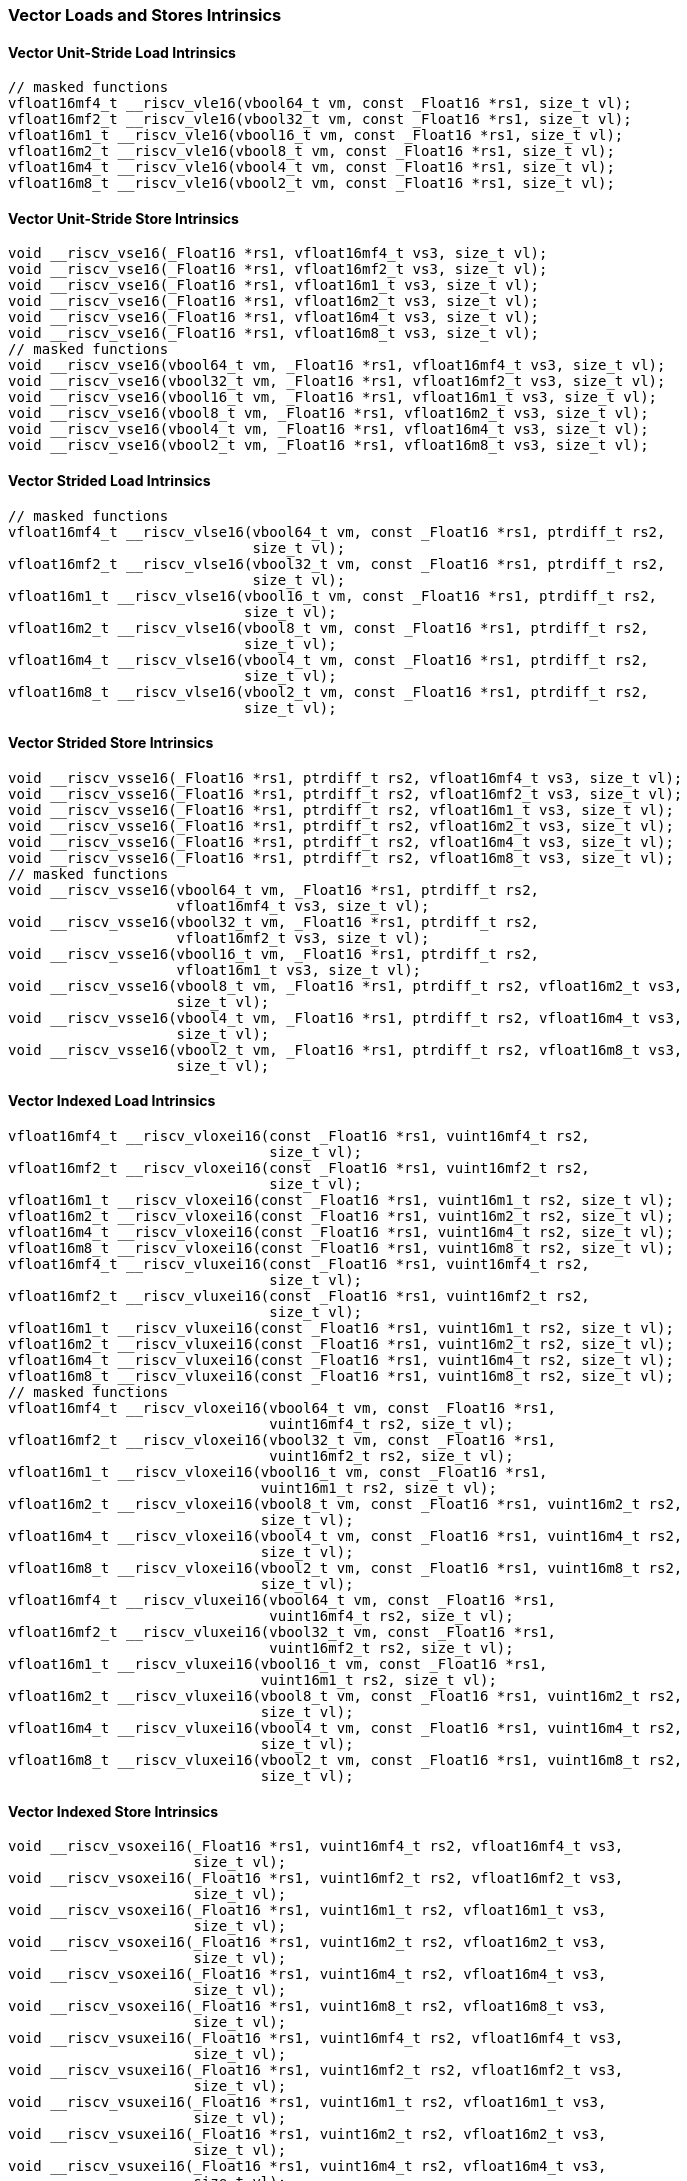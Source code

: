 
=== Vector Loads and Stores Intrinsics

[[overloaded-vector-unit-stride-load]]
==== Vector Unit-Stride Load Intrinsics

[,c]
----
// masked functions
vfloat16mf4_t __riscv_vle16(vbool64_t vm, const _Float16 *rs1, size_t vl);
vfloat16mf2_t __riscv_vle16(vbool32_t vm, const _Float16 *rs1, size_t vl);
vfloat16m1_t __riscv_vle16(vbool16_t vm, const _Float16 *rs1, size_t vl);
vfloat16m2_t __riscv_vle16(vbool8_t vm, const _Float16 *rs1, size_t vl);
vfloat16m4_t __riscv_vle16(vbool4_t vm, const _Float16 *rs1, size_t vl);
vfloat16m8_t __riscv_vle16(vbool2_t vm, const _Float16 *rs1, size_t vl);
----

[[overloaded-vector-unit-stride-store]]
==== Vector Unit-Stride Store Intrinsics

[,c]
----
void __riscv_vse16(_Float16 *rs1, vfloat16mf4_t vs3, size_t vl);
void __riscv_vse16(_Float16 *rs1, vfloat16mf2_t vs3, size_t vl);
void __riscv_vse16(_Float16 *rs1, vfloat16m1_t vs3, size_t vl);
void __riscv_vse16(_Float16 *rs1, vfloat16m2_t vs3, size_t vl);
void __riscv_vse16(_Float16 *rs1, vfloat16m4_t vs3, size_t vl);
void __riscv_vse16(_Float16 *rs1, vfloat16m8_t vs3, size_t vl);
// masked functions
void __riscv_vse16(vbool64_t vm, _Float16 *rs1, vfloat16mf4_t vs3, size_t vl);
void __riscv_vse16(vbool32_t vm, _Float16 *rs1, vfloat16mf2_t vs3, size_t vl);
void __riscv_vse16(vbool16_t vm, _Float16 *rs1, vfloat16m1_t vs3, size_t vl);
void __riscv_vse16(vbool8_t vm, _Float16 *rs1, vfloat16m2_t vs3, size_t vl);
void __riscv_vse16(vbool4_t vm, _Float16 *rs1, vfloat16m4_t vs3, size_t vl);
void __riscv_vse16(vbool2_t vm, _Float16 *rs1, vfloat16m8_t vs3, size_t vl);
----

[[overloaded-vector-strided-load]]
==== Vector Strided Load Intrinsics

[,c]
----
// masked functions
vfloat16mf4_t __riscv_vlse16(vbool64_t vm, const _Float16 *rs1, ptrdiff_t rs2,
                             size_t vl);
vfloat16mf2_t __riscv_vlse16(vbool32_t vm, const _Float16 *rs1, ptrdiff_t rs2,
                             size_t vl);
vfloat16m1_t __riscv_vlse16(vbool16_t vm, const _Float16 *rs1, ptrdiff_t rs2,
                            size_t vl);
vfloat16m2_t __riscv_vlse16(vbool8_t vm, const _Float16 *rs1, ptrdiff_t rs2,
                            size_t vl);
vfloat16m4_t __riscv_vlse16(vbool4_t vm, const _Float16 *rs1, ptrdiff_t rs2,
                            size_t vl);
vfloat16m8_t __riscv_vlse16(vbool2_t vm, const _Float16 *rs1, ptrdiff_t rs2,
                            size_t vl);
----

[[overloaded-vector-strided-store]]
==== Vector Strided Store Intrinsics

[,c]
----
void __riscv_vsse16(_Float16 *rs1, ptrdiff_t rs2, vfloat16mf4_t vs3, size_t vl);
void __riscv_vsse16(_Float16 *rs1, ptrdiff_t rs2, vfloat16mf2_t vs3, size_t vl);
void __riscv_vsse16(_Float16 *rs1, ptrdiff_t rs2, vfloat16m1_t vs3, size_t vl);
void __riscv_vsse16(_Float16 *rs1, ptrdiff_t rs2, vfloat16m2_t vs3, size_t vl);
void __riscv_vsse16(_Float16 *rs1, ptrdiff_t rs2, vfloat16m4_t vs3, size_t vl);
void __riscv_vsse16(_Float16 *rs1, ptrdiff_t rs2, vfloat16m8_t vs3, size_t vl);
// masked functions
void __riscv_vsse16(vbool64_t vm, _Float16 *rs1, ptrdiff_t rs2,
                    vfloat16mf4_t vs3, size_t vl);
void __riscv_vsse16(vbool32_t vm, _Float16 *rs1, ptrdiff_t rs2,
                    vfloat16mf2_t vs3, size_t vl);
void __riscv_vsse16(vbool16_t vm, _Float16 *rs1, ptrdiff_t rs2,
                    vfloat16m1_t vs3, size_t vl);
void __riscv_vsse16(vbool8_t vm, _Float16 *rs1, ptrdiff_t rs2, vfloat16m2_t vs3,
                    size_t vl);
void __riscv_vsse16(vbool4_t vm, _Float16 *rs1, ptrdiff_t rs2, vfloat16m4_t vs3,
                    size_t vl);
void __riscv_vsse16(vbool2_t vm, _Float16 *rs1, ptrdiff_t rs2, vfloat16m8_t vs3,
                    size_t vl);
----

[[overloaded-vector-indexed-load]]
==== Vector Indexed Load Intrinsics

[,c]
----
vfloat16mf4_t __riscv_vloxei16(const _Float16 *rs1, vuint16mf4_t rs2,
                               size_t vl);
vfloat16mf2_t __riscv_vloxei16(const _Float16 *rs1, vuint16mf2_t rs2,
                               size_t vl);
vfloat16m1_t __riscv_vloxei16(const _Float16 *rs1, vuint16m1_t rs2, size_t vl);
vfloat16m2_t __riscv_vloxei16(const _Float16 *rs1, vuint16m2_t rs2, size_t vl);
vfloat16m4_t __riscv_vloxei16(const _Float16 *rs1, vuint16m4_t rs2, size_t vl);
vfloat16m8_t __riscv_vloxei16(const _Float16 *rs1, vuint16m8_t rs2, size_t vl);
vfloat16mf4_t __riscv_vluxei16(const _Float16 *rs1, vuint16mf4_t rs2,
                               size_t vl);
vfloat16mf2_t __riscv_vluxei16(const _Float16 *rs1, vuint16mf2_t rs2,
                               size_t vl);
vfloat16m1_t __riscv_vluxei16(const _Float16 *rs1, vuint16m1_t rs2, size_t vl);
vfloat16m2_t __riscv_vluxei16(const _Float16 *rs1, vuint16m2_t rs2, size_t vl);
vfloat16m4_t __riscv_vluxei16(const _Float16 *rs1, vuint16m4_t rs2, size_t vl);
vfloat16m8_t __riscv_vluxei16(const _Float16 *rs1, vuint16m8_t rs2, size_t vl);
// masked functions
vfloat16mf4_t __riscv_vloxei16(vbool64_t vm, const _Float16 *rs1,
                               vuint16mf4_t rs2, size_t vl);
vfloat16mf2_t __riscv_vloxei16(vbool32_t vm, const _Float16 *rs1,
                               vuint16mf2_t rs2, size_t vl);
vfloat16m1_t __riscv_vloxei16(vbool16_t vm, const _Float16 *rs1,
                              vuint16m1_t rs2, size_t vl);
vfloat16m2_t __riscv_vloxei16(vbool8_t vm, const _Float16 *rs1, vuint16m2_t rs2,
                              size_t vl);
vfloat16m4_t __riscv_vloxei16(vbool4_t vm, const _Float16 *rs1, vuint16m4_t rs2,
                              size_t vl);
vfloat16m8_t __riscv_vloxei16(vbool2_t vm, const _Float16 *rs1, vuint16m8_t rs2,
                              size_t vl);
vfloat16mf4_t __riscv_vluxei16(vbool64_t vm, const _Float16 *rs1,
                               vuint16mf4_t rs2, size_t vl);
vfloat16mf2_t __riscv_vluxei16(vbool32_t vm, const _Float16 *rs1,
                               vuint16mf2_t rs2, size_t vl);
vfloat16m1_t __riscv_vluxei16(vbool16_t vm, const _Float16 *rs1,
                              vuint16m1_t rs2, size_t vl);
vfloat16m2_t __riscv_vluxei16(vbool8_t vm, const _Float16 *rs1, vuint16m2_t rs2,
                              size_t vl);
vfloat16m4_t __riscv_vluxei16(vbool4_t vm, const _Float16 *rs1, vuint16m4_t rs2,
                              size_t vl);
vfloat16m8_t __riscv_vluxei16(vbool2_t vm, const _Float16 *rs1, vuint16m8_t rs2,
                              size_t vl);
----

[[overloaded-vector-indexed-store]]
==== Vector Indexed Store Intrinsics

[,c]
----
void __riscv_vsoxei16(_Float16 *rs1, vuint16mf4_t rs2, vfloat16mf4_t vs3,
                      size_t vl);
void __riscv_vsoxei16(_Float16 *rs1, vuint16mf2_t rs2, vfloat16mf2_t vs3,
                      size_t vl);
void __riscv_vsoxei16(_Float16 *rs1, vuint16m1_t rs2, vfloat16m1_t vs3,
                      size_t vl);
void __riscv_vsoxei16(_Float16 *rs1, vuint16m2_t rs2, vfloat16m2_t vs3,
                      size_t vl);
void __riscv_vsoxei16(_Float16 *rs1, vuint16m4_t rs2, vfloat16m4_t vs3,
                      size_t vl);
void __riscv_vsoxei16(_Float16 *rs1, vuint16m8_t rs2, vfloat16m8_t vs3,
                      size_t vl);
void __riscv_vsuxei16(_Float16 *rs1, vuint16mf4_t rs2, vfloat16mf4_t vs3,
                      size_t vl);
void __riscv_vsuxei16(_Float16 *rs1, vuint16mf2_t rs2, vfloat16mf2_t vs3,
                      size_t vl);
void __riscv_vsuxei16(_Float16 *rs1, vuint16m1_t rs2, vfloat16m1_t vs3,
                      size_t vl);
void __riscv_vsuxei16(_Float16 *rs1, vuint16m2_t rs2, vfloat16m2_t vs3,
                      size_t vl);
void __riscv_vsuxei16(_Float16 *rs1, vuint16m4_t rs2, vfloat16m4_t vs3,
                      size_t vl);
void __riscv_vsuxei16(_Float16 *rs1, vuint16m8_t rs2, vfloat16m8_t vs3,
                      size_t vl);
// masked functions
void __riscv_vsoxei16(vbool64_t vm, _Float16 *rs1, vuint16mf4_t rs2,
                      vfloat16mf4_t vs3, size_t vl);
void __riscv_vsoxei16(vbool32_t vm, _Float16 *rs1, vuint16mf2_t rs2,
                      vfloat16mf2_t vs3, size_t vl);
void __riscv_vsoxei16(vbool16_t vm, _Float16 *rs1, vuint16m1_t rs2,
                      vfloat16m1_t vs3, size_t vl);
void __riscv_vsoxei16(vbool8_t vm, _Float16 *rs1, vuint16m2_t rs2,
                      vfloat16m2_t vs3, size_t vl);
void __riscv_vsoxei16(vbool4_t vm, _Float16 *rs1, vuint16m4_t rs2,
                      vfloat16m4_t vs3, size_t vl);
void __riscv_vsoxei16(vbool2_t vm, _Float16 *rs1, vuint16m8_t rs2,
                      vfloat16m8_t vs3, size_t vl);
void __riscv_vsuxei16(vbool64_t vm, _Float16 *rs1, vuint16mf4_t rs2,
                      vfloat16mf4_t vs3, size_t vl);
void __riscv_vsuxei16(vbool32_t vm, _Float16 *rs1, vuint16mf2_t rs2,
                      vfloat16mf2_t vs3, size_t vl);
void __riscv_vsuxei16(vbool16_t vm, _Float16 *rs1, vuint16m1_t rs2,
                      vfloat16m1_t vs3, size_t vl);
void __riscv_vsuxei16(vbool8_t vm, _Float16 *rs1, vuint16m2_t rs2,
                      vfloat16m2_t vs3, size_t vl);
void __riscv_vsuxei16(vbool4_t vm, _Float16 *rs1, vuint16m4_t rs2,
                      vfloat16m4_t vs3, size_t vl);
void __riscv_vsuxei16(vbool2_t vm, _Float16 *rs1, vuint16m8_t rs2,
                      vfloat16m8_t vs3, size_t vl);
----

[[overloaded-unit-stride-fault-only-first-loads]]
==== Unit-stride Fault-Only-First Loads Intrinsics

[,c]
----
// masked functions
vfloat16mf4_t __riscv_vle16ff(vbool64_t vm, const _Float16 *rs1, size_t *new_vl,
                              size_t vl);
vfloat16mf2_t __riscv_vle16ff(vbool32_t vm, const _Float16 *rs1, size_t *new_vl,
                              size_t vl);
vfloat16m1_t __riscv_vle16ff(vbool16_t vm, const _Float16 *rs1, size_t *new_vl,
                             size_t vl);
vfloat16m2_t __riscv_vle16ff(vbool8_t vm, const _Float16 *rs1, size_t *new_vl,
                             size_t vl);
vfloat16m4_t __riscv_vle16ff(vbool4_t vm, const _Float16 *rs1, size_t *new_vl,
                             size_t vl);
vfloat16m8_t __riscv_vle16ff(vbool2_t vm, const _Float16 *rs1, size_t *new_vl,
                             size_t vl);
----

=== Vector Loads and Stores Segment Intrinsics

[[overloaded-vector-unit-stride-segment-load]]
==== Vector Unit-Stride Segment Load Intrinsics

[,c]
----
// masked functions
vfloat16mf4x2_t __riscv_vlseg2e16(vbool64_t vm, const _Float16 *rs1, size_t vl);
vfloat16mf4x3_t __riscv_vlseg3e16(vbool64_t vm, const _Float16 *rs1, size_t vl);
vfloat16mf4x4_t __riscv_vlseg4e16(vbool64_t vm, const _Float16 *rs1, size_t vl);
vfloat16mf4x5_t __riscv_vlseg5e16(vbool64_t vm, const _Float16 *rs1, size_t vl);
vfloat16mf4x6_t __riscv_vlseg6e16(vbool64_t vm, const _Float16 *rs1, size_t vl);
vfloat16mf4x7_t __riscv_vlseg7e16(vbool64_t vm, const _Float16 *rs1, size_t vl);
vfloat16mf4x8_t __riscv_vlseg8e16(vbool64_t vm, const _Float16 *rs1, size_t vl);
vfloat16mf2x2_t __riscv_vlseg2e16(vbool32_t vm, const _Float16 *rs1, size_t vl);
vfloat16mf2x3_t __riscv_vlseg3e16(vbool32_t vm, const _Float16 *rs1, size_t vl);
vfloat16mf2x4_t __riscv_vlseg4e16(vbool32_t vm, const _Float16 *rs1, size_t vl);
vfloat16mf2x5_t __riscv_vlseg5e16(vbool32_t vm, const _Float16 *rs1, size_t vl);
vfloat16mf2x6_t __riscv_vlseg6e16(vbool32_t vm, const _Float16 *rs1, size_t vl);
vfloat16mf2x7_t __riscv_vlseg7e16(vbool32_t vm, const _Float16 *rs1, size_t vl);
vfloat16mf2x8_t __riscv_vlseg8e16(vbool32_t vm, const _Float16 *rs1, size_t vl);
vfloat16m1x2_t __riscv_vlseg2e16(vbool16_t vm, const _Float16 *rs1, size_t vl);
vfloat16m1x3_t __riscv_vlseg3e16(vbool16_t vm, const _Float16 *rs1, size_t vl);
vfloat16m1x4_t __riscv_vlseg4e16(vbool16_t vm, const _Float16 *rs1, size_t vl);
vfloat16m1x5_t __riscv_vlseg5e16(vbool16_t vm, const _Float16 *rs1, size_t vl);
vfloat16m1x6_t __riscv_vlseg6e16(vbool16_t vm, const _Float16 *rs1, size_t vl);
vfloat16m1x7_t __riscv_vlseg7e16(vbool16_t vm, const _Float16 *rs1, size_t vl);
vfloat16m1x8_t __riscv_vlseg8e16(vbool16_t vm, const _Float16 *rs1, size_t vl);
vfloat16m2x2_t __riscv_vlseg2e16(vbool8_t vm, const _Float16 *rs1, size_t vl);
vfloat16m2x3_t __riscv_vlseg3e16(vbool8_t vm, const _Float16 *rs1, size_t vl);
vfloat16m2x4_t __riscv_vlseg4e16(vbool8_t vm, const _Float16 *rs1, size_t vl);
vfloat16m4x2_t __riscv_vlseg2e16(vbool4_t vm, const _Float16 *rs1, size_t vl);
vfloat16mf4x2_t __riscv_vlseg2e16ff(vbool64_t vm, const _Float16 *rs1,
                                    size_t *new_vl, size_t vl);
vfloat16mf4x3_t __riscv_vlseg3e16ff(vbool64_t vm, const _Float16 *rs1,
                                    size_t *new_vl, size_t vl);
vfloat16mf4x4_t __riscv_vlseg4e16ff(vbool64_t vm, const _Float16 *rs1,
                                    size_t *new_vl, size_t vl);
vfloat16mf4x5_t __riscv_vlseg5e16ff(vbool64_t vm, const _Float16 *rs1,
                                    size_t *new_vl, size_t vl);
vfloat16mf4x6_t __riscv_vlseg6e16ff(vbool64_t vm, const _Float16 *rs1,
                                    size_t *new_vl, size_t vl);
vfloat16mf4x7_t __riscv_vlseg7e16ff(vbool64_t vm, const _Float16 *rs1,
                                    size_t *new_vl, size_t vl);
vfloat16mf4x8_t __riscv_vlseg8e16ff(vbool64_t vm, const _Float16 *rs1,
                                    size_t *new_vl, size_t vl);
vfloat16mf2x2_t __riscv_vlseg2e16ff(vbool32_t vm, const _Float16 *rs1,
                                    size_t *new_vl, size_t vl);
vfloat16mf2x3_t __riscv_vlseg3e16ff(vbool32_t vm, const _Float16 *rs1,
                                    size_t *new_vl, size_t vl);
vfloat16mf2x4_t __riscv_vlseg4e16ff(vbool32_t vm, const _Float16 *rs1,
                                    size_t *new_vl, size_t vl);
vfloat16mf2x5_t __riscv_vlseg5e16ff(vbool32_t vm, const _Float16 *rs1,
                                    size_t *new_vl, size_t vl);
vfloat16mf2x6_t __riscv_vlseg6e16ff(vbool32_t vm, const _Float16 *rs1,
                                    size_t *new_vl, size_t vl);
vfloat16mf2x7_t __riscv_vlseg7e16ff(vbool32_t vm, const _Float16 *rs1,
                                    size_t *new_vl, size_t vl);
vfloat16mf2x8_t __riscv_vlseg8e16ff(vbool32_t vm, const _Float16 *rs1,
                                    size_t *new_vl, size_t vl);
vfloat16m1x2_t __riscv_vlseg2e16ff(vbool16_t vm, const _Float16 *rs1,
                                   size_t *new_vl, size_t vl);
vfloat16m1x3_t __riscv_vlseg3e16ff(vbool16_t vm, const _Float16 *rs1,
                                   size_t *new_vl, size_t vl);
vfloat16m1x4_t __riscv_vlseg4e16ff(vbool16_t vm, const _Float16 *rs1,
                                   size_t *new_vl, size_t vl);
vfloat16m1x5_t __riscv_vlseg5e16ff(vbool16_t vm, const _Float16 *rs1,
                                   size_t *new_vl, size_t vl);
vfloat16m1x6_t __riscv_vlseg6e16ff(vbool16_t vm, const _Float16 *rs1,
                                   size_t *new_vl, size_t vl);
vfloat16m1x7_t __riscv_vlseg7e16ff(vbool16_t vm, const _Float16 *rs1,
                                   size_t *new_vl, size_t vl);
vfloat16m1x8_t __riscv_vlseg8e16ff(vbool16_t vm, const _Float16 *rs1,
                                   size_t *new_vl, size_t vl);
vfloat16m2x2_t __riscv_vlseg2e16ff(vbool8_t vm, const _Float16 *rs1,
                                   size_t *new_vl, size_t vl);
vfloat16m2x3_t __riscv_vlseg3e16ff(vbool8_t vm, const _Float16 *rs1,
                                   size_t *new_vl, size_t vl);
vfloat16m2x4_t __riscv_vlseg4e16ff(vbool8_t vm, const _Float16 *rs1,
                                   size_t *new_vl, size_t vl);
vfloat16m4x2_t __riscv_vlseg2e16ff(vbool4_t vm, const _Float16 *rs1,
                                   size_t *new_vl, size_t vl);
----

[[overloaded-vecrtor-unit-stride-segment-store]]
==== Vector Unit-Stride Segment Store Intrinsics

[,c]
----
void __riscv_vsseg2e16(_Float16 *rs1, vfloat16mf4x2_t vs3, size_t vl);
void __riscv_vsseg3e16(_Float16 *rs1, vfloat16mf4x3_t vs3, size_t vl);
void __riscv_vsseg4e16(_Float16 *rs1, vfloat16mf4x4_t vs3, size_t vl);
void __riscv_vsseg5e16(_Float16 *rs1, vfloat16mf4x5_t vs3, size_t vl);
void __riscv_vsseg6e16(_Float16 *rs1, vfloat16mf4x6_t vs3, size_t vl);
void __riscv_vsseg7e16(_Float16 *rs1, vfloat16mf4x7_t vs3, size_t vl);
void __riscv_vsseg8e16(_Float16 *rs1, vfloat16mf4x8_t vs3, size_t vl);
void __riscv_vsseg2e16(_Float16 *rs1, vfloat16mf2x2_t vs3, size_t vl);
void __riscv_vsseg3e16(_Float16 *rs1, vfloat16mf2x3_t vs3, size_t vl);
void __riscv_vsseg4e16(_Float16 *rs1, vfloat16mf2x4_t vs3, size_t vl);
void __riscv_vsseg5e16(_Float16 *rs1, vfloat16mf2x5_t vs3, size_t vl);
void __riscv_vsseg6e16(_Float16 *rs1, vfloat16mf2x6_t vs3, size_t vl);
void __riscv_vsseg7e16(_Float16 *rs1, vfloat16mf2x7_t vs3, size_t vl);
void __riscv_vsseg8e16(_Float16 *rs1, vfloat16mf2x8_t vs3, size_t vl);
void __riscv_vsseg2e16(_Float16 *rs1, vfloat16m1x2_t vs3, size_t vl);
void __riscv_vsseg3e16(_Float16 *rs1, vfloat16m1x3_t vs3, size_t vl);
void __riscv_vsseg4e16(_Float16 *rs1, vfloat16m1x4_t vs3, size_t vl);
void __riscv_vsseg5e16(_Float16 *rs1, vfloat16m1x5_t vs3, size_t vl);
void __riscv_vsseg6e16(_Float16 *rs1, vfloat16m1x6_t vs3, size_t vl);
void __riscv_vsseg7e16(_Float16 *rs1, vfloat16m1x7_t vs3, size_t vl);
void __riscv_vsseg8e16(_Float16 *rs1, vfloat16m1x8_t vs3, size_t vl);
void __riscv_vsseg2e16(_Float16 *rs1, vfloat16m2x2_t vs3, size_t vl);
void __riscv_vsseg3e16(_Float16 *rs1, vfloat16m2x3_t vs3, size_t vl);
void __riscv_vsseg4e16(_Float16 *rs1, vfloat16m2x4_t vs3, size_t vl);
void __riscv_vsseg2e16(_Float16 *rs1, vfloat16m4x2_t vs3, size_t vl);
// masked functions
void __riscv_vsseg2e16(vbool64_t vm, _Float16 *rs1, vfloat16mf4x2_t vs3,
                       size_t vl);
void __riscv_vsseg3e16(vbool64_t vm, _Float16 *rs1, vfloat16mf4x3_t vs3,
                       size_t vl);
void __riscv_vsseg4e16(vbool64_t vm, _Float16 *rs1, vfloat16mf4x4_t vs3,
                       size_t vl);
void __riscv_vsseg5e16(vbool64_t vm, _Float16 *rs1, vfloat16mf4x5_t vs3,
                       size_t vl);
void __riscv_vsseg6e16(vbool64_t vm, _Float16 *rs1, vfloat16mf4x6_t vs3,
                       size_t vl);
void __riscv_vsseg7e16(vbool64_t vm, _Float16 *rs1, vfloat16mf4x7_t vs3,
                       size_t vl);
void __riscv_vsseg8e16(vbool64_t vm, _Float16 *rs1, vfloat16mf4x8_t vs3,
                       size_t vl);
void __riscv_vsseg2e16(vbool32_t vm, _Float16 *rs1, vfloat16mf2x2_t vs3,
                       size_t vl);
void __riscv_vsseg3e16(vbool32_t vm, _Float16 *rs1, vfloat16mf2x3_t vs3,
                       size_t vl);
void __riscv_vsseg4e16(vbool32_t vm, _Float16 *rs1, vfloat16mf2x4_t vs3,
                       size_t vl);
void __riscv_vsseg5e16(vbool32_t vm, _Float16 *rs1, vfloat16mf2x5_t vs3,
                       size_t vl);
void __riscv_vsseg6e16(vbool32_t vm, _Float16 *rs1, vfloat16mf2x6_t vs3,
                       size_t vl);
void __riscv_vsseg7e16(vbool32_t vm, _Float16 *rs1, vfloat16mf2x7_t vs3,
                       size_t vl);
void __riscv_vsseg8e16(vbool32_t vm, _Float16 *rs1, vfloat16mf2x8_t vs3,
                       size_t vl);
void __riscv_vsseg2e16(vbool16_t vm, _Float16 *rs1, vfloat16m1x2_t vs3,
                       size_t vl);
void __riscv_vsseg3e16(vbool16_t vm, _Float16 *rs1, vfloat16m1x3_t vs3,
                       size_t vl);
void __riscv_vsseg4e16(vbool16_t vm, _Float16 *rs1, vfloat16m1x4_t vs3,
                       size_t vl);
void __riscv_vsseg5e16(vbool16_t vm, _Float16 *rs1, vfloat16m1x5_t vs3,
                       size_t vl);
void __riscv_vsseg6e16(vbool16_t vm, _Float16 *rs1, vfloat16m1x6_t vs3,
                       size_t vl);
void __riscv_vsseg7e16(vbool16_t vm, _Float16 *rs1, vfloat16m1x7_t vs3,
                       size_t vl);
void __riscv_vsseg8e16(vbool16_t vm, _Float16 *rs1, vfloat16m1x8_t vs3,
                       size_t vl);
void __riscv_vsseg2e16(vbool8_t vm, _Float16 *rs1, vfloat16m2x2_t vs3,
                       size_t vl);
void __riscv_vsseg3e16(vbool8_t vm, _Float16 *rs1, vfloat16m2x3_t vs3,
                       size_t vl);
void __riscv_vsseg4e16(vbool8_t vm, _Float16 *rs1, vfloat16m2x4_t vs3,
                       size_t vl);
void __riscv_vsseg2e16(vbool4_t vm, _Float16 *rs1, vfloat16m4x2_t vs3,
                       size_t vl);
----

[[overloaded-vector-strided-segment-load]]
==== Vector Strided Segment Load Intrinsics

[,c]
----
// masked functions
vfloat16mf4x2_t __riscv_vlsseg2e16(vbool64_t vm, const _Float16 *rs1,
                                   ptrdiff_t rs2, size_t vl);
vfloat16mf4x3_t __riscv_vlsseg3e16(vbool64_t vm, const _Float16 *rs1,
                                   ptrdiff_t rs2, size_t vl);
vfloat16mf4x4_t __riscv_vlsseg4e16(vbool64_t vm, const _Float16 *rs1,
                                   ptrdiff_t rs2, size_t vl);
vfloat16mf4x5_t __riscv_vlsseg5e16(vbool64_t vm, const _Float16 *rs1,
                                   ptrdiff_t rs2, size_t vl);
vfloat16mf4x6_t __riscv_vlsseg6e16(vbool64_t vm, const _Float16 *rs1,
                                   ptrdiff_t rs2, size_t vl);
vfloat16mf4x7_t __riscv_vlsseg7e16(vbool64_t vm, const _Float16 *rs1,
                                   ptrdiff_t rs2, size_t vl);
vfloat16mf4x8_t __riscv_vlsseg8e16(vbool64_t vm, const _Float16 *rs1,
                                   ptrdiff_t rs2, size_t vl);
vfloat16mf2x2_t __riscv_vlsseg2e16(vbool32_t vm, const _Float16 *rs1,
                                   ptrdiff_t rs2, size_t vl);
vfloat16mf2x3_t __riscv_vlsseg3e16(vbool32_t vm, const _Float16 *rs1,
                                   ptrdiff_t rs2, size_t vl);
vfloat16mf2x4_t __riscv_vlsseg4e16(vbool32_t vm, const _Float16 *rs1,
                                   ptrdiff_t rs2, size_t vl);
vfloat16mf2x5_t __riscv_vlsseg5e16(vbool32_t vm, const _Float16 *rs1,
                                   ptrdiff_t rs2, size_t vl);
vfloat16mf2x6_t __riscv_vlsseg6e16(vbool32_t vm, const _Float16 *rs1,
                                   ptrdiff_t rs2, size_t vl);
vfloat16mf2x7_t __riscv_vlsseg7e16(vbool32_t vm, const _Float16 *rs1,
                                   ptrdiff_t rs2, size_t vl);
vfloat16mf2x8_t __riscv_vlsseg8e16(vbool32_t vm, const _Float16 *rs1,
                                   ptrdiff_t rs2, size_t vl);
vfloat16m1x2_t __riscv_vlsseg2e16(vbool16_t vm, const _Float16 *rs1,
                                  ptrdiff_t rs2, size_t vl);
vfloat16m1x3_t __riscv_vlsseg3e16(vbool16_t vm, const _Float16 *rs1,
                                  ptrdiff_t rs2, size_t vl);
vfloat16m1x4_t __riscv_vlsseg4e16(vbool16_t vm, const _Float16 *rs1,
                                  ptrdiff_t rs2, size_t vl);
vfloat16m1x5_t __riscv_vlsseg5e16(vbool16_t vm, const _Float16 *rs1,
                                  ptrdiff_t rs2, size_t vl);
vfloat16m1x6_t __riscv_vlsseg6e16(vbool16_t vm, const _Float16 *rs1,
                                  ptrdiff_t rs2, size_t vl);
vfloat16m1x7_t __riscv_vlsseg7e16(vbool16_t vm, const _Float16 *rs1,
                                  ptrdiff_t rs2, size_t vl);
vfloat16m1x8_t __riscv_vlsseg8e16(vbool16_t vm, const _Float16 *rs1,
                                  ptrdiff_t rs2, size_t vl);
vfloat16m2x2_t __riscv_vlsseg2e16(vbool8_t vm, const _Float16 *rs1,
                                  ptrdiff_t rs2, size_t vl);
vfloat16m2x3_t __riscv_vlsseg3e16(vbool8_t vm, const _Float16 *rs1,
                                  ptrdiff_t rs2, size_t vl);
vfloat16m2x4_t __riscv_vlsseg4e16(vbool8_t vm, const _Float16 *rs1,
                                  ptrdiff_t rs2, size_t vl);
vfloat16m4x2_t __riscv_vlsseg2e16(vbool4_t vm, const _Float16 *rs1,
                                  ptrdiff_t rs2, size_t vl);
----

[[overloaded-vector-strided-segment-store]]
==== Vector Strided Segment Store Intrinsics

[,c]
----
void __riscv_vssseg2e16(_Float16 *rs1, ptrdiff_t rs2, vfloat16mf4x2_t vs3,
                        size_t vl);
void __riscv_vssseg3e16(_Float16 *rs1, ptrdiff_t rs2, vfloat16mf4x3_t vs3,
                        size_t vl);
void __riscv_vssseg4e16(_Float16 *rs1, ptrdiff_t rs2, vfloat16mf4x4_t vs3,
                        size_t vl);
void __riscv_vssseg5e16(_Float16 *rs1, ptrdiff_t rs2, vfloat16mf4x5_t vs3,
                        size_t vl);
void __riscv_vssseg6e16(_Float16 *rs1, ptrdiff_t rs2, vfloat16mf4x6_t vs3,
                        size_t vl);
void __riscv_vssseg7e16(_Float16 *rs1, ptrdiff_t rs2, vfloat16mf4x7_t vs3,
                        size_t vl);
void __riscv_vssseg8e16(_Float16 *rs1, ptrdiff_t rs2, vfloat16mf4x8_t vs3,
                        size_t vl);
void __riscv_vssseg2e16(_Float16 *rs1, ptrdiff_t rs2, vfloat16mf2x2_t vs3,
                        size_t vl);
void __riscv_vssseg3e16(_Float16 *rs1, ptrdiff_t rs2, vfloat16mf2x3_t vs3,
                        size_t vl);
void __riscv_vssseg4e16(_Float16 *rs1, ptrdiff_t rs2, vfloat16mf2x4_t vs3,
                        size_t vl);
void __riscv_vssseg5e16(_Float16 *rs1, ptrdiff_t rs2, vfloat16mf2x5_t vs3,
                        size_t vl);
void __riscv_vssseg6e16(_Float16 *rs1, ptrdiff_t rs2, vfloat16mf2x6_t vs3,
                        size_t vl);
void __riscv_vssseg7e16(_Float16 *rs1, ptrdiff_t rs2, vfloat16mf2x7_t vs3,
                        size_t vl);
void __riscv_vssseg8e16(_Float16 *rs1, ptrdiff_t rs2, vfloat16mf2x8_t vs3,
                        size_t vl);
void __riscv_vssseg2e16(_Float16 *rs1, ptrdiff_t rs2, vfloat16m1x2_t vs3,
                        size_t vl);
void __riscv_vssseg3e16(_Float16 *rs1, ptrdiff_t rs2, vfloat16m1x3_t vs3,
                        size_t vl);
void __riscv_vssseg4e16(_Float16 *rs1, ptrdiff_t rs2, vfloat16m1x4_t vs3,
                        size_t vl);
void __riscv_vssseg5e16(_Float16 *rs1, ptrdiff_t rs2, vfloat16m1x5_t vs3,
                        size_t vl);
void __riscv_vssseg6e16(_Float16 *rs1, ptrdiff_t rs2, vfloat16m1x6_t vs3,
                        size_t vl);
void __riscv_vssseg7e16(_Float16 *rs1, ptrdiff_t rs2, vfloat16m1x7_t vs3,
                        size_t vl);
void __riscv_vssseg8e16(_Float16 *rs1, ptrdiff_t rs2, vfloat16m1x8_t vs3,
                        size_t vl);
void __riscv_vssseg2e16(_Float16 *rs1, ptrdiff_t rs2, vfloat16m2x2_t vs3,
                        size_t vl);
void __riscv_vssseg3e16(_Float16 *rs1, ptrdiff_t rs2, vfloat16m2x3_t vs3,
                        size_t vl);
void __riscv_vssseg4e16(_Float16 *rs1, ptrdiff_t rs2, vfloat16m2x4_t vs3,
                        size_t vl);
void __riscv_vssseg2e16(_Float16 *rs1, ptrdiff_t rs2, vfloat16m4x2_t vs3,
                        size_t vl);
// masked functions
void __riscv_vssseg2e16(vbool64_t vm, _Float16 *rs1, ptrdiff_t rs2,
                        vfloat16mf4x2_t vs3, size_t vl);
void __riscv_vssseg3e16(vbool64_t vm, _Float16 *rs1, ptrdiff_t rs2,
                        vfloat16mf4x3_t vs3, size_t vl);
void __riscv_vssseg4e16(vbool64_t vm, _Float16 *rs1, ptrdiff_t rs2,
                        vfloat16mf4x4_t vs3, size_t vl);
void __riscv_vssseg5e16(vbool64_t vm, _Float16 *rs1, ptrdiff_t rs2,
                        vfloat16mf4x5_t vs3, size_t vl);
void __riscv_vssseg6e16(vbool64_t vm, _Float16 *rs1, ptrdiff_t rs2,
                        vfloat16mf4x6_t vs3, size_t vl);
void __riscv_vssseg7e16(vbool64_t vm, _Float16 *rs1, ptrdiff_t rs2,
                        vfloat16mf4x7_t vs3, size_t vl);
void __riscv_vssseg8e16(vbool64_t vm, _Float16 *rs1, ptrdiff_t rs2,
                        vfloat16mf4x8_t vs3, size_t vl);
void __riscv_vssseg2e16(vbool32_t vm, _Float16 *rs1, ptrdiff_t rs2,
                        vfloat16mf2x2_t vs3, size_t vl);
void __riscv_vssseg3e16(vbool32_t vm, _Float16 *rs1, ptrdiff_t rs2,
                        vfloat16mf2x3_t vs3, size_t vl);
void __riscv_vssseg4e16(vbool32_t vm, _Float16 *rs1, ptrdiff_t rs2,
                        vfloat16mf2x4_t vs3, size_t vl);
void __riscv_vssseg5e16(vbool32_t vm, _Float16 *rs1, ptrdiff_t rs2,
                        vfloat16mf2x5_t vs3, size_t vl);
void __riscv_vssseg6e16(vbool32_t vm, _Float16 *rs1, ptrdiff_t rs2,
                        vfloat16mf2x6_t vs3, size_t vl);
void __riscv_vssseg7e16(vbool32_t vm, _Float16 *rs1, ptrdiff_t rs2,
                        vfloat16mf2x7_t vs3, size_t vl);
void __riscv_vssseg8e16(vbool32_t vm, _Float16 *rs1, ptrdiff_t rs2,
                        vfloat16mf2x8_t vs3, size_t vl);
void __riscv_vssseg2e16(vbool16_t vm, _Float16 *rs1, ptrdiff_t rs2,
                        vfloat16m1x2_t vs3, size_t vl);
void __riscv_vssseg3e16(vbool16_t vm, _Float16 *rs1, ptrdiff_t rs2,
                        vfloat16m1x3_t vs3, size_t vl);
void __riscv_vssseg4e16(vbool16_t vm, _Float16 *rs1, ptrdiff_t rs2,
                        vfloat16m1x4_t vs3, size_t vl);
void __riscv_vssseg5e16(vbool16_t vm, _Float16 *rs1, ptrdiff_t rs2,
                        vfloat16m1x5_t vs3, size_t vl);
void __riscv_vssseg6e16(vbool16_t vm, _Float16 *rs1, ptrdiff_t rs2,
                        vfloat16m1x6_t vs3, size_t vl);
void __riscv_vssseg7e16(vbool16_t vm, _Float16 *rs1, ptrdiff_t rs2,
                        vfloat16m1x7_t vs3, size_t vl);
void __riscv_vssseg8e16(vbool16_t vm, _Float16 *rs1, ptrdiff_t rs2,
                        vfloat16m1x8_t vs3, size_t vl);
void __riscv_vssseg2e16(vbool8_t vm, _Float16 *rs1, ptrdiff_t rs2,
                        vfloat16m2x2_t vs3, size_t vl);
void __riscv_vssseg3e16(vbool8_t vm, _Float16 *rs1, ptrdiff_t rs2,
                        vfloat16m2x3_t vs3, size_t vl);
void __riscv_vssseg4e16(vbool8_t vm, _Float16 *rs1, ptrdiff_t rs2,
                        vfloat16m2x4_t vs3, size_t vl);
void __riscv_vssseg2e16(vbool4_t vm, _Float16 *rs1, ptrdiff_t rs2,
                        vfloat16m4x2_t vs3, size_t vl);
----

[[overloaded-vector-indexed-segment-load]]
==== Vector Indexed Segment Load Intrinsics

[,c]
----
vfloat16mf4x2_t __riscv_vloxseg2ei16(const _Float16 *rs1, vuint16mf4_t rs2,
                                     size_t vl);
vfloat16mf4x3_t __riscv_vloxseg3ei16(const _Float16 *rs1, vuint16mf4_t rs2,
                                     size_t vl);
vfloat16mf4x4_t __riscv_vloxseg4ei16(const _Float16 *rs1, vuint16mf4_t rs2,
                                     size_t vl);
vfloat16mf4x5_t __riscv_vloxseg5ei16(const _Float16 *rs1, vuint16mf4_t rs2,
                                     size_t vl);
vfloat16mf4x6_t __riscv_vloxseg6ei16(const _Float16 *rs1, vuint16mf4_t rs2,
                                     size_t vl);
vfloat16mf4x7_t __riscv_vloxseg7ei16(const _Float16 *rs1, vuint16mf4_t rs2,
                                     size_t vl);
vfloat16mf4x8_t __riscv_vloxseg8ei16(const _Float16 *rs1, vuint16mf4_t rs2,
                                     size_t vl);
vfloat16mf2x2_t __riscv_vloxseg2ei16(const _Float16 *rs1, vuint16mf2_t rs2,
                                     size_t vl);
vfloat16mf2x3_t __riscv_vloxseg3ei16(const _Float16 *rs1, vuint16mf2_t rs2,
                                     size_t vl);
vfloat16mf2x4_t __riscv_vloxseg4ei16(const _Float16 *rs1, vuint16mf2_t rs2,
                                     size_t vl);
vfloat16mf2x5_t __riscv_vloxseg5ei16(const _Float16 *rs1, vuint16mf2_t rs2,
                                     size_t vl);
vfloat16mf2x6_t __riscv_vloxseg6ei16(const _Float16 *rs1, vuint16mf2_t rs2,
                                     size_t vl);
vfloat16mf2x7_t __riscv_vloxseg7ei16(const _Float16 *rs1, vuint16mf2_t rs2,
                                     size_t vl);
vfloat16mf2x8_t __riscv_vloxseg8ei16(const _Float16 *rs1, vuint16mf2_t rs2,
                                     size_t vl);
vfloat16m1x2_t __riscv_vloxseg2ei16(const _Float16 *rs1, vuint16m1_t rs2,
                                    size_t vl);
vfloat16m1x3_t __riscv_vloxseg3ei16(const _Float16 *rs1, vuint16m1_t rs2,
                                    size_t vl);
vfloat16m1x4_t __riscv_vloxseg4ei16(const _Float16 *rs1, vuint16m1_t rs2,
                                    size_t vl);
vfloat16m1x5_t __riscv_vloxseg5ei16(const _Float16 *rs1, vuint16m1_t rs2,
                                    size_t vl);
vfloat16m1x6_t __riscv_vloxseg6ei16(const _Float16 *rs1, vuint16m1_t rs2,
                                    size_t vl);
vfloat16m1x7_t __riscv_vloxseg7ei16(const _Float16 *rs1, vuint16m1_t rs2,
                                    size_t vl);
vfloat16m1x8_t __riscv_vloxseg8ei16(const _Float16 *rs1, vuint16m1_t rs2,
                                    size_t vl);
vfloat16m2x2_t __riscv_vloxseg2ei16(const _Float16 *rs1, vuint16m2_t rs2,
                                    size_t vl);
vfloat16m2x3_t __riscv_vloxseg3ei16(const _Float16 *rs1, vuint16m2_t rs2,
                                    size_t vl);
vfloat16m2x4_t __riscv_vloxseg4ei16(const _Float16 *rs1, vuint16m2_t rs2,
                                    size_t vl);
vfloat16m4x2_t __riscv_vloxseg2ei16(const _Float16 *rs1, vuint16m4_t rs2,
                                    size_t vl);
vfloat16mf4x2_t __riscv_vluxseg2ei16(const _Float16 *rs1, vuint16mf4_t rs2,
                                     size_t vl);
vfloat16mf4x3_t __riscv_vluxseg3ei16(const _Float16 *rs1, vuint16mf4_t rs2,
                                     size_t vl);
vfloat16mf4x4_t __riscv_vluxseg4ei16(const _Float16 *rs1, vuint16mf4_t rs2,
                                     size_t vl);
vfloat16mf4x5_t __riscv_vluxseg5ei16(const _Float16 *rs1, vuint16mf4_t rs2,
                                     size_t vl);
vfloat16mf4x6_t __riscv_vluxseg6ei16(const _Float16 *rs1, vuint16mf4_t rs2,
                                     size_t vl);
vfloat16mf4x7_t __riscv_vluxseg7ei16(const _Float16 *rs1, vuint16mf4_t rs2,
                                     size_t vl);
vfloat16mf4x8_t __riscv_vluxseg8ei16(const _Float16 *rs1, vuint16mf4_t rs2,
                                     size_t vl);
vfloat16mf2x2_t __riscv_vluxseg2ei16(const _Float16 *rs1, vuint16mf2_t rs2,
                                     size_t vl);
vfloat16mf2x3_t __riscv_vluxseg3ei16(const _Float16 *rs1, vuint16mf2_t rs2,
                                     size_t vl);
vfloat16mf2x4_t __riscv_vluxseg4ei16(const _Float16 *rs1, vuint16mf2_t rs2,
                                     size_t vl);
vfloat16mf2x5_t __riscv_vluxseg5ei16(const _Float16 *rs1, vuint16mf2_t rs2,
                                     size_t vl);
vfloat16mf2x6_t __riscv_vluxseg6ei16(const _Float16 *rs1, vuint16mf2_t rs2,
                                     size_t vl);
vfloat16mf2x7_t __riscv_vluxseg7ei16(const _Float16 *rs1, vuint16mf2_t rs2,
                                     size_t vl);
vfloat16mf2x8_t __riscv_vluxseg8ei16(const _Float16 *rs1, vuint16mf2_t rs2,
                                     size_t vl);
vfloat16m1x2_t __riscv_vluxseg2ei16(const _Float16 *rs1, vuint16m1_t rs2,
                                    size_t vl);
vfloat16m1x3_t __riscv_vluxseg3ei16(const _Float16 *rs1, vuint16m1_t rs2,
                                    size_t vl);
vfloat16m1x4_t __riscv_vluxseg4ei16(const _Float16 *rs1, vuint16m1_t rs2,
                                    size_t vl);
vfloat16m1x5_t __riscv_vluxseg5ei16(const _Float16 *rs1, vuint16m1_t rs2,
                                    size_t vl);
vfloat16m1x6_t __riscv_vluxseg6ei16(const _Float16 *rs1, vuint16m1_t rs2,
                                    size_t vl);
vfloat16m1x7_t __riscv_vluxseg7ei16(const _Float16 *rs1, vuint16m1_t rs2,
                                    size_t vl);
vfloat16m1x8_t __riscv_vluxseg8ei16(const _Float16 *rs1, vuint16m1_t rs2,
                                    size_t vl);
vfloat16m2x2_t __riscv_vluxseg2ei16(const _Float16 *rs1, vuint16m2_t rs2,
                                    size_t vl);
vfloat16m2x3_t __riscv_vluxseg3ei16(const _Float16 *rs1, vuint16m2_t rs2,
                                    size_t vl);
vfloat16m2x4_t __riscv_vluxseg4ei16(const _Float16 *rs1, vuint16m2_t rs2,
                                    size_t vl);
vfloat16m4x2_t __riscv_vluxseg2ei16(const _Float16 *rs1, vuint16m4_t rs2,
                                    size_t vl);
// masked functions
vfloat16mf4x2_t __riscv_vloxseg2ei16(vbool64_t vm, const _Float16 *rs1,
                                     vuint16mf4_t rs2, size_t vl);
vfloat16mf4x3_t __riscv_vloxseg3ei16(vbool64_t vm, const _Float16 *rs1,
                                     vuint16mf4_t rs2, size_t vl);
vfloat16mf4x4_t __riscv_vloxseg4ei16(vbool64_t vm, const _Float16 *rs1,
                                     vuint16mf4_t rs2, size_t vl);
vfloat16mf4x5_t __riscv_vloxseg5ei16(vbool64_t vm, const _Float16 *rs1,
                                     vuint16mf4_t rs2, size_t vl);
vfloat16mf4x6_t __riscv_vloxseg6ei16(vbool64_t vm, const _Float16 *rs1,
                                     vuint16mf4_t rs2, size_t vl);
vfloat16mf4x7_t __riscv_vloxseg7ei16(vbool64_t vm, const _Float16 *rs1,
                                     vuint16mf4_t rs2, size_t vl);
vfloat16mf4x8_t __riscv_vloxseg8ei16(vbool64_t vm, const _Float16 *rs1,
                                     vuint16mf4_t rs2, size_t vl);
vfloat16mf2x2_t __riscv_vloxseg2ei16(vbool32_t vm, const _Float16 *rs1,
                                     vuint16mf2_t rs2, size_t vl);
vfloat16mf2x3_t __riscv_vloxseg3ei16(vbool32_t vm, const _Float16 *rs1,
                                     vuint16mf2_t rs2, size_t vl);
vfloat16mf2x4_t __riscv_vloxseg4ei16(vbool32_t vm, const _Float16 *rs1,
                                     vuint16mf2_t rs2, size_t vl);
vfloat16mf2x5_t __riscv_vloxseg5ei16(vbool32_t vm, const _Float16 *rs1,
                                     vuint16mf2_t rs2, size_t vl);
vfloat16mf2x6_t __riscv_vloxseg6ei16(vbool32_t vm, const _Float16 *rs1,
                                     vuint16mf2_t rs2, size_t vl);
vfloat16mf2x7_t __riscv_vloxseg7ei16(vbool32_t vm, const _Float16 *rs1,
                                     vuint16mf2_t rs2, size_t vl);
vfloat16mf2x8_t __riscv_vloxseg8ei16(vbool32_t vm, const _Float16 *rs1,
                                     vuint16mf2_t rs2, size_t vl);
vfloat16m1x2_t __riscv_vloxseg2ei16(vbool16_t vm, const _Float16 *rs1,
                                    vuint16m1_t rs2, size_t vl);
vfloat16m1x3_t __riscv_vloxseg3ei16(vbool16_t vm, const _Float16 *rs1,
                                    vuint16m1_t rs2, size_t vl);
vfloat16m1x4_t __riscv_vloxseg4ei16(vbool16_t vm, const _Float16 *rs1,
                                    vuint16m1_t rs2, size_t vl);
vfloat16m1x5_t __riscv_vloxseg5ei16(vbool16_t vm, const _Float16 *rs1,
                                    vuint16m1_t rs2, size_t vl);
vfloat16m1x6_t __riscv_vloxseg6ei16(vbool16_t vm, const _Float16 *rs1,
                                    vuint16m1_t rs2, size_t vl);
vfloat16m1x7_t __riscv_vloxseg7ei16(vbool16_t vm, const _Float16 *rs1,
                                    vuint16m1_t rs2, size_t vl);
vfloat16m1x8_t __riscv_vloxseg8ei16(vbool16_t vm, const _Float16 *rs1,
                                    vuint16m1_t rs2, size_t vl);
vfloat16m2x2_t __riscv_vloxseg2ei16(vbool8_t vm, const _Float16 *rs1,
                                    vuint16m2_t rs2, size_t vl);
vfloat16m2x3_t __riscv_vloxseg3ei16(vbool8_t vm, const _Float16 *rs1,
                                    vuint16m2_t rs2, size_t vl);
vfloat16m2x4_t __riscv_vloxseg4ei16(vbool8_t vm, const _Float16 *rs1,
                                    vuint16m2_t rs2, size_t vl);
vfloat16m4x2_t __riscv_vloxseg2ei16(vbool4_t vm, const _Float16 *rs1,
                                    vuint16m4_t rs2, size_t vl);
vfloat16mf4x2_t __riscv_vluxseg2ei16(vbool64_t vm, const _Float16 *rs1,
                                     vuint16mf4_t rs2, size_t vl);
vfloat16mf4x3_t __riscv_vluxseg3ei16(vbool64_t vm, const _Float16 *rs1,
                                     vuint16mf4_t rs2, size_t vl);
vfloat16mf4x4_t __riscv_vluxseg4ei16(vbool64_t vm, const _Float16 *rs1,
                                     vuint16mf4_t rs2, size_t vl);
vfloat16mf4x5_t __riscv_vluxseg5ei16(vbool64_t vm, const _Float16 *rs1,
                                     vuint16mf4_t rs2, size_t vl);
vfloat16mf4x6_t __riscv_vluxseg6ei16(vbool64_t vm, const _Float16 *rs1,
                                     vuint16mf4_t rs2, size_t vl);
vfloat16mf4x7_t __riscv_vluxseg7ei16(vbool64_t vm, const _Float16 *rs1,
                                     vuint16mf4_t rs2, size_t vl);
vfloat16mf4x8_t __riscv_vluxseg8ei16(vbool64_t vm, const _Float16 *rs1,
                                     vuint16mf4_t rs2, size_t vl);
vfloat16mf2x2_t __riscv_vluxseg2ei16(vbool32_t vm, const _Float16 *rs1,
                                     vuint16mf2_t rs2, size_t vl);
vfloat16mf2x3_t __riscv_vluxseg3ei16(vbool32_t vm, const _Float16 *rs1,
                                     vuint16mf2_t rs2, size_t vl);
vfloat16mf2x4_t __riscv_vluxseg4ei16(vbool32_t vm, const _Float16 *rs1,
                                     vuint16mf2_t rs2, size_t vl);
vfloat16mf2x5_t __riscv_vluxseg5ei16(vbool32_t vm, const _Float16 *rs1,
                                     vuint16mf2_t rs2, size_t vl);
vfloat16mf2x6_t __riscv_vluxseg6ei16(vbool32_t vm, const _Float16 *rs1,
                                     vuint16mf2_t rs2, size_t vl);
vfloat16mf2x7_t __riscv_vluxseg7ei16(vbool32_t vm, const _Float16 *rs1,
                                     vuint16mf2_t rs2, size_t vl);
vfloat16mf2x8_t __riscv_vluxseg8ei16(vbool32_t vm, const _Float16 *rs1,
                                     vuint16mf2_t rs2, size_t vl);
vfloat16m1x2_t __riscv_vluxseg2ei16(vbool16_t vm, const _Float16 *rs1,
                                    vuint16m1_t rs2, size_t vl);
vfloat16m1x3_t __riscv_vluxseg3ei16(vbool16_t vm, const _Float16 *rs1,
                                    vuint16m1_t rs2, size_t vl);
vfloat16m1x4_t __riscv_vluxseg4ei16(vbool16_t vm, const _Float16 *rs1,
                                    vuint16m1_t rs2, size_t vl);
vfloat16m1x5_t __riscv_vluxseg5ei16(vbool16_t vm, const _Float16 *rs1,
                                    vuint16m1_t rs2, size_t vl);
vfloat16m1x6_t __riscv_vluxseg6ei16(vbool16_t vm, const _Float16 *rs1,
                                    vuint16m1_t rs2, size_t vl);
vfloat16m1x7_t __riscv_vluxseg7ei16(vbool16_t vm, const _Float16 *rs1,
                                    vuint16m1_t rs2, size_t vl);
vfloat16m1x8_t __riscv_vluxseg8ei16(vbool16_t vm, const _Float16 *rs1,
                                    vuint16m1_t rs2, size_t vl);
vfloat16m2x2_t __riscv_vluxseg2ei16(vbool8_t vm, const _Float16 *rs1,
                                    vuint16m2_t rs2, size_t vl);
vfloat16m2x3_t __riscv_vluxseg3ei16(vbool8_t vm, const _Float16 *rs1,
                                    vuint16m2_t rs2, size_t vl);
vfloat16m2x4_t __riscv_vluxseg4ei16(vbool8_t vm, const _Float16 *rs1,
                                    vuint16m2_t rs2, size_t vl);
vfloat16m4x2_t __riscv_vluxseg2ei16(vbool4_t vm, const _Float16 *rs1,
                                    vuint16m4_t rs2, size_t vl);
----

[[overloaded-vector-indexed-segment-store]]
==== Vector Indexed Segment Store Intrinsics

[,c]
----
void __riscv_vsoxseg2ei16(_Float16 *rs1, vuint16mf4_t vs2, vfloat16mf4x2_t vs3,
                          size_t vl);
void __riscv_vsoxseg3ei16(_Float16 *rs1, vuint16mf4_t vs2, vfloat16mf4x3_t vs3,
                          size_t vl);
void __riscv_vsoxseg4ei16(_Float16 *rs1, vuint16mf4_t vs2, vfloat16mf4x4_t vs3,
                          size_t vl);
void __riscv_vsoxseg5ei16(_Float16 *rs1, vuint16mf4_t vs2, vfloat16mf4x5_t vs3,
                          size_t vl);
void __riscv_vsoxseg6ei16(_Float16 *rs1, vuint16mf4_t vs2, vfloat16mf4x6_t vs3,
                          size_t vl);
void __riscv_vsoxseg7ei16(_Float16 *rs1, vuint16mf4_t vs2, vfloat16mf4x7_t vs3,
                          size_t vl);
void __riscv_vsoxseg8ei16(_Float16 *rs1, vuint16mf4_t vs2, vfloat16mf4x8_t vs3,
                          size_t vl);
void __riscv_vsoxseg2ei16(_Float16 *rs1, vuint16mf2_t vs2, vfloat16mf2x2_t vs3,
                          size_t vl);
void __riscv_vsoxseg3ei16(_Float16 *rs1, vuint16mf2_t vs2, vfloat16mf2x3_t vs3,
                          size_t vl);
void __riscv_vsoxseg4ei16(_Float16 *rs1, vuint16mf2_t vs2, vfloat16mf2x4_t vs3,
                          size_t vl);
void __riscv_vsoxseg5ei16(_Float16 *rs1, vuint16mf2_t vs2, vfloat16mf2x5_t vs3,
                          size_t vl);
void __riscv_vsoxseg6ei16(_Float16 *rs1, vuint16mf2_t vs2, vfloat16mf2x6_t vs3,
                          size_t vl);
void __riscv_vsoxseg7ei16(_Float16 *rs1, vuint16mf2_t vs2, vfloat16mf2x7_t vs3,
                          size_t vl);
void __riscv_vsoxseg8ei16(_Float16 *rs1, vuint16mf2_t vs2, vfloat16mf2x8_t vs3,
                          size_t vl);
void __riscv_vsoxseg2ei16(_Float16 *rs1, vuint16m1_t vs2, vfloat16m1x2_t vs3,
                          size_t vl);
void __riscv_vsoxseg3ei16(_Float16 *rs1, vuint16m1_t vs2, vfloat16m1x3_t vs3,
                          size_t vl);
void __riscv_vsoxseg4ei16(_Float16 *rs1, vuint16m1_t vs2, vfloat16m1x4_t vs3,
                          size_t vl);
void __riscv_vsoxseg5ei16(_Float16 *rs1, vuint16m1_t vs2, vfloat16m1x5_t vs3,
                          size_t vl);
void __riscv_vsoxseg6ei16(_Float16 *rs1, vuint16m1_t vs2, vfloat16m1x6_t vs3,
                          size_t vl);
void __riscv_vsoxseg7ei16(_Float16 *rs1, vuint16m1_t vs2, vfloat16m1x7_t vs3,
                          size_t vl);
void __riscv_vsoxseg8ei16(_Float16 *rs1, vuint16m1_t vs2, vfloat16m1x8_t vs3,
                          size_t vl);
void __riscv_vsoxseg2ei16(_Float16 *rs1, vuint16m2_t vs2, vfloat16m2x2_t vs3,
                          size_t vl);
void __riscv_vsoxseg3ei16(_Float16 *rs1, vuint16m2_t vs2, vfloat16m2x3_t vs3,
                          size_t vl);
void __riscv_vsoxseg4ei16(_Float16 *rs1, vuint16m2_t vs2, vfloat16m2x4_t vs3,
                          size_t vl);
void __riscv_vsoxseg2ei16(_Float16 *rs1, vuint16m4_t vs2, vfloat16m4x2_t vs3,
                          size_t vl);
void __riscv_vsuxseg2ei16(_Float16 *rs1, vuint16mf4_t vs2, vfloat16mf4x2_t vs3,
                          size_t vl);
void __riscv_vsuxseg3ei16(_Float16 *rs1, vuint16mf4_t vs2, vfloat16mf4x3_t vs3,
                          size_t vl);
void __riscv_vsuxseg4ei16(_Float16 *rs1, vuint16mf4_t vs2, vfloat16mf4x4_t vs3,
                          size_t vl);
void __riscv_vsuxseg5ei16(_Float16 *rs1, vuint16mf4_t vs2, vfloat16mf4x5_t vs3,
                          size_t vl);
void __riscv_vsuxseg6ei16(_Float16 *rs1, vuint16mf4_t vs2, vfloat16mf4x6_t vs3,
                          size_t vl);
void __riscv_vsuxseg7ei16(_Float16 *rs1, vuint16mf4_t vs2, vfloat16mf4x7_t vs3,
                          size_t vl);
void __riscv_vsuxseg8ei16(_Float16 *rs1, vuint16mf4_t vs2, vfloat16mf4x8_t vs3,
                          size_t vl);
void __riscv_vsuxseg2ei16(_Float16 *rs1, vuint16mf2_t vs2, vfloat16mf2x2_t vs3,
                          size_t vl);
void __riscv_vsuxseg3ei16(_Float16 *rs1, vuint16mf2_t vs2, vfloat16mf2x3_t vs3,
                          size_t vl);
void __riscv_vsuxseg4ei16(_Float16 *rs1, vuint16mf2_t vs2, vfloat16mf2x4_t vs3,
                          size_t vl);
void __riscv_vsuxseg5ei16(_Float16 *rs1, vuint16mf2_t vs2, vfloat16mf2x5_t vs3,
                          size_t vl);
void __riscv_vsuxseg6ei16(_Float16 *rs1, vuint16mf2_t vs2, vfloat16mf2x6_t vs3,
                          size_t vl);
void __riscv_vsuxseg7ei16(_Float16 *rs1, vuint16mf2_t vs2, vfloat16mf2x7_t vs3,
                          size_t vl);
void __riscv_vsuxseg8ei16(_Float16 *rs1, vuint16mf2_t vs2, vfloat16mf2x8_t vs3,
                          size_t vl);
void __riscv_vsuxseg2ei16(_Float16 *rs1, vuint16m1_t vs2, vfloat16m1x2_t vs3,
                          size_t vl);
void __riscv_vsuxseg3ei16(_Float16 *rs1, vuint16m1_t vs2, vfloat16m1x3_t vs3,
                          size_t vl);
void __riscv_vsuxseg4ei16(_Float16 *rs1, vuint16m1_t vs2, vfloat16m1x4_t vs3,
                          size_t vl);
void __riscv_vsuxseg5ei16(_Float16 *rs1, vuint16m1_t vs2, vfloat16m1x5_t vs3,
                          size_t vl);
void __riscv_vsuxseg6ei16(_Float16 *rs1, vuint16m1_t vs2, vfloat16m1x6_t vs3,
                          size_t vl);
void __riscv_vsuxseg7ei16(_Float16 *rs1, vuint16m1_t vs2, vfloat16m1x7_t vs3,
                          size_t vl);
void __riscv_vsuxseg8ei16(_Float16 *rs1, vuint16m1_t vs2, vfloat16m1x8_t vs3,
                          size_t vl);
void __riscv_vsuxseg2ei16(_Float16 *rs1, vuint16m2_t vs2, vfloat16m2x2_t vs3,
                          size_t vl);
void __riscv_vsuxseg3ei16(_Float16 *rs1, vuint16m2_t vs2, vfloat16m2x3_t vs3,
                          size_t vl);
void __riscv_vsuxseg4ei16(_Float16 *rs1, vuint16m2_t vs2, vfloat16m2x4_t vs3,
                          size_t vl);
void __riscv_vsuxseg2ei16(_Float16 *rs1, vuint16m4_t vs2, vfloat16m4x2_t vs3,
                          size_t vl);
// masked functions
void __riscv_vsoxseg2ei16(vbool64_t vm, _Float16 *rs1, vuint16mf4_t vs2,
                          vfloat16mf4x2_t vs3, size_t vl);
void __riscv_vsoxseg3ei16(vbool64_t vm, _Float16 *rs1, vuint16mf4_t vs2,
                          vfloat16mf4x3_t vs3, size_t vl);
void __riscv_vsoxseg4ei16(vbool64_t vm, _Float16 *rs1, vuint16mf4_t vs2,
                          vfloat16mf4x4_t vs3, size_t vl);
void __riscv_vsoxseg5ei16(vbool64_t vm, _Float16 *rs1, vuint16mf4_t vs2,
                          vfloat16mf4x5_t vs3, size_t vl);
void __riscv_vsoxseg6ei16(vbool64_t vm, _Float16 *rs1, vuint16mf4_t vs2,
                          vfloat16mf4x6_t vs3, size_t vl);
void __riscv_vsoxseg7ei16(vbool64_t vm, _Float16 *rs1, vuint16mf4_t vs2,
                          vfloat16mf4x7_t vs3, size_t vl);
void __riscv_vsoxseg8ei16(vbool64_t vm, _Float16 *rs1, vuint16mf4_t vs2,
                          vfloat16mf4x8_t vs3, size_t vl);
void __riscv_vsoxseg2ei16(vbool32_t vm, _Float16 *rs1, vuint16mf2_t vs2,
                          vfloat16mf2x2_t vs3, size_t vl);
void __riscv_vsoxseg3ei16(vbool32_t vm, _Float16 *rs1, vuint16mf2_t vs2,
                          vfloat16mf2x3_t vs3, size_t vl);
void __riscv_vsoxseg4ei16(vbool32_t vm, _Float16 *rs1, vuint16mf2_t vs2,
                          vfloat16mf2x4_t vs3, size_t vl);
void __riscv_vsoxseg5ei16(vbool32_t vm, _Float16 *rs1, vuint16mf2_t vs2,
                          vfloat16mf2x5_t vs3, size_t vl);
void __riscv_vsoxseg6ei16(vbool32_t vm, _Float16 *rs1, vuint16mf2_t vs2,
                          vfloat16mf2x6_t vs3, size_t vl);
void __riscv_vsoxseg7ei16(vbool32_t vm, _Float16 *rs1, vuint16mf2_t vs2,
                          vfloat16mf2x7_t vs3, size_t vl);
void __riscv_vsoxseg8ei16(vbool32_t vm, _Float16 *rs1, vuint16mf2_t vs2,
                          vfloat16mf2x8_t vs3, size_t vl);
void __riscv_vsoxseg2ei16(vbool16_t vm, _Float16 *rs1, vuint16m1_t vs2,
                          vfloat16m1x2_t vs3, size_t vl);
void __riscv_vsoxseg3ei16(vbool16_t vm, _Float16 *rs1, vuint16m1_t vs2,
                          vfloat16m1x3_t vs3, size_t vl);
void __riscv_vsoxseg4ei16(vbool16_t vm, _Float16 *rs1, vuint16m1_t vs2,
                          vfloat16m1x4_t vs3, size_t vl);
void __riscv_vsoxseg5ei16(vbool16_t vm, _Float16 *rs1, vuint16m1_t vs2,
                          vfloat16m1x5_t vs3, size_t vl);
void __riscv_vsoxseg6ei16(vbool16_t vm, _Float16 *rs1, vuint16m1_t vs2,
                          vfloat16m1x6_t vs3, size_t vl);
void __riscv_vsoxseg7ei16(vbool16_t vm, _Float16 *rs1, vuint16m1_t vs2,
                          vfloat16m1x7_t vs3, size_t vl);
void __riscv_vsoxseg8ei16(vbool16_t vm, _Float16 *rs1, vuint16m1_t vs2,
                          vfloat16m1x8_t vs3, size_t vl);
void __riscv_vsoxseg2ei16(vbool8_t vm, _Float16 *rs1, vuint16m2_t vs2,
                          vfloat16m2x2_t vs3, size_t vl);
void __riscv_vsoxseg3ei16(vbool8_t vm, _Float16 *rs1, vuint16m2_t vs2,
                          vfloat16m2x3_t vs3, size_t vl);
void __riscv_vsoxseg4ei16(vbool8_t vm, _Float16 *rs1, vuint16m2_t vs2,
                          vfloat16m2x4_t vs3, size_t vl);
void __riscv_vsoxseg2ei16(vbool4_t vm, _Float16 *rs1, vuint16m4_t vs2,
                          vfloat16m4x2_t vs3, size_t vl);
void __riscv_vsuxseg2ei16(vbool64_t vm, _Float16 *rs1, vuint16mf4_t vs2,
                          vfloat16mf4x2_t vs3, size_t vl);
void __riscv_vsuxseg3ei16(vbool64_t vm, _Float16 *rs1, vuint16mf4_t vs2,
                          vfloat16mf4x3_t vs3, size_t vl);
void __riscv_vsuxseg4ei16(vbool64_t vm, _Float16 *rs1, vuint16mf4_t vs2,
                          vfloat16mf4x4_t vs3, size_t vl);
void __riscv_vsuxseg5ei16(vbool64_t vm, _Float16 *rs1, vuint16mf4_t vs2,
                          vfloat16mf4x5_t vs3, size_t vl);
void __riscv_vsuxseg6ei16(vbool64_t vm, _Float16 *rs1, vuint16mf4_t vs2,
                          vfloat16mf4x6_t vs3, size_t vl);
void __riscv_vsuxseg7ei16(vbool64_t vm, _Float16 *rs1, vuint16mf4_t vs2,
                          vfloat16mf4x7_t vs3, size_t vl);
void __riscv_vsuxseg8ei16(vbool64_t vm, _Float16 *rs1, vuint16mf4_t vs2,
                          vfloat16mf4x8_t vs3, size_t vl);
void __riscv_vsuxseg2ei16(vbool32_t vm, _Float16 *rs1, vuint16mf2_t vs2,
                          vfloat16mf2x2_t vs3, size_t vl);
void __riscv_vsuxseg3ei16(vbool32_t vm, _Float16 *rs1, vuint16mf2_t vs2,
                          vfloat16mf2x3_t vs3, size_t vl);
void __riscv_vsuxseg4ei16(vbool32_t vm, _Float16 *rs1, vuint16mf2_t vs2,
                          vfloat16mf2x4_t vs3, size_t vl);
void __riscv_vsuxseg5ei16(vbool32_t vm, _Float16 *rs1, vuint16mf2_t vs2,
                          vfloat16mf2x5_t vs3, size_t vl);
void __riscv_vsuxseg6ei16(vbool32_t vm, _Float16 *rs1, vuint16mf2_t vs2,
                          vfloat16mf2x6_t vs3, size_t vl);
void __riscv_vsuxseg7ei16(vbool32_t vm, _Float16 *rs1, vuint16mf2_t vs2,
                          vfloat16mf2x7_t vs3, size_t vl);
void __riscv_vsuxseg8ei16(vbool32_t vm, _Float16 *rs1, vuint16mf2_t vs2,
                          vfloat16mf2x8_t vs3, size_t vl);
void __riscv_vsuxseg2ei16(vbool16_t vm, _Float16 *rs1, vuint16m1_t vs2,
                          vfloat16m1x2_t vs3, size_t vl);
void __riscv_vsuxseg3ei16(vbool16_t vm, _Float16 *rs1, vuint16m1_t vs2,
                          vfloat16m1x3_t vs3, size_t vl);
void __riscv_vsuxseg4ei16(vbool16_t vm, _Float16 *rs1, vuint16m1_t vs2,
                          vfloat16m1x4_t vs3, size_t vl);
void __riscv_vsuxseg5ei16(vbool16_t vm, _Float16 *rs1, vuint16m1_t vs2,
                          vfloat16m1x5_t vs3, size_t vl);
void __riscv_vsuxseg6ei16(vbool16_t vm, _Float16 *rs1, vuint16m1_t vs2,
                          vfloat16m1x6_t vs3, size_t vl);
void __riscv_vsuxseg7ei16(vbool16_t vm, _Float16 *rs1, vuint16m1_t vs2,
                          vfloat16m1x7_t vs3, size_t vl);
void __riscv_vsuxseg8ei16(vbool16_t vm, _Float16 *rs1, vuint16m1_t vs2,
                          vfloat16m1x8_t vs3, size_t vl);
void __riscv_vsuxseg2ei16(vbool8_t vm, _Float16 *rs1, vuint16m2_t vs2,
                          vfloat16m2x2_t vs3, size_t vl);
void __riscv_vsuxseg3ei16(vbool8_t vm, _Float16 *rs1, vuint16m2_t vs2,
                          vfloat16m2x3_t vs3, size_t vl);
void __riscv_vsuxseg4ei16(vbool8_t vm, _Float16 *rs1, vuint16m2_t vs2,
                          vfloat16m2x4_t vs3, size_t vl);
void __riscv_vsuxseg2ei16(vbool4_t vm, _Float16 *rs1, vuint16m4_t vs2,
                          vfloat16m4x2_t vs3, size_t vl);
----

=== Vector Floating-Point Intrinsics

[[overloaded-vector-single-width-floating-point-add-subtract]]
==== Vector Single-Width Floating-Point Add/Subtract Intrinsics

[,c]
----
vfloat16mf4_t __riscv_vfadd(vfloat16mf4_t vs2, vfloat16mf4_t vs1, size_t vl);
vfloat16mf4_t __riscv_vfadd(vfloat16mf4_t vs2, _Float16 rs1, size_t vl);
vfloat16mf2_t __riscv_vfadd(vfloat16mf2_t vs2, vfloat16mf2_t vs1, size_t vl);
vfloat16mf2_t __riscv_vfadd(vfloat16mf2_t vs2, _Float16 rs1, size_t vl);
vfloat16m1_t __riscv_vfadd(vfloat16m1_t vs2, vfloat16m1_t vs1, size_t vl);
vfloat16m1_t __riscv_vfadd(vfloat16m1_t vs2, _Float16 rs1, size_t vl);
vfloat16m2_t __riscv_vfadd(vfloat16m2_t vs2, vfloat16m2_t vs1, size_t vl);
vfloat16m2_t __riscv_vfadd(vfloat16m2_t vs2, _Float16 rs1, size_t vl);
vfloat16m4_t __riscv_vfadd(vfloat16m4_t vs2, vfloat16m4_t vs1, size_t vl);
vfloat16m4_t __riscv_vfadd(vfloat16m4_t vs2, _Float16 rs1, size_t vl);
vfloat16m8_t __riscv_vfadd(vfloat16m8_t vs2, vfloat16m8_t vs1, size_t vl);
vfloat16m8_t __riscv_vfadd(vfloat16m8_t vs2, _Float16 rs1, size_t vl);
vfloat16mf4_t __riscv_vfsub(vfloat16mf4_t vs2, vfloat16mf4_t vs1, size_t vl);
vfloat16mf4_t __riscv_vfsub(vfloat16mf4_t vs2, _Float16 rs1, size_t vl);
vfloat16mf2_t __riscv_vfsub(vfloat16mf2_t vs2, vfloat16mf2_t vs1, size_t vl);
vfloat16mf2_t __riscv_vfsub(vfloat16mf2_t vs2, _Float16 rs1, size_t vl);
vfloat16m1_t __riscv_vfsub(vfloat16m1_t vs2, vfloat16m1_t vs1, size_t vl);
vfloat16m1_t __riscv_vfsub(vfloat16m1_t vs2, _Float16 rs1, size_t vl);
vfloat16m2_t __riscv_vfsub(vfloat16m2_t vs2, vfloat16m2_t vs1, size_t vl);
vfloat16m2_t __riscv_vfsub(vfloat16m2_t vs2, _Float16 rs1, size_t vl);
vfloat16m4_t __riscv_vfsub(vfloat16m4_t vs2, vfloat16m4_t vs1, size_t vl);
vfloat16m4_t __riscv_vfsub(vfloat16m4_t vs2, _Float16 rs1, size_t vl);
vfloat16m8_t __riscv_vfsub(vfloat16m8_t vs2, vfloat16m8_t vs1, size_t vl);
vfloat16m8_t __riscv_vfsub(vfloat16m8_t vs2, _Float16 rs1, size_t vl);
vfloat16mf4_t __riscv_vfrsub(vfloat16mf4_t vs2, _Float16 rs1, size_t vl);
vfloat16mf2_t __riscv_vfrsub(vfloat16mf2_t vs2, _Float16 rs1, size_t vl);
vfloat16m1_t __riscv_vfrsub(vfloat16m1_t vs2, _Float16 rs1, size_t vl);
vfloat16m2_t __riscv_vfrsub(vfloat16m2_t vs2, _Float16 rs1, size_t vl);
vfloat16m4_t __riscv_vfrsub(vfloat16m4_t vs2, _Float16 rs1, size_t vl);
vfloat16m8_t __riscv_vfrsub(vfloat16m8_t vs2, _Float16 rs1, size_t vl);
vfloat16mf4_t __riscv_vfneg(vfloat16mf4_t vs, size_t vl);
vfloat16mf2_t __riscv_vfneg(vfloat16mf2_t vs, size_t vl);
vfloat16m1_t __riscv_vfneg(vfloat16m1_t vs, size_t vl);
vfloat16m2_t __riscv_vfneg(vfloat16m2_t vs, size_t vl);
vfloat16m4_t __riscv_vfneg(vfloat16m4_t vs, size_t vl);
vfloat16m8_t __riscv_vfneg(vfloat16m8_t vs, size_t vl);
// masked functions
vfloat16mf4_t __riscv_vfadd(vbool64_t vm, vfloat16mf4_t vs2, vfloat16mf4_t vs1,
                            size_t vl);
vfloat16mf4_t __riscv_vfadd(vbool64_t vm, vfloat16mf4_t vs2, _Float16 rs1,
                            size_t vl);
vfloat16mf2_t __riscv_vfadd(vbool32_t vm, vfloat16mf2_t vs2, vfloat16mf2_t vs1,
                            size_t vl);
vfloat16mf2_t __riscv_vfadd(vbool32_t vm, vfloat16mf2_t vs2, _Float16 rs1,
                            size_t vl);
vfloat16m1_t __riscv_vfadd(vbool16_t vm, vfloat16m1_t vs2, vfloat16m1_t vs1,
                           size_t vl);
vfloat16m1_t __riscv_vfadd(vbool16_t vm, vfloat16m1_t vs2, _Float16 rs1,
                           size_t vl);
vfloat16m2_t __riscv_vfadd(vbool8_t vm, vfloat16m2_t vs2, vfloat16m2_t vs1,
                           size_t vl);
vfloat16m2_t __riscv_vfadd(vbool8_t vm, vfloat16m2_t vs2, _Float16 rs1,
                           size_t vl);
vfloat16m4_t __riscv_vfadd(vbool4_t vm, vfloat16m4_t vs2, vfloat16m4_t vs1,
                           size_t vl);
vfloat16m4_t __riscv_vfadd(vbool4_t vm, vfloat16m4_t vs2, _Float16 rs1,
                           size_t vl);
vfloat16m8_t __riscv_vfadd(vbool2_t vm, vfloat16m8_t vs2, vfloat16m8_t vs1,
                           size_t vl);
vfloat16m8_t __riscv_vfadd(vbool2_t vm, vfloat16m8_t vs2, _Float16 rs1,
                           size_t vl);
vfloat16mf4_t __riscv_vfsub(vbool64_t vm, vfloat16mf4_t vs2, vfloat16mf4_t vs1,
                            size_t vl);
vfloat16mf4_t __riscv_vfsub(vbool64_t vm, vfloat16mf4_t vs2, _Float16 rs1,
                            size_t vl);
vfloat16mf2_t __riscv_vfsub(vbool32_t vm, vfloat16mf2_t vs2, vfloat16mf2_t vs1,
                            size_t vl);
vfloat16mf2_t __riscv_vfsub(vbool32_t vm, vfloat16mf2_t vs2, _Float16 rs1,
                            size_t vl);
vfloat16m1_t __riscv_vfsub(vbool16_t vm, vfloat16m1_t vs2, vfloat16m1_t vs1,
                           size_t vl);
vfloat16m1_t __riscv_vfsub(vbool16_t vm, vfloat16m1_t vs2, _Float16 rs1,
                           size_t vl);
vfloat16m2_t __riscv_vfsub(vbool8_t vm, vfloat16m2_t vs2, vfloat16m2_t vs1,
                           size_t vl);
vfloat16m2_t __riscv_vfsub(vbool8_t vm, vfloat16m2_t vs2, _Float16 rs1,
                           size_t vl);
vfloat16m4_t __riscv_vfsub(vbool4_t vm, vfloat16m4_t vs2, vfloat16m4_t vs1,
                           size_t vl);
vfloat16m4_t __riscv_vfsub(vbool4_t vm, vfloat16m4_t vs2, _Float16 rs1,
                           size_t vl);
vfloat16m8_t __riscv_vfsub(vbool2_t vm, vfloat16m8_t vs2, vfloat16m8_t vs1,
                           size_t vl);
vfloat16m8_t __riscv_vfsub(vbool2_t vm, vfloat16m8_t vs2, _Float16 rs1,
                           size_t vl);
vfloat16mf4_t __riscv_vfrsub(vbool64_t vm, vfloat16mf4_t vs2, _Float16 rs1,
                             size_t vl);
vfloat16mf2_t __riscv_vfrsub(vbool32_t vm, vfloat16mf2_t vs2, _Float16 rs1,
                             size_t vl);
vfloat16m1_t __riscv_vfrsub(vbool16_t vm, vfloat16m1_t vs2, _Float16 rs1,
                            size_t vl);
vfloat16m2_t __riscv_vfrsub(vbool8_t vm, vfloat16m2_t vs2, _Float16 rs1,
                            size_t vl);
vfloat16m4_t __riscv_vfrsub(vbool4_t vm, vfloat16m4_t vs2, _Float16 rs1,
                            size_t vl);
vfloat16m8_t __riscv_vfrsub(vbool2_t vm, vfloat16m8_t vs2, _Float16 rs1,
                            size_t vl);
vfloat16mf4_t __riscv_vfneg(vbool64_t vm, vfloat16mf4_t vs, size_t vl);
vfloat16mf2_t __riscv_vfneg(vbool32_t vm, vfloat16mf2_t vs, size_t vl);
vfloat16m1_t __riscv_vfneg(vbool16_t vm, vfloat16m1_t vs, size_t vl);
vfloat16m2_t __riscv_vfneg(vbool8_t vm, vfloat16m2_t vs, size_t vl);
vfloat16m4_t __riscv_vfneg(vbool4_t vm, vfloat16m4_t vs, size_t vl);
vfloat16m8_t __riscv_vfneg(vbool2_t vm, vfloat16m8_t vs, size_t vl);
vfloat16mf4_t __riscv_vfadd(vfloat16mf4_t vs2, vfloat16mf4_t vs1,
                            unsigned int frm, size_t vl);
vfloat16mf4_t __riscv_vfadd(vfloat16mf4_t vs2, _Float16 rs1, unsigned int frm,
                            size_t vl);
vfloat16mf2_t __riscv_vfadd(vfloat16mf2_t vs2, vfloat16mf2_t vs1,
                            unsigned int frm, size_t vl);
vfloat16mf2_t __riscv_vfadd(vfloat16mf2_t vs2, _Float16 rs1, unsigned int frm,
                            size_t vl);
vfloat16m1_t __riscv_vfadd(vfloat16m1_t vs2, vfloat16m1_t vs1, unsigned int frm,
                           size_t vl);
vfloat16m1_t __riscv_vfadd(vfloat16m1_t vs2, _Float16 rs1, unsigned int frm,
                           size_t vl);
vfloat16m2_t __riscv_vfadd(vfloat16m2_t vs2, vfloat16m2_t vs1, unsigned int frm,
                           size_t vl);
vfloat16m2_t __riscv_vfadd(vfloat16m2_t vs2, _Float16 rs1, unsigned int frm,
                           size_t vl);
vfloat16m4_t __riscv_vfadd(vfloat16m4_t vs2, vfloat16m4_t vs1, unsigned int frm,
                           size_t vl);
vfloat16m4_t __riscv_vfadd(vfloat16m4_t vs2, _Float16 rs1, unsigned int frm,
                           size_t vl);
vfloat16m8_t __riscv_vfadd(vfloat16m8_t vs2, vfloat16m8_t vs1, unsigned int frm,
                           size_t vl);
vfloat16m8_t __riscv_vfadd(vfloat16m8_t vs2, _Float16 rs1, unsigned int frm,
                           size_t vl);
vfloat16mf4_t __riscv_vfsub(vfloat16mf4_t vs2, vfloat16mf4_t vs1,
                            unsigned int frm, size_t vl);
vfloat16mf4_t __riscv_vfsub(vfloat16mf4_t vs2, _Float16 rs1, unsigned int frm,
                            size_t vl);
vfloat16mf2_t __riscv_vfsub(vfloat16mf2_t vs2, vfloat16mf2_t vs1,
                            unsigned int frm, size_t vl);
vfloat16mf2_t __riscv_vfsub(vfloat16mf2_t vs2, _Float16 rs1, unsigned int frm,
                            size_t vl);
vfloat16m1_t __riscv_vfsub(vfloat16m1_t vs2, vfloat16m1_t vs1, unsigned int frm,
                           size_t vl);
vfloat16m1_t __riscv_vfsub(vfloat16m1_t vs2, _Float16 rs1, unsigned int frm,
                           size_t vl);
vfloat16m2_t __riscv_vfsub(vfloat16m2_t vs2, vfloat16m2_t vs1, unsigned int frm,
                           size_t vl);
vfloat16m2_t __riscv_vfsub(vfloat16m2_t vs2, _Float16 rs1, unsigned int frm,
                           size_t vl);
vfloat16m4_t __riscv_vfsub(vfloat16m4_t vs2, vfloat16m4_t vs1, unsigned int frm,
                           size_t vl);
vfloat16m4_t __riscv_vfsub(vfloat16m4_t vs2, _Float16 rs1, unsigned int frm,
                           size_t vl);
vfloat16m8_t __riscv_vfsub(vfloat16m8_t vs2, vfloat16m8_t vs1, unsigned int frm,
                           size_t vl);
vfloat16m8_t __riscv_vfsub(vfloat16m8_t vs2, _Float16 rs1, unsigned int frm,
                           size_t vl);
vfloat16mf4_t __riscv_vfrsub(vfloat16mf4_t vs2, _Float16 rs1, unsigned int frm,
                             size_t vl);
vfloat16mf2_t __riscv_vfrsub(vfloat16mf2_t vs2, _Float16 rs1, unsigned int frm,
                             size_t vl);
vfloat16m1_t __riscv_vfrsub(vfloat16m1_t vs2, _Float16 rs1, unsigned int frm,
                            size_t vl);
vfloat16m2_t __riscv_vfrsub(vfloat16m2_t vs2, _Float16 rs1, unsigned int frm,
                            size_t vl);
vfloat16m4_t __riscv_vfrsub(vfloat16m4_t vs2, _Float16 rs1, unsigned int frm,
                            size_t vl);
vfloat16m8_t __riscv_vfrsub(vfloat16m8_t vs2, _Float16 rs1, unsigned int frm,
                            size_t vl);
// masked functions
vfloat16mf4_t __riscv_vfadd(vbool64_t vm, vfloat16mf4_t vs2, vfloat16mf4_t vs1,
                            unsigned int frm, size_t vl);
vfloat16mf4_t __riscv_vfadd(vbool64_t vm, vfloat16mf4_t vs2, _Float16 rs1,
                            unsigned int frm, size_t vl);
vfloat16mf2_t __riscv_vfadd(vbool32_t vm, vfloat16mf2_t vs2, vfloat16mf2_t vs1,
                            unsigned int frm, size_t vl);
vfloat16mf2_t __riscv_vfadd(vbool32_t vm, vfloat16mf2_t vs2, _Float16 rs1,
                            unsigned int frm, size_t vl);
vfloat16m1_t __riscv_vfadd(vbool16_t vm, vfloat16m1_t vs2, vfloat16m1_t vs1,
                           unsigned int frm, size_t vl);
vfloat16m1_t __riscv_vfadd(vbool16_t vm, vfloat16m1_t vs2, _Float16 rs1,
                           unsigned int frm, size_t vl);
vfloat16m2_t __riscv_vfadd(vbool8_t vm, vfloat16m2_t vs2, vfloat16m2_t vs1,
                           unsigned int frm, size_t vl);
vfloat16m2_t __riscv_vfadd(vbool8_t vm, vfloat16m2_t vs2, _Float16 rs1,
                           unsigned int frm, size_t vl);
vfloat16m4_t __riscv_vfadd(vbool4_t vm, vfloat16m4_t vs2, vfloat16m4_t vs1,
                           unsigned int frm, size_t vl);
vfloat16m4_t __riscv_vfadd(vbool4_t vm, vfloat16m4_t vs2, _Float16 rs1,
                           unsigned int frm, size_t vl);
vfloat16m8_t __riscv_vfadd(vbool2_t vm, vfloat16m8_t vs2, vfloat16m8_t vs1,
                           unsigned int frm, size_t vl);
vfloat16m8_t __riscv_vfadd(vbool2_t vm, vfloat16m8_t vs2, _Float16 rs1,
                           unsigned int frm, size_t vl);
vfloat16mf4_t __riscv_vfsub(vbool64_t vm, vfloat16mf4_t vs2, vfloat16mf4_t vs1,
                            unsigned int frm, size_t vl);
vfloat16mf4_t __riscv_vfsub(vbool64_t vm, vfloat16mf4_t vs2, _Float16 rs1,
                            unsigned int frm, size_t vl);
vfloat16mf2_t __riscv_vfsub(vbool32_t vm, vfloat16mf2_t vs2, vfloat16mf2_t vs1,
                            unsigned int frm, size_t vl);
vfloat16mf2_t __riscv_vfsub(vbool32_t vm, vfloat16mf2_t vs2, _Float16 rs1,
                            unsigned int frm, size_t vl);
vfloat16m1_t __riscv_vfsub(vbool16_t vm, vfloat16m1_t vs2, vfloat16m1_t vs1,
                           unsigned int frm, size_t vl);
vfloat16m1_t __riscv_vfsub(vbool16_t vm, vfloat16m1_t vs2, _Float16 rs1,
                           unsigned int frm, size_t vl);
vfloat16m2_t __riscv_vfsub(vbool8_t vm, vfloat16m2_t vs2, vfloat16m2_t vs1,
                           unsigned int frm, size_t vl);
vfloat16m2_t __riscv_vfsub(vbool8_t vm, vfloat16m2_t vs2, _Float16 rs1,
                           unsigned int frm, size_t vl);
vfloat16m4_t __riscv_vfsub(vbool4_t vm, vfloat16m4_t vs2, vfloat16m4_t vs1,
                           unsigned int frm, size_t vl);
vfloat16m4_t __riscv_vfsub(vbool4_t vm, vfloat16m4_t vs2, _Float16 rs1,
                           unsigned int frm, size_t vl);
vfloat16m8_t __riscv_vfsub(vbool2_t vm, vfloat16m8_t vs2, vfloat16m8_t vs1,
                           unsigned int frm, size_t vl);
vfloat16m8_t __riscv_vfsub(vbool2_t vm, vfloat16m8_t vs2, _Float16 rs1,
                           unsigned int frm, size_t vl);
vfloat16mf4_t __riscv_vfrsub(vbool64_t vm, vfloat16mf4_t vs2, _Float16 rs1,
                             unsigned int frm, size_t vl);
vfloat16mf2_t __riscv_vfrsub(vbool32_t vm, vfloat16mf2_t vs2, _Float16 rs1,
                             unsigned int frm, size_t vl);
vfloat16m1_t __riscv_vfrsub(vbool16_t vm, vfloat16m1_t vs2, _Float16 rs1,
                            unsigned int frm, size_t vl);
vfloat16m2_t __riscv_vfrsub(vbool8_t vm, vfloat16m2_t vs2, _Float16 rs1,
                            unsigned int frm, size_t vl);
vfloat16m4_t __riscv_vfrsub(vbool4_t vm, vfloat16m4_t vs2, _Float16 rs1,
                            unsigned int frm, size_t vl);
vfloat16m8_t __riscv_vfrsub(vbool2_t vm, vfloat16m8_t vs2, _Float16 rs1,
                            unsigned int frm, size_t vl);
----

[[overloaded-vector-widening-floating-point-add-subtract]]
==== Vector Widening Floating-Point Add/Subtract Intrinsics

[,c]
----
vfloat32mf2_t __riscv_vfwadd_vv(vfloat16mf4_t vs2, vfloat16mf4_t vs1,
                                size_t vl);
vfloat32mf2_t __riscv_vfwadd_vf(vfloat16mf4_t vs2, _Float16 rs1, size_t vl);
vfloat32mf2_t __riscv_vfwadd_wv(vfloat32mf2_t vs2, vfloat16mf4_t vs1,
                                size_t vl);
vfloat32mf2_t __riscv_vfwadd_wf(vfloat32mf2_t vs2, _Float16 rs1, size_t vl);
vfloat32m1_t __riscv_vfwadd_vv(vfloat16mf2_t vs2, vfloat16mf2_t vs1, size_t vl);
vfloat32m1_t __riscv_vfwadd_vf(vfloat16mf2_t vs2, _Float16 rs1, size_t vl);
vfloat32m1_t __riscv_vfwadd_wv(vfloat32m1_t vs2, vfloat16mf2_t vs1, size_t vl);
vfloat32m1_t __riscv_vfwadd_wf(vfloat32m1_t vs2, _Float16 rs1, size_t vl);
vfloat32m2_t __riscv_vfwadd_vv(vfloat16m1_t vs2, vfloat16m1_t vs1, size_t vl);
vfloat32m2_t __riscv_vfwadd_vf(vfloat16m1_t vs2, _Float16 rs1, size_t vl);
vfloat32m2_t __riscv_vfwadd_wv(vfloat32m2_t vs2, vfloat16m1_t vs1, size_t vl);
vfloat32m2_t __riscv_vfwadd_wf(vfloat32m2_t vs2, _Float16 rs1, size_t vl);
vfloat32m4_t __riscv_vfwadd_vv(vfloat16m2_t vs2, vfloat16m2_t vs1, size_t vl);
vfloat32m4_t __riscv_vfwadd_vf(vfloat16m2_t vs2, _Float16 rs1, size_t vl);
vfloat32m4_t __riscv_vfwadd_wv(vfloat32m4_t vs2, vfloat16m2_t vs1, size_t vl);
vfloat32m4_t __riscv_vfwadd_wf(vfloat32m4_t vs2, _Float16 rs1, size_t vl);
vfloat32m8_t __riscv_vfwadd_vv(vfloat16m4_t vs2, vfloat16m4_t vs1, size_t vl);
vfloat32m8_t __riscv_vfwadd_vf(vfloat16m4_t vs2, _Float16 rs1, size_t vl);
vfloat32m8_t __riscv_vfwadd_wv(vfloat32m8_t vs2, vfloat16m4_t vs1, size_t vl);
vfloat32m8_t __riscv_vfwadd_wf(vfloat32m8_t vs2, _Float16 rs1, size_t vl);
vfloat32mf2_t __riscv_vfwsub_vv(vfloat16mf4_t vs2, vfloat16mf4_t vs1,
                                size_t vl);
vfloat32mf2_t __riscv_vfwsub_vf(vfloat16mf4_t vs2, _Float16 rs1, size_t vl);
vfloat32mf2_t __riscv_vfwsub_wv(vfloat32mf2_t vs2, vfloat16mf4_t vs1,
                                size_t vl);
vfloat32mf2_t __riscv_vfwsub_wf(vfloat32mf2_t vs2, _Float16 rs1, size_t vl);
vfloat32m1_t __riscv_vfwsub_vv(vfloat16mf2_t vs2, vfloat16mf2_t vs1, size_t vl);
vfloat32m1_t __riscv_vfwsub_vf(vfloat16mf2_t vs2, _Float16 rs1, size_t vl);
vfloat32m1_t __riscv_vfwsub_wv(vfloat32m1_t vs2, vfloat16mf2_t vs1, size_t vl);
vfloat32m1_t __riscv_vfwsub_wf(vfloat32m1_t vs2, _Float16 rs1, size_t vl);
vfloat32m2_t __riscv_vfwsub_vv(vfloat16m1_t vs2, vfloat16m1_t vs1, size_t vl);
vfloat32m2_t __riscv_vfwsub_vf(vfloat16m1_t vs2, _Float16 rs1, size_t vl);
vfloat32m2_t __riscv_vfwsub_wv(vfloat32m2_t vs2, vfloat16m1_t vs1, size_t vl);
vfloat32m2_t __riscv_vfwsub_wf(vfloat32m2_t vs2, _Float16 rs1, size_t vl);
vfloat32m4_t __riscv_vfwsub_vv(vfloat16m2_t vs2, vfloat16m2_t vs1, size_t vl);
vfloat32m4_t __riscv_vfwsub_vf(vfloat16m2_t vs2, _Float16 rs1, size_t vl);
vfloat32m4_t __riscv_vfwsub_wv(vfloat32m4_t vs2, vfloat16m2_t vs1, size_t vl);
vfloat32m4_t __riscv_vfwsub_wf(vfloat32m4_t vs2, _Float16 rs1, size_t vl);
vfloat32m8_t __riscv_vfwsub_vv(vfloat16m4_t vs2, vfloat16m4_t vs1, size_t vl);
vfloat32m8_t __riscv_vfwsub_vf(vfloat16m4_t vs2, _Float16 rs1, size_t vl);
vfloat32m8_t __riscv_vfwsub_wv(vfloat32m8_t vs2, vfloat16m4_t vs1, size_t vl);
vfloat32m8_t __riscv_vfwsub_wf(vfloat32m8_t vs2, _Float16 rs1, size_t vl);
// masked functions
vfloat32mf2_t __riscv_vfwadd_vv(vbool64_t vm, vfloat16mf4_t vs2,
                                vfloat16mf4_t vs1, size_t vl);
vfloat32mf2_t __riscv_vfwadd_vf(vbool64_t vm, vfloat16mf4_t vs2, _Float16 rs1,
                                size_t vl);
vfloat32mf2_t __riscv_vfwadd_wv(vbool64_t vm, vfloat32mf2_t vs2,
                                vfloat16mf4_t vs1, size_t vl);
vfloat32mf2_t __riscv_vfwadd_wf(vbool64_t vm, vfloat32mf2_t vs2, _Float16 rs1,
                                size_t vl);
vfloat32m1_t __riscv_vfwadd_vv(vbool32_t vm, vfloat16mf2_t vs2,
                               vfloat16mf2_t vs1, size_t vl);
vfloat32m1_t __riscv_vfwadd_vf(vbool32_t vm, vfloat16mf2_t vs2, _Float16 rs1,
                               size_t vl);
vfloat32m1_t __riscv_vfwadd_wv(vbool32_t vm, vfloat32m1_t vs2,
                               vfloat16mf2_t vs1, size_t vl);
vfloat32m1_t __riscv_vfwadd_wf(vbool32_t vm, vfloat32m1_t vs2, _Float16 rs1,
                               size_t vl);
vfloat32m2_t __riscv_vfwadd_vv(vbool16_t vm, vfloat16m1_t vs2, vfloat16m1_t vs1,
                               size_t vl);
vfloat32m2_t __riscv_vfwadd_vf(vbool16_t vm, vfloat16m1_t vs2, _Float16 rs1,
                               size_t vl);
vfloat32m2_t __riscv_vfwadd_wv(vbool16_t vm, vfloat32m2_t vs2, vfloat16m1_t vs1,
                               size_t vl);
vfloat32m2_t __riscv_vfwadd_wf(vbool16_t vm, vfloat32m2_t vs2, _Float16 rs1,
                               size_t vl);
vfloat32m4_t __riscv_vfwadd_vv(vbool8_t vm, vfloat16m2_t vs2, vfloat16m2_t vs1,
                               size_t vl);
vfloat32m4_t __riscv_vfwadd_vf(vbool8_t vm, vfloat16m2_t vs2, _Float16 rs1,
                               size_t vl);
vfloat32m4_t __riscv_vfwadd_wv(vbool8_t vm, vfloat32m4_t vs2, vfloat16m2_t vs1,
                               size_t vl);
vfloat32m4_t __riscv_vfwadd_wf(vbool8_t vm, vfloat32m4_t vs2, _Float16 rs1,
                               size_t vl);
vfloat32m8_t __riscv_vfwadd_vv(vbool4_t vm, vfloat16m4_t vs2, vfloat16m4_t vs1,
                               size_t vl);
vfloat32m8_t __riscv_vfwadd_vf(vbool4_t vm, vfloat16m4_t vs2, _Float16 rs1,
                               size_t vl);
vfloat32m8_t __riscv_vfwadd_wv(vbool4_t vm, vfloat32m8_t vs2, vfloat16m4_t vs1,
                               size_t vl);
vfloat32m8_t __riscv_vfwadd_wf(vbool4_t vm, vfloat32m8_t vs2, _Float16 rs1,
                               size_t vl);
vfloat32mf2_t __riscv_vfwsub_vv(vbool64_t vm, vfloat16mf4_t vs2,
                                vfloat16mf4_t vs1, size_t vl);
vfloat32mf2_t __riscv_vfwsub_vf(vbool64_t vm, vfloat16mf4_t vs2, _Float16 rs1,
                                size_t vl);
vfloat32mf2_t __riscv_vfwsub_wv(vbool64_t vm, vfloat32mf2_t vs2,
                                vfloat16mf4_t vs1, size_t vl);
vfloat32mf2_t __riscv_vfwsub_wf(vbool64_t vm, vfloat32mf2_t vs2, _Float16 rs1,
                                size_t vl);
vfloat32m1_t __riscv_vfwsub_vv(vbool32_t vm, vfloat16mf2_t vs2,
                               vfloat16mf2_t vs1, size_t vl);
vfloat32m1_t __riscv_vfwsub_vf(vbool32_t vm, vfloat16mf2_t vs2, _Float16 rs1,
                               size_t vl);
vfloat32m1_t __riscv_vfwsub_wv(vbool32_t vm, vfloat32m1_t vs2,
                               vfloat16mf2_t vs1, size_t vl);
vfloat32m1_t __riscv_vfwsub_wf(vbool32_t vm, vfloat32m1_t vs2, _Float16 rs1,
                               size_t vl);
vfloat32m2_t __riscv_vfwsub_vv(vbool16_t vm, vfloat16m1_t vs2, vfloat16m1_t vs1,
                               size_t vl);
vfloat32m2_t __riscv_vfwsub_vf(vbool16_t vm, vfloat16m1_t vs2, _Float16 rs1,
                               size_t vl);
vfloat32m2_t __riscv_vfwsub_wv(vbool16_t vm, vfloat32m2_t vs2, vfloat16m1_t vs1,
                               size_t vl);
vfloat32m2_t __riscv_vfwsub_wf(vbool16_t vm, vfloat32m2_t vs2, _Float16 rs1,
                               size_t vl);
vfloat32m4_t __riscv_vfwsub_vv(vbool8_t vm, vfloat16m2_t vs2, vfloat16m2_t vs1,
                               size_t vl);
vfloat32m4_t __riscv_vfwsub_vf(vbool8_t vm, vfloat16m2_t vs2, _Float16 rs1,
                               size_t vl);
vfloat32m4_t __riscv_vfwsub_wv(vbool8_t vm, vfloat32m4_t vs2, vfloat16m2_t vs1,
                               size_t vl);
vfloat32m4_t __riscv_vfwsub_wf(vbool8_t vm, vfloat32m4_t vs2, _Float16 rs1,
                               size_t vl);
vfloat32m8_t __riscv_vfwsub_vv(vbool4_t vm, vfloat16m4_t vs2, vfloat16m4_t vs1,
                               size_t vl);
vfloat32m8_t __riscv_vfwsub_vf(vbool4_t vm, vfloat16m4_t vs2, _Float16 rs1,
                               size_t vl);
vfloat32m8_t __riscv_vfwsub_wv(vbool4_t vm, vfloat32m8_t vs2, vfloat16m4_t vs1,
                               size_t vl);
vfloat32m8_t __riscv_vfwsub_wf(vbool4_t vm, vfloat32m8_t vs2, _Float16 rs1,
                               size_t vl);
vfloat32mf2_t __riscv_vfwadd_vv(vfloat16mf4_t vs2, vfloat16mf4_t vs1,
                                unsigned int frm, size_t vl);
vfloat32mf2_t __riscv_vfwadd_vf(vfloat16mf4_t vs2, _Float16 rs1,
                                unsigned int frm, size_t vl);
vfloat32mf2_t __riscv_vfwadd_wv(vfloat32mf2_t vs2, vfloat16mf4_t vs1,
                                unsigned int frm, size_t vl);
vfloat32mf2_t __riscv_vfwadd_wf(vfloat32mf2_t vs2, _Float16 rs1,
                                unsigned int frm, size_t vl);
vfloat32m1_t __riscv_vfwadd_vv(vfloat16mf2_t vs2, vfloat16mf2_t vs1,
                               unsigned int frm, size_t vl);
vfloat32m1_t __riscv_vfwadd_vf(vfloat16mf2_t vs2, _Float16 rs1,
                               unsigned int frm, size_t vl);
vfloat32m1_t __riscv_vfwadd_wv(vfloat32m1_t vs2, vfloat16mf2_t vs1,
                               unsigned int frm, size_t vl);
vfloat32m1_t __riscv_vfwadd_wf(vfloat32m1_t vs2, _Float16 rs1, unsigned int frm,
                               size_t vl);
vfloat32m2_t __riscv_vfwadd_vv(vfloat16m1_t vs2, vfloat16m1_t vs1,
                               unsigned int frm, size_t vl);
vfloat32m2_t __riscv_vfwadd_vf(vfloat16m1_t vs2, _Float16 rs1, unsigned int frm,
                               size_t vl);
vfloat32m2_t __riscv_vfwadd_wv(vfloat32m2_t vs2, vfloat16m1_t vs1,
                               unsigned int frm, size_t vl);
vfloat32m2_t __riscv_vfwadd_wf(vfloat32m2_t vs2, _Float16 rs1, unsigned int frm,
                               size_t vl);
vfloat32m4_t __riscv_vfwadd_vv(vfloat16m2_t vs2, vfloat16m2_t vs1,
                               unsigned int frm, size_t vl);
vfloat32m4_t __riscv_vfwadd_vf(vfloat16m2_t vs2, _Float16 rs1, unsigned int frm,
                               size_t vl);
vfloat32m4_t __riscv_vfwadd_wv(vfloat32m4_t vs2, vfloat16m2_t vs1,
                               unsigned int frm, size_t vl);
vfloat32m4_t __riscv_vfwadd_wf(vfloat32m4_t vs2, _Float16 rs1, unsigned int frm,
                               size_t vl);
vfloat32m8_t __riscv_vfwadd_vv(vfloat16m4_t vs2, vfloat16m4_t vs1,
                               unsigned int frm, size_t vl);
vfloat32m8_t __riscv_vfwadd_vf(vfloat16m4_t vs2, _Float16 rs1, unsigned int frm,
                               size_t vl);
vfloat32m8_t __riscv_vfwadd_wv(vfloat32m8_t vs2, vfloat16m4_t vs1,
                               unsigned int frm, size_t vl);
vfloat32m8_t __riscv_vfwadd_wf(vfloat32m8_t vs2, _Float16 rs1, unsigned int frm,
                               size_t vl);
vfloat32mf2_t __riscv_vfwsub_vv(vfloat16mf4_t vs2, vfloat16mf4_t vs1,
                                unsigned int frm, size_t vl);
vfloat32mf2_t __riscv_vfwsub_vf(vfloat16mf4_t vs2, _Float16 rs1,
                                unsigned int frm, size_t vl);
vfloat32mf2_t __riscv_vfwsub_wv(vfloat32mf2_t vs2, vfloat16mf4_t vs1,
                                unsigned int frm, size_t vl);
vfloat32mf2_t __riscv_vfwsub_wf(vfloat32mf2_t vs2, _Float16 rs1,
                                unsigned int frm, size_t vl);
vfloat32m1_t __riscv_vfwsub_vv(vfloat16mf2_t vs2, vfloat16mf2_t vs1,
                               unsigned int frm, size_t vl);
vfloat32m1_t __riscv_vfwsub_vf(vfloat16mf2_t vs2, _Float16 rs1,
                               unsigned int frm, size_t vl);
vfloat32m1_t __riscv_vfwsub_wv(vfloat32m1_t vs2, vfloat16mf2_t vs1,
                               unsigned int frm, size_t vl);
vfloat32m1_t __riscv_vfwsub_wf(vfloat32m1_t vs2, _Float16 rs1, unsigned int frm,
                               size_t vl);
vfloat32m2_t __riscv_vfwsub_vv(vfloat16m1_t vs2, vfloat16m1_t vs1,
                               unsigned int frm, size_t vl);
vfloat32m2_t __riscv_vfwsub_vf(vfloat16m1_t vs2, _Float16 rs1, unsigned int frm,
                               size_t vl);
vfloat32m2_t __riscv_vfwsub_wv(vfloat32m2_t vs2, vfloat16m1_t vs1,
                               unsigned int frm, size_t vl);
vfloat32m2_t __riscv_vfwsub_wf(vfloat32m2_t vs2, _Float16 rs1, unsigned int frm,
                               size_t vl);
vfloat32m4_t __riscv_vfwsub_vv(vfloat16m2_t vs2, vfloat16m2_t vs1,
                               unsigned int frm, size_t vl);
vfloat32m4_t __riscv_vfwsub_vf(vfloat16m2_t vs2, _Float16 rs1, unsigned int frm,
                               size_t vl);
vfloat32m4_t __riscv_vfwsub_wv(vfloat32m4_t vs2, vfloat16m2_t vs1,
                               unsigned int frm, size_t vl);
vfloat32m4_t __riscv_vfwsub_wf(vfloat32m4_t vs2, _Float16 rs1, unsigned int frm,
                               size_t vl);
vfloat32m8_t __riscv_vfwsub_vv(vfloat16m4_t vs2, vfloat16m4_t vs1,
                               unsigned int frm, size_t vl);
vfloat32m8_t __riscv_vfwsub_vf(vfloat16m4_t vs2, _Float16 rs1, unsigned int frm,
                               size_t vl);
vfloat32m8_t __riscv_vfwsub_wv(vfloat32m8_t vs2, vfloat16m4_t vs1,
                               unsigned int frm, size_t vl);
vfloat32m8_t __riscv_vfwsub_wf(vfloat32m8_t vs2, _Float16 rs1, unsigned int frm,
                               size_t vl);
// masked functions
vfloat32mf2_t __riscv_vfwadd_vv(vbool64_t vm, vfloat16mf4_t vs2,
                                vfloat16mf4_t vs1, unsigned int frm, size_t vl);
vfloat32mf2_t __riscv_vfwadd_vf(vbool64_t vm, vfloat16mf4_t vs2, _Float16 rs1,
                                unsigned int frm, size_t vl);
vfloat32mf2_t __riscv_vfwadd_wv(vbool64_t vm, vfloat32mf2_t vs2,
                                vfloat16mf4_t vs1, unsigned int frm, size_t vl);
vfloat32mf2_t __riscv_vfwadd_wf(vbool64_t vm, vfloat32mf2_t vs2, _Float16 rs1,
                                unsigned int frm, size_t vl);
vfloat32m1_t __riscv_vfwadd_vv(vbool32_t vm, vfloat16mf2_t vs2,
                               vfloat16mf2_t vs1, unsigned int frm, size_t vl);
vfloat32m1_t __riscv_vfwadd_vf(vbool32_t vm, vfloat16mf2_t vs2, _Float16 rs1,
                               unsigned int frm, size_t vl);
vfloat32m1_t __riscv_vfwadd_wv(vbool32_t vm, vfloat32m1_t vs2,
                               vfloat16mf2_t vs1, unsigned int frm, size_t vl);
vfloat32m1_t __riscv_vfwadd_wf(vbool32_t vm, vfloat32m1_t vs2, _Float16 rs1,
                               unsigned int frm, size_t vl);
vfloat32m2_t __riscv_vfwadd_vv(vbool16_t vm, vfloat16m1_t vs2, vfloat16m1_t vs1,
                               unsigned int frm, size_t vl);
vfloat32m2_t __riscv_vfwadd_vf(vbool16_t vm, vfloat16m1_t vs2, _Float16 rs1,
                               unsigned int frm, size_t vl);
vfloat32m2_t __riscv_vfwadd_wv(vbool16_t vm, vfloat32m2_t vs2, vfloat16m1_t vs1,
                               unsigned int frm, size_t vl);
vfloat32m2_t __riscv_vfwadd_wf(vbool16_t vm, vfloat32m2_t vs2, _Float16 rs1,
                               unsigned int frm, size_t vl);
vfloat32m4_t __riscv_vfwadd_vv(vbool8_t vm, vfloat16m2_t vs2, vfloat16m2_t vs1,
                               unsigned int frm, size_t vl);
vfloat32m4_t __riscv_vfwadd_vf(vbool8_t vm, vfloat16m2_t vs2, _Float16 rs1,
                               unsigned int frm, size_t vl);
vfloat32m4_t __riscv_vfwadd_wv(vbool8_t vm, vfloat32m4_t vs2, vfloat16m2_t vs1,
                               unsigned int frm, size_t vl);
vfloat32m4_t __riscv_vfwadd_wf(vbool8_t vm, vfloat32m4_t vs2, _Float16 rs1,
                               unsigned int frm, size_t vl);
vfloat32m8_t __riscv_vfwadd_vv(vbool4_t vm, vfloat16m4_t vs2, vfloat16m4_t vs1,
                               unsigned int frm, size_t vl);
vfloat32m8_t __riscv_vfwadd_vf(vbool4_t vm, vfloat16m4_t vs2, _Float16 rs1,
                               unsigned int frm, size_t vl);
vfloat32m8_t __riscv_vfwadd_wv(vbool4_t vm, vfloat32m8_t vs2, vfloat16m4_t vs1,
                               unsigned int frm, size_t vl);
vfloat32m8_t __riscv_vfwadd_wf(vbool4_t vm, vfloat32m8_t vs2, _Float16 rs1,
                               unsigned int frm, size_t vl);
vfloat32mf2_t __riscv_vfwsub_vv(vbool64_t vm, vfloat16mf4_t vs2,
                                vfloat16mf4_t vs1, unsigned int frm, size_t vl);
vfloat32mf2_t __riscv_vfwsub_vf(vbool64_t vm, vfloat16mf4_t vs2, _Float16 rs1,
                                unsigned int frm, size_t vl);
vfloat32mf2_t __riscv_vfwsub_wv(vbool64_t vm, vfloat32mf2_t vs2,
                                vfloat16mf4_t vs1, unsigned int frm, size_t vl);
vfloat32mf2_t __riscv_vfwsub_wf(vbool64_t vm, vfloat32mf2_t vs2, _Float16 rs1,
                                unsigned int frm, size_t vl);
vfloat32m1_t __riscv_vfwsub_vv(vbool32_t vm, vfloat16mf2_t vs2,
                               vfloat16mf2_t vs1, unsigned int frm, size_t vl);
vfloat32m1_t __riscv_vfwsub_vf(vbool32_t vm, vfloat16mf2_t vs2, _Float16 rs1,
                               unsigned int frm, size_t vl);
vfloat32m1_t __riscv_vfwsub_wv(vbool32_t vm, vfloat32m1_t vs2,
                               vfloat16mf2_t vs1, unsigned int frm, size_t vl);
vfloat32m1_t __riscv_vfwsub_wf(vbool32_t vm, vfloat32m1_t vs2, _Float16 rs1,
                               unsigned int frm, size_t vl);
vfloat32m2_t __riscv_vfwsub_vv(vbool16_t vm, vfloat16m1_t vs2, vfloat16m1_t vs1,
                               unsigned int frm, size_t vl);
vfloat32m2_t __riscv_vfwsub_vf(vbool16_t vm, vfloat16m1_t vs2, _Float16 rs1,
                               unsigned int frm, size_t vl);
vfloat32m2_t __riscv_vfwsub_wv(vbool16_t vm, vfloat32m2_t vs2, vfloat16m1_t vs1,
                               unsigned int frm, size_t vl);
vfloat32m2_t __riscv_vfwsub_wf(vbool16_t vm, vfloat32m2_t vs2, _Float16 rs1,
                               unsigned int frm, size_t vl);
vfloat32m4_t __riscv_vfwsub_vv(vbool8_t vm, vfloat16m2_t vs2, vfloat16m2_t vs1,
                               unsigned int frm, size_t vl);
vfloat32m4_t __riscv_vfwsub_vf(vbool8_t vm, vfloat16m2_t vs2, _Float16 rs1,
                               unsigned int frm, size_t vl);
vfloat32m4_t __riscv_vfwsub_wv(vbool8_t vm, vfloat32m4_t vs2, vfloat16m2_t vs1,
                               unsigned int frm, size_t vl);
vfloat32m4_t __riscv_vfwsub_wf(vbool8_t vm, vfloat32m4_t vs2, _Float16 rs1,
                               unsigned int frm, size_t vl);
vfloat32m8_t __riscv_vfwsub_vv(vbool4_t vm, vfloat16m4_t vs2, vfloat16m4_t vs1,
                               unsigned int frm, size_t vl);
vfloat32m8_t __riscv_vfwsub_vf(vbool4_t vm, vfloat16m4_t vs2, _Float16 rs1,
                               unsigned int frm, size_t vl);
vfloat32m8_t __riscv_vfwsub_wv(vbool4_t vm, vfloat32m8_t vs2, vfloat16m4_t vs1,
                               unsigned int frm, size_t vl);
vfloat32m8_t __riscv_vfwsub_wf(vbool4_t vm, vfloat32m8_t vs2, _Float16 rs1,
                               unsigned int frm, size_t vl);
----

[[overloaded-vector-single-width-floating-point-multiply-divide]]
==== Vector Single-Width Floating-Point Multiply/Divide Intrinsics

[,c]
----
vfloat16mf4_t __riscv_vfmul(vfloat16mf4_t vs2, vfloat16mf4_t vs1, size_t vl);
vfloat16mf4_t __riscv_vfmul(vfloat16mf4_t vs2, _Float16 rs1, size_t vl);
vfloat16mf2_t __riscv_vfmul(vfloat16mf2_t vs2, vfloat16mf2_t vs1, size_t vl);
vfloat16mf2_t __riscv_vfmul(vfloat16mf2_t vs2, _Float16 rs1, size_t vl);
vfloat16m1_t __riscv_vfmul(vfloat16m1_t vs2, vfloat16m1_t vs1, size_t vl);
vfloat16m1_t __riscv_vfmul(vfloat16m1_t vs2, _Float16 rs1, size_t vl);
vfloat16m2_t __riscv_vfmul(vfloat16m2_t vs2, vfloat16m2_t vs1, size_t vl);
vfloat16m2_t __riscv_vfmul(vfloat16m2_t vs2, _Float16 rs1, size_t vl);
vfloat16m4_t __riscv_vfmul(vfloat16m4_t vs2, vfloat16m4_t vs1, size_t vl);
vfloat16m4_t __riscv_vfmul(vfloat16m4_t vs2, _Float16 rs1, size_t vl);
vfloat16m8_t __riscv_vfmul(vfloat16m8_t vs2, vfloat16m8_t vs1, size_t vl);
vfloat16m8_t __riscv_vfmul(vfloat16m8_t vs2, _Float16 rs1, size_t vl);
vfloat16mf4_t __riscv_vfdiv(vfloat16mf4_t vs2, vfloat16mf4_t vs1, size_t vl);
vfloat16mf4_t __riscv_vfdiv(vfloat16mf4_t vs2, _Float16 rs1, size_t vl);
vfloat16mf2_t __riscv_vfdiv(vfloat16mf2_t vs2, vfloat16mf2_t vs1, size_t vl);
vfloat16mf2_t __riscv_vfdiv(vfloat16mf2_t vs2, _Float16 rs1, size_t vl);
vfloat16m1_t __riscv_vfdiv(vfloat16m1_t vs2, vfloat16m1_t vs1, size_t vl);
vfloat16m1_t __riscv_vfdiv(vfloat16m1_t vs2, _Float16 rs1, size_t vl);
vfloat16m2_t __riscv_vfdiv(vfloat16m2_t vs2, vfloat16m2_t vs1, size_t vl);
vfloat16m2_t __riscv_vfdiv(vfloat16m2_t vs2, _Float16 rs1, size_t vl);
vfloat16m4_t __riscv_vfdiv(vfloat16m4_t vs2, vfloat16m4_t vs1, size_t vl);
vfloat16m4_t __riscv_vfdiv(vfloat16m4_t vs2, _Float16 rs1, size_t vl);
vfloat16m8_t __riscv_vfdiv(vfloat16m8_t vs2, vfloat16m8_t vs1, size_t vl);
vfloat16m8_t __riscv_vfdiv(vfloat16m8_t vs2, _Float16 rs1, size_t vl);
vfloat16mf4_t __riscv_vfrdiv(vfloat16mf4_t vs2, _Float16 rs1, size_t vl);
vfloat16mf2_t __riscv_vfrdiv(vfloat16mf2_t vs2, _Float16 rs1, size_t vl);
vfloat16m1_t __riscv_vfrdiv(vfloat16m1_t vs2, _Float16 rs1, size_t vl);
vfloat16m2_t __riscv_vfrdiv(vfloat16m2_t vs2, _Float16 rs1, size_t vl);
vfloat16m4_t __riscv_vfrdiv(vfloat16m4_t vs2, _Float16 rs1, size_t vl);
vfloat16m8_t __riscv_vfrdiv(vfloat16m8_t vs2, _Float16 rs1, size_t vl);
// masked functions
vfloat16mf4_t __riscv_vfmul(vbool64_t vm, vfloat16mf4_t vs2, vfloat16mf4_t vs1,
                            size_t vl);
vfloat16mf4_t __riscv_vfmul(vbool64_t vm, vfloat16mf4_t vs2, _Float16 rs1,
                            size_t vl);
vfloat16mf2_t __riscv_vfmul(vbool32_t vm, vfloat16mf2_t vs2, vfloat16mf2_t vs1,
                            size_t vl);
vfloat16mf2_t __riscv_vfmul(vbool32_t vm, vfloat16mf2_t vs2, _Float16 rs1,
                            size_t vl);
vfloat16m1_t __riscv_vfmul(vbool16_t vm, vfloat16m1_t vs2, vfloat16m1_t vs1,
                           size_t vl);
vfloat16m1_t __riscv_vfmul(vbool16_t vm, vfloat16m1_t vs2, _Float16 rs1,
                           size_t vl);
vfloat16m2_t __riscv_vfmul(vbool8_t vm, vfloat16m2_t vs2, vfloat16m2_t vs1,
                           size_t vl);
vfloat16m2_t __riscv_vfmul(vbool8_t vm, vfloat16m2_t vs2, _Float16 rs1,
                           size_t vl);
vfloat16m4_t __riscv_vfmul(vbool4_t vm, vfloat16m4_t vs2, vfloat16m4_t vs1,
                           size_t vl);
vfloat16m4_t __riscv_vfmul(vbool4_t vm, vfloat16m4_t vs2, _Float16 rs1,
                           size_t vl);
vfloat16m8_t __riscv_vfmul(vbool2_t vm, vfloat16m8_t vs2, vfloat16m8_t vs1,
                           size_t vl);
vfloat16m8_t __riscv_vfmul(vbool2_t vm, vfloat16m8_t vs2, _Float16 rs1,
                           size_t vl);
vfloat16mf4_t __riscv_vfdiv(vbool64_t vm, vfloat16mf4_t vs2, vfloat16mf4_t vs1,
                            size_t vl);
vfloat16mf4_t __riscv_vfdiv(vbool64_t vm, vfloat16mf4_t vs2, _Float16 rs1,
                            size_t vl);
vfloat16mf2_t __riscv_vfdiv(vbool32_t vm, vfloat16mf2_t vs2, vfloat16mf2_t vs1,
                            size_t vl);
vfloat16mf2_t __riscv_vfdiv(vbool32_t vm, vfloat16mf2_t vs2, _Float16 rs1,
                            size_t vl);
vfloat16m1_t __riscv_vfdiv(vbool16_t vm, vfloat16m1_t vs2, vfloat16m1_t vs1,
                           size_t vl);
vfloat16m1_t __riscv_vfdiv(vbool16_t vm, vfloat16m1_t vs2, _Float16 rs1,
                           size_t vl);
vfloat16m2_t __riscv_vfdiv(vbool8_t vm, vfloat16m2_t vs2, vfloat16m2_t vs1,
                           size_t vl);
vfloat16m2_t __riscv_vfdiv(vbool8_t vm, vfloat16m2_t vs2, _Float16 rs1,
                           size_t vl);
vfloat16m4_t __riscv_vfdiv(vbool4_t vm, vfloat16m4_t vs2, vfloat16m4_t vs1,
                           size_t vl);
vfloat16m4_t __riscv_vfdiv(vbool4_t vm, vfloat16m4_t vs2, _Float16 rs1,
                           size_t vl);
vfloat16m8_t __riscv_vfdiv(vbool2_t vm, vfloat16m8_t vs2, vfloat16m8_t vs1,
                           size_t vl);
vfloat16m8_t __riscv_vfdiv(vbool2_t vm, vfloat16m8_t vs2, _Float16 rs1,
                           size_t vl);
vfloat16mf4_t __riscv_vfrdiv(vbool64_t vm, vfloat16mf4_t vs2, _Float16 rs1,
                             size_t vl);
vfloat16mf2_t __riscv_vfrdiv(vbool32_t vm, vfloat16mf2_t vs2, _Float16 rs1,
                             size_t vl);
vfloat16m1_t __riscv_vfrdiv(vbool16_t vm, vfloat16m1_t vs2, _Float16 rs1,
                            size_t vl);
vfloat16m2_t __riscv_vfrdiv(vbool8_t vm, vfloat16m2_t vs2, _Float16 rs1,
                            size_t vl);
vfloat16m4_t __riscv_vfrdiv(vbool4_t vm, vfloat16m4_t vs2, _Float16 rs1,
                            size_t vl);
vfloat16m8_t __riscv_vfrdiv(vbool2_t vm, vfloat16m8_t vs2, _Float16 rs1,
                            size_t vl);
vfloat16mf4_t __riscv_vfmul(vfloat16mf4_t vs2, vfloat16mf4_t vs1,
                            unsigned int frm, size_t vl);
vfloat16mf4_t __riscv_vfmul(vfloat16mf4_t vs2, _Float16 rs1, unsigned int frm,
                            size_t vl);
vfloat16mf2_t __riscv_vfmul(vfloat16mf2_t vs2, vfloat16mf2_t vs1,
                            unsigned int frm, size_t vl);
vfloat16mf2_t __riscv_vfmul(vfloat16mf2_t vs2, _Float16 rs1, unsigned int frm,
                            size_t vl);
vfloat16m1_t __riscv_vfmul(vfloat16m1_t vs2, vfloat16m1_t vs1, unsigned int frm,
                           size_t vl);
vfloat16m1_t __riscv_vfmul(vfloat16m1_t vs2, _Float16 rs1, unsigned int frm,
                           size_t vl);
vfloat16m2_t __riscv_vfmul(vfloat16m2_t vs2, vfloat16m2_t vs1, unsigned int frm,
                           size_t vl);
vfloat16m2_t __riscv_vfmul(vfloat16m2_t vs2, _Float16 rs1, unsigned int frm,
                           size_t vl);
vfloat16m4_t __riscv_vfmul(vfloat16m4_t vs2, vfloat16m4_t vs1, unsigned int frm,
                           size_t vl);
vfloat16m4_t __riscv_vfmul(vfloat16m4_t vs2, _Float16 rs1, unsigned int frm,
                           size_t vl);
vfloat16m8_t __riscv_vfmul(vfloat16m8_t vs2, vfloat16m8_t vs1, unsigned int frm,
                           size_t vl);
vfloat16m8_t __riscv_vfmul(vfloat16m8_t vs2, _Float16 rs1, unsigned int frm,
                           size_t vl);
vfloat16mf4_t __riscv_vfdiv(vfloat16mf4_t vs2, vfloat16mf4_t vs1,
                            unsigned int frm, size_t vl);
vfloat16mf4_t __riscv_vfdiv(vfloat16mf4_t vs2, _Float16 rs1, unsigned int frm,
                            size_t vl);
vfloat16mf2_t __riscv_vfdiv(vfloat16mf2_t vs2, vfloat16mf2_t vs1,
                            unsigned int frm, size_t vl);
vfloat16mf2_t __riscv_vfdiv(vfloat16mf2_t vs2, _Float16 rs1, unsigned int frm,
                            size_t vl);
vfloat16m1_t __riscv_vfdiv(vfloat16m1_t vs2, vfloat16m1_t vs1, unsigned int frm,
                           size_t vl);
vfloat16m1_t __riscv_vfdiv(vfloat16m1_t vs2, _Float16 rs1, unsigned int frm,
                           size_t vl);
vfloat16m2_t __riscv_vfdiv(vfloat16m2_t vs2, vfloat16m2_t vs1, unsigned int frm,
                           size_t vl);
vfloat16m2_t __riscv_vfdiv(vfloat16m2_t vs2, _Float16 rs1, unsigned int frm,
                           size_t vl);
vfloat16m4_t __riscv_vfdiv(vfloat16m4_t vs2, vfloat16m4_t vs1, unsigned int frm,
                           size_t vl);
vfloat16m4_t __riscv_vfdiv(vfloat16m4_t vs2, _Float16 rs1, unsigned int frm,
                           size_t vl);
vfloat16m8_t __riscv_vfdiv(vfloat16m8_t vs2, vfloat16m8_t vs1, unsigned int frm,
                           size_t vl);
vfloat16m8_t __riscv_vfdiv(vfloat16m8_t vs2, _Float16 rs1, unsigned int frm,
                           size_t vl);
vfloat16mf4_t __riscv_vfrdiv(vfloat16mf4_t vs2, _Float16 rs1, unsigned int frm,
                             size_t vl);
vfloat16mf2_t __riscv_vfrdiv(vfloat16mf2_t vs2, _Float16 rs1, unsigned int frm,
                             size_t vl);
vfloat16m1_t __riscv_vfrdiv(vfloat16m1_t vs2, _Float16 rs1, unsigned int frm,
                            size_t vl);
vfloat16m2_t __riscv_vfrdiv(vfloat16m2_t vs2, _Float16 rs1, unsigned int frm,
                            size_t vl);
vfloat16m4_t __riscv_vfrdiv(vfloat16m4_t vs2, _Float16 rs1, unsigned int frm,
                            size_t vl);
vfloat16m8_t __riscv_vfrdiv(vfloat16m8_t vs2, _Float16 rs1, unsigned int frm,
                            size_t vl);
// masked functions
vfloat16mf4_t __riscv_vfmul(vbool64_t vm, vfloat16mf4_t vs2, vfloat16mf4_t vs1,
                            unsigned int frm, size_t vl);
vfloat16mf4_t __riscv_vfmul(vbool64_t vm, vfloat16mf4_t vs2, _Float16 rs1,
                            unsigned int frm, size_t vl);
vfloat16mf2_t __riscv_vfmul(vbool32_t vm, vfloat16mf2_t vs2, vfloat16mf2_t vs1,
                            unsigned int frm, size_t vl);
vfloat16mf2_t __riscv_vfmul(vbool32_t vm, vfloat16mf2_t vs2, _Float16 rs1,
                            unsigned int frm, size_t vl);
vfloat16m1_t __riscv_vfmul(vbool16_t vm, vfloat16m1_t vs2, vfloat16m1_t vs1,
                           unsigned int frm, size_t vl);
vfloat16m1_t __riscv_vfmul(vbool16_t vm, vfloat16m1_t vs2, _Float16 rs1,
                           unsigned int frm, size_t vl);
vfloat16m2_t __riscv_vfmul(vbool8_t vm, vfloat16m2_t vs2, vfloat16m2_t vs1,
                           unsigned int frm, size_t vl);
vfloat16m2_t __riscv_vfmul(vbool8_t vm, vfloat16m2_t vs2, _Float16 rs1,
                           unsigned int frm, size_t vl);
vfloat16m4_t __riscv_vfmul(vbool4_t vm, vfloat16m4_t vs2, vfloat16m4_t vs1,
                           unsigned int frm, size_t vl);
vfloat16m4_t __riscv_vfmul(vbool4_t vm, vfloat16m4_t vs2, _Float16 rs1,
                           unsigned int frm, size_t vl);
vfloat16m8_t __riscv_vfmul(vbool2_t vm, vfloat16m8_t vs2, vfloat16m8_t vs1,
                           unsigned int frm, size_t vl);
vfloat16m8_t __riscv_vfmul(vbool2_t vm, vfloat16m8_t vs2, _Float16 rs1,
                           unsigned int frm, size_t vl);
vfloat16mf4_t __riscv_vfdiv(vbool64_t vm, vfloat16mf4_t vs2, vfloat16mf4_t vs1,
                            unsigned int frm, size_t vl);
vfloat16mf4_t __riscv_vfdiv(vbool64_t vm, vfloat16mf4_t vs2, _Float16 rs1,
                            unsigned int frm, size_t vl);
vfloat16mf2_t __riscv_vfdiv(vbool32_t vm, vfloat16mf2_t vs2, vfloat16mf2_t vs1,
                            unsigned int frm, size_t vl);
vfloat16mf2_t __riscv_vfdiv(vbool32_t vm, vfloat16mf2_t vs2, _Float16 rs1,
                            unsigned int frm, size_t vl);
vfloat16m1_t __riscv_vfdiv(vbool16_t vm, vfloat16m1_t vs2, vfloat16m1_t vs1,
                           unsigned int frm, size_t vl);
vfloat16m1_t __riscv_vfdiv(vbool16_t vm, vfloat16m1_t vs2, _Float16 rs1,
                           unsigned int frm, size_t vl);
vfloat16m2_t __riscv_vfdiv(vbool8_t vm, vfloat16m2_t vs2, vfloat16m2_t vs1,
                           unsigned int frm, size_t vl);
vfloat16m2_t __riscv_vfdiv(vbool8_t vm, vfloat16m2_t vs2, _Float16 rs1,
                           unsigned int frm, size_t vl);
vfloat16m4_t __riscv_vfdiv(vbool4_t vm, vfloat16m4_t vs2, vfloat16m4_t vs1,
                           unsigned int frm, size_t vl);
vfloat16m4_t __riscv_vfdiv(vbool4_t vm, vfloat16m4_t vs2, _Float16 rs1,
                           unsigned int frm, size_t vl);
vfloat16m8_t __riscv_vfdiv(vbool2_t vm, vfloat16m8_t vs2, vfloat16m8_t vs1,
                           unsigned int frm, size_t vl);
vfloat16m8_t __riscv_vfdiv(vbool2_t vm, vfloat16m8_t vs2, _Float16 rs1,
                           unsigned int frm, size_t vl);
vfloat16mf4_t __riscv_vfrdiv(vbool64_t vm, vfloat16mf4_t vs2, _Float16 rs1,
                             unsigned int frm, size_t vl);
vfloat16mf2_t __riscv_vfrdiv(vbool32_t vm, vfloat16mf2_t vs2, _Float16 rs1,
                             unsigned int frm, size_t vl);
vfloat16m1_t __riscv_vfrdiv(vbool16_t vm, vfloat16m1_t vs2, _Float16 rs1,
                            unsigned int frm, size_t vl);
vfloat16m2_t __riscv_vfrdiv(vbool8_t vm, vfloat16m2_t vs2, _Float16 rs1,
                            unsigned int frm, size_t vl);
vfloat16m4_t __riscv_vfrdiv(vbool4_t vm, vfloat16m4_t vs2, _Float16 rs1,
                            unsigned int frm, size_t vl);
vfloat16m8_t __riscv_vfrdiv(vbool2_t vm, vfloat16m8_t vs2, _Float16 rs1,
                            unsigned int frm, size_t vl);
----

[[overloaded-vector-widening-floating-point-multiply]]
==== Vector Widening Floating-Point Multiply Intrinsics

[,c]
----
vfloat32mf2_t __riscv_vfwmul(vfloat16mf4_t vs2, vfloat16mf4_t vs1, size_t vl);
vfloat32mf2_t __riscv_vfwmul(vfloat16mf4_t vs2, _Float16 rs1, size_t vl);
vfloat32m1_t __riscv_vfwmul(vfloat16mf2_t vs2, vfloat16mf2_t vs1, size_t vl);
vfloat32m1_t __riscv_vfwmul(vfloat16mf2_t vs2, _Float16 rs1, size_t vl);
vfloat32m2_t __riscv_vfwmul(vfloat16m1_t vs2, vfloat16m1_t vs1, size_t vl);
vfloat32m2_t __riscv_vfwmul(vfloat16m1_t vs2, _Float16 rs1, size_t vl);
vfloat32m4_t __riscv_vfwmul(vfloat16m2_t vs2, vfloat16m2_t vs1, size_t vl);
vfloat32m4_t __riscv_vfwmul(vfloat16m2_t vs2, _Float16 rs1, size_t vl);
vfloat32m8_t __riscv_vfwmul(vfloat16m4_t vs2, vfloat16m4_t vs1, size_t vl);
vfloat32m8_t __riscv_vfwmul(vfloat16m4_t vs2, _Float16 rs1, size_t vl);
// masked functions
vfloat32mf2_t __riscv_vfwmul(vbool64_t vm, vfloat16mf4_t vs2, vfloat16mf4_t vs1,
                             size_t vl);
vfloat32mf2_t __riscv_vfwmul(vbool64_t vm, vfloat16mf4_t vs2, _Float16 rs1,
                             size_t vl);
vfloat32m1_t __riscv_vfwmul(vbool32_t vm, vfloat16mf2_t vs2, vfloat16mf2_t vs1,
                            size_t vl);
vfloat32m1_t __riscv_vfwmul(vbool32_t vm, vfloat16mf2_t vs2, _Float16 rs1,
                            size_t vl);
vfloat32m2_t __riscv_vfwmul(vbool16_t vm, vfloat16m1_t vs2, vfloat16m1_t vs1,
                            size_t vl);
vfloat32m2_t __riscv_vfwmul(vbool16_t vm, vfloat16m1_t vs2, _Float16 rs1,
                            size_t vl);
vfloat32m4_t __riscv_vfwmul(vbool8_t vm, vfloat16m2_t vs2, vfloat16m2_t vs1,
                            size_t vl);
vfloat32m4_t __riscv_vfwmul(vbool8_t vm, vfloat16m2_t vs2, _Float16 rs1,
                            size_t vl);
vfloat32m8_t __riscv_vfwmul(vbool4_t vm, vfloat16m4_t vs2, vfloat16m4_t vs1,
                            size_t vl);
vfloat32m8_t __riscv_vfwmul(vbool4_t vm, vfloat16m4_t vs2, _Float16 rs1,
                            size_t vl);
vfloat32mf2_t __riscv_vfwmul(vfloat16mf4_t vs2, vfloat16mf4_t vs1,
                             unsigned int frm, size_t vl);
vfloat32mf2_t __riscv_vfwmul(vfloat16mf4_t vs2, _Float16 rs1, unsigned int frm,
                             size_t vl);
vfloat32m1_t __riscv_vfwmul(vfloat16mf2_t vs2, vfloat16mf2_t vs1,
                            unsigned int frm, size_t vl);
vfloat32m1_t __riscv_vfwmul(vfloat16mf2_t vs2, _Float16 rs1, unsigned int frm,
                            size_t vl);
vfloat32m2_t __riscv_vfwmul(vfloat16m1_t vs2, vfloat16m1_t vs1,
                            unsigned int frm, size_t vl);
vfloat32m2_t __riscv_vfwmul(vfloat16m1_t vs2, _Float16 rs1, unsigned int frm,
                            size_t vl);
vfloat32m4_t __riscv_vfwmul(vfloat16m2_t vs2, vfloat16m2_t vs1,
                            unsigned int frm, size_t vl);
vfloat32m4_t __riscv_vfwmul(vfloat16m2_t vs2, _Float16 rs1, unsigned int frm,
                            size_t vl);
vfloat32m8_t __riscv_vfwmul(vfloat16m4_t vs2, vfloat16m4_t vs1,
                            unsigned int frm, size_t vl);
vfloat32m8_t __riscv_vfwmul(vfloat16m4_t vs2, _Float16 rs1, unsigned int frm,
                            size_t vl);
// masked functions
vfloat32mf2_t __riscv_vfwmul(vbool64_t vm, vfloat16mf4_t vs2, vfloat16mf4_t vs1,
                             unsigned int frm, size_t vl);
vfloat32mf2_t __riscv_vfwmul(vbool64_t vm, vfloat16mf4_t vs2, _Float16 rs1,
                             unsigned int frm, size_t vl);
vfloat32m1_t __riscv_vfwmul(vbool32_t vm, vfloat16mf2_t vs2, vfloat16mf2_t vs1,
                            unsigned int frm, size_t vl);
vfloat32m1_t __riscv_vfwmul(vbool32_t vm, vfloat16mf2_t vs2, _Float16 rs1,
                            unsigned int frm, size_t vl);
vfloat32m2_t __riscv_vfwmul(vbool16_t vm, vfloat16m1_t vs2, vfloat16m1_t vs1,
                            unsigned int frm, size_t vl);
vfloat32m2_t __riscv_vfwmul(vbool16_t vm, vfloat16m1_t vs2, _Float16 rs1,
                            unsigned int frm, size_t vl);
vfloat32m4_t __riscv_vfwmul(vbool8_t vm, vfloat16m2_t vs2, vfloat16m2_t vs1,
                            unsigned int frm, size_t vl);
vfloat32m4_t __riscv_vfwmul(vbool8_t vm, vfloat16m2_t vs2, _Float16 rs1,
                            unsigned int frm, size_t vl);
vfloat32m8_t __riscv_vfwmul(vbool4_t vm, vfloat16m4_t vs2, vfloat16m4_t vs1,
                            unsigned int frm, size_t vl);
vfloat32m8_t __riscv_vfwmul(vbool4_t vm, vfloat16m4_t vs2, _Float16 rs1,
                            unsigned int frm, size_t vl);
----

[[overloaded-vector-single-width-floating-point-fused-multiply-add]]
==== Vector Single-Width Floating-Point Fused Multiply-Add Intrinsics

[,c]
----
vfloat16mf4_t __riscv_vfmacc(vfloat16mf4_t vd, vfloat16mf4_t vs1,
                             vfloat16mf4_t vs2, size_t vl);
vfloat16mf4_t __riscv_vfmacc(vfloat16mf4_t vd, _Float16 rs1, vfloat16mf4_t vs2,
                             size_t vl);
vfloat16mf2_t __riscv_vfmacc(vfloat16mf2_t vd, vfloat16mf2_t vs1,
                             vfloat16mf2_t vs2, size_t vl);
vfloat16mf2_t __riscv_vfmacc(vfloat16mf2_t vd, _Float16 rs1, vfloat16mf2_t vs2,
                             size_t vl);
vfloat16m1_t __riscv_vfmacc(vfloat16m1_t vd, vfloat16m1_t vs1, vfloat16m1_t vs2,
                            size_t vl);
vfloat16m1_t __riscv_vfmacc(vfloat16m1_t vd, _Float16 rs1, vfloat16m1_t vs2,
                            size_t vl);
vfloat16m2_t __riscv_vfmacc(vfloat16m2_t vd, vfloat16m2_t vs1, vfloat16m2_t vs2,
                            size_t vl);
vfloat16m2_t __riscv_vfmacc(vfloat16m2_t vd, _Float16 rs1, vfloat16m2_t vs2,
                            size_t vl);
vfloat16m4_t __riscv_vfmacc(vfloat16m4_t vd, vfloat16m4_t vs1, vfloat16m4_t vs2,
                            size_t vl);
vfloat16m4_t __riscv_vfmacc(vfloat16m4_t vd, _Float16 rs1, vfloat16m4_t vs2,
                            size_t vl);
vfloat16m8_t __riscv_vfmacc(vfloat16m8_t vd, vfloat16m8_t vs1, vfloat16m8_t vs2,
                            size_t vl);
vfloat16m8_t __riscv_vfmacc(vfloat16m8_t vd, _Float16 rs1, vfloat16m8_t vs2,
                            size_t vl);
vfloat16mf4_t __riscv_vfnmacc(vfloat16mf4_t vd, vfloat16mf4_t vs1,
                              vfloat16mf4_t vs2, size_t vl);
vfloat16mf4_t __riscv_vfnmacc(vfloat16mf4_t vd, _Float16 rs1, vfloat16mf4_t vs2,
                              size_t vl);
vfloat16mf2_t __riscv_vfnmacc(vfloat16mf2_t vd, vfloat16mf2_t vs1,
                              vfloat16mf2_t vs2, size_t vl);
vfloat16mf2_t __riscv_vfnmacc(vfloat16mf2_t vd, _Float16 rs1, vfloat16mf2_t vs2,
                              size_t vl);
vfloat16m1_t __riscv_vfnmacc(vfloat16m1_t vd, vfloat16m1_t vs1,
                             vfloat16m1_t vs2, size_t vl);
vfloat16m1_t __riscv_vfnmacc(vfloat16m1_t vd, _Float16 rs1, vfloat16m1_t vs2,
                             size_t vl);
vfloat16m2_t __riscv_vfnmacc(vfloat16m2_t vd, vfloat16m2_t vs1,
                             vfloat16m2_t vs2, size_t vl);
vfloat16m2_t __riscv_vfnmacc(vfloat16m2_t vd, _Float16 rs1, vfloat16m2_t vs2,
                             size_t vl);
vfloat16m4_t __riscv_vfnmacc(vfloat16m4_t vd, vfloat16m4_t vs1,
                             vfloat16m4_t vs2, size_t vl);
vfloat16m4_t __riscv_vfnmacc(vfloat16m4_t vd, _Float16 rs1, vfloat16m4_t vs2,
                             size_t vl);
vfloat16m8_t __riscv_vfnmacc(vfloat16m8_t vd, vfloat16m8_t vs1,
                             vfloat16m8_t vs2, size_t vl);
vfloat16m8_t __riscv_vfnmacc(vfloat16m8_t vd, _Float16 rs1, vfloat16m8_t vs2,
                             size_t vl);
vfloat16mf4_t __riscv_vfmsac(vfloat16mf4_t vd, vfloat16mf4_t vs1,
                             vfloat16mf4_t vs2, size_t vl);
vfloat16mf4_t __riscv_vfmsac(vfloat16mf4_t vd, _Float16 rs1, vfloat16mf4_t vs2,
                             size_t vl);
vfloat16mf2_t __riscv_vfmsac(vfloat16mf2_t vd, vfloat16mf2_t vs1,
                             vfloat16mf2_t vs2, size_t vl);
vfloat16mf2_t __riscv_vfmsac(vfloat16mf2_t vd, _Float16 rs1, vfloat16mf2_t vs2,
                             size_t vl);
vfloat16m1_t __riscv_vfmsac(vfloat16m1_t vd, vfloat16m1_t vs1, vfloat16m1_t vs2,
                            size_t vl);
vfloat16m1_t __riscv_vfmsac(vfloat16m1_t vd, _Float16 rs1, vfloat16m1_t vs2,
                            size_t vl);
vfloat16m2_t __riscv_vfmsac(vfloat16m2_t vd, vfloat16m2_t vs1, vfloat16m2_t vs2,
                            size_t vl);
vfloat16m2_t __riscv_vfmsac(vfloat16m2_t vd, _Float16 rs1, vfloat16m2_t vs2,
                            size_t vl);
vfloat16m4_t __riscv_vfmsac(vfloat16m4_t vd, vfloat16m4_t vs1, vfloat16m4_t vs2,
                            size_t vl);
vfloat16m4_t __riscv_vfmsac(vfloat16m4_t vd, _Float16 rs1, vfloat16m4_t vs2,
                            size_t vl);
vfloat16m8_t __riscv_vfmsac(vfloat16m8_t vd, vfloat16m8_t vs1, vfloat16m8_t vs2,
                            size_t vl);
vfloat16m8_t __riscv_vfmsac(vfloat16m8_t vd, _Float16 rs1, vfloat16m8_t vs2,
                            size_t vl);
vfloat16mf4_t __riscv_vfnmsac(vfloat16mf4_t vd, vfloat16mf4_t vs1,
                              vfloat16mf4_t vs2, size_t vl);
vfloat16mf4_t __riscv_vfnmsac(vfloat16mf4_t vd, _Float16 rs1, vfloat16mf4_t vs2,
                              size_t vl);
vfloat16mf2_t __riscv_vfnmsac(vfloat16mf2_t vd, vfloat16mf2_t vs1,
                              vfloat16mf2_t vs2, size_t vl);
vfloat16mf2_t __riscv_vfnmsac(vfloat16mf2_t vd, _Float16 rs1, vfloat16mf2_t vs2,
                              size_t vl);
vfloat16m1_t __riscv_vfnmsac(vfloat16m1_t vd, vfloat16m1_t vs1,
                             vfloat16m1_t vs2, size_t vl);
vfloat16m1_t __riscv_vfnmsac(vfloat16m1_t vd, _Float16 rs1, vfloat16m1_t vs2,
                             size_t vl);
vfloat16m2_t __riscv_vfnmsac(vfloat16m2_t vd, vfloat16m2_t vs1,
                             vfloat16m2_t vs2, size_t vl);
vfloat16m2_t __riscv_vfnmsac(vfloat16m2_t vd, _Float16 rs1, vfloat16m2_t vs2,
                             size_t vl);
vfloat16m4_t __riscv_vfnmsac(vfloat16m4_t vd, vfloat16m4_t vs1,
                             vfloat16m4_t vs2, size_t vl);
vfloat16m4_t __riscv_vfnmsac(vfloat16m4_t vd, _Float16 rs1, vfloat16m4_t vs2,
                             size_t vl);
vfloat16m8_t __riscv_vfnmsac(vfloat16m8_t vd, vfloat16m8_t vs1,
                             vfloat16m8_t vs2, size_t vl);
vfloat16m8_t __riscv_vfnmsac(vfloat16m8_t vd, _Float16 rs1, vfloat16m8_t vs2,
                             size_t vl);
vfloat16mf4_t __riscv_vfmadd(vfloat16mf4_t vd, vfloat16mf4_t vs1,
                             vfloat16mf4_t vs2, size_t vl);
vfloat16mf4_t __riscv_vfmadd(vfloat16mf4_t vd, _Float16 rs1, vfloat16mf4_t vs2,
                             size_t vl);
vfloat16mf2_t __riscv_vfmadd(vfloat16mf2_t vd, vfloat16mf2_t vs1,
                             vfloat16mf2_t vs2, size_t vl);
vfloat16mf2_t __riscv_vfmadd(vfloat16mf2_t vd, _Float16 rs1, vfloat16mf2_t vs2,
                             size_t vl);
vfloat16m1_t __riscv_vfmadd(vfloat16m1_t vd, vfloat16m1_t vs1, vfloat16m1_t vs2,
                            size_t vl);
vfloat16m1_t __riscv_vfmadd(vfloat16m1_t vd, _Float16 rs1, vfloat16m1_t vs2,
                            size_t vl);
vfloat16m2_t __riscv_vfmadd(vfloat16m2_t vd, vfloat16m2_t vs1, vfloat16m2_t vs2,
                            size_t vl);
vfloat16m2_t __riscv_vfmadd(vfloat16m2_t vd, _Float16 rs1, vfloat16m2_t vs2,
                            size_t vl);
vfloat16m4_t __riscv_vfmadd(vfloat16m4_t vd, vfloat16m4_t vs1, vfloat16m4_t vs2,
                            size_t vl);
vfloat16m4_t __riscv_vfmadd(vfloat16m4_t vd, _Float16 rs1, vfloat16m4_t vs2,
                            size_t vl);
vfloat16m8_t __riscv_vfmadd(vfloat16m8_t vd, vfloat16m8_t vs1, vfloat16m8_t vs2,
                            size_t vl);
vfloat16m8_t __riscv_vfmadd(vfloat16m8_t vd, _Float16 rs1, vfloat16m8_t vs2,
                            size_t vl);
vfloat16mf4_t __riscv_vfnmadd(vfloat16mf4_t vd, vfloat16mf4_t vs1,
                              vfloat16mf4_t vs2, size_t vl);
vfloat16mf4_t __riscv_vfnmadd(vfloat16mf4_t vd, _Float16 rs1, vfloat16mf4_t vs2,
                              size_t vl);
vfloat16mf2_t __riscv_vfnmadd(vfloat16mf2_t vd, vfloat16mf2_t vs1,
                              vfloat16mf2_t vs2, size_t vl);
vfloat16mf2_t __riscv_vfnmadd(vfloat16mf2_t vd, _Float16 rs1, vfloat16mf2_t vs2,
                              size_t vl);
vfloat16m1_t __riscv_vfnmadd(vfloat16m1_t vd, vfloat16m1_t vs1,
                             vfloat16m1_t vs2, size_t vl);
vfloat16m1_t __riscv_vfnmadd(vfloat16m1_t vd, _Float16 rs1, vfloat16m1_t vs2,
                             size_t vl);
vfloat16m2_t __riscv_vfnmadd(vfloat16m2_t vd, vfloat16m2_t vs1,
                             vfloat16m2_t vs2, size_t vl);
vfloat16m2_t __riscv_vfnmadd(vfloat16m2_t vd, _Float16 rs1, vfloat16m2_t vs2,
                             size_t vl);
vfloat16m4_t __riscv_vfnmadd(vfloat16m4_t vd, vfloat16m4_t vs1,
                             vfloat16m4_t vs2, size_t vl);
vfloat16m4_t __riscv_vfnmadd(vfloat16m4_t vd, _Float16 rs1, vfloat16m4_t vs2,
                             size_t vl);
vfloat16m8_t __riscv_vfnmadd(vfloat16m8_t vd, vfloat16m8_t vs1,
                             vfloat16m8_t vs2, size_t vl);
vfloat16m8_t __riscv_vfnmadd(vfloat16m8_t vd, _Float16 rs1, vfloat16m8_t vs2,
                             size_t vl);
vfloat16mf4_t __riscv_vfmsub(vfloat16mf4_t vd, vfloat16mf4_t vs1,
                             vfloat16mf4_t vs2, size_t vl);
vfloat16mf4_t __riscv_vfmsub(vfloat16mf4_t vd, _Float16 rs1, vfloat16mf4_t vs2,
                             size_t vl);
vfloat16mf2_t __riscv_vfmsub(vfloat16mf2_t vd, vfloat16mf2_t vs1,
                             vfloat16mf2_t vs2, size_t vl);
vfloat16mf2_t __riscv_vfmsub(vfloat16mf2_t vd, _Float16 rs1, vfloat16mf2_t vs2,
                             size_t vl);
vfloat16m1_t __riscv_vfmsub(vfloat16m1_t vd, vfloat16m1_t vs1, vfloat16m1_t vs2,
                            size_t vl);
vfloat16m1_t __riscv_vfmsub(vfloat16m1_t vd, _Float16 rs1, vfloat16m1_t vs2,
                            size_t vl);
vfloat16m2_t __riscv_vfmsub(vfloat16m2_t vd, vfloat16m2_t vs1, vfloat16m2_t vs2,
                            size_t vl);
vfloat16m2_t __riscv_vfmsub(vfloat16m2_t vd, _Float16 rs1, vfloat16m2_t vs2,
                            size_t vl);
vfloat16m4_t __riscv_vfmsub(vfloat16m4_t vd, vfloat16m4_t vs1, vfloat16m4_t vs2,
                            size_t vl);
vfloat16m4_t __riscv_vfmsub(vfloat16m4_t vd, _Float16 rs1, vfloat16m4_t vs2,
                            size_t vl);
vfloat16m8_t __riscv_vfmsub(vfloat16m8_t vd, vfloat16m8_t vs1, vfloat16m8_t vs2,
                            size_t vl);
vfloat16m8_t __riscv_vfmsub(vfloat16m8_t vd, _Float16 rs1, vfloat16m8_t vs2,
                            size_t vl);
vfloat16mf4_t __riscv_vfnmsub(vfloat16mf4_t vd, vfloat16mf4_t vs1,
                              vfloat16mf4_t vs2, size_t vl);
vfloat16mf4_t __riscv_vfnmsub(vfloat16mf4_t vd, _Float16 rs1, vfloat16mf4_t vs2,
                              size_t vl);
vfloat16mf2_t __riscv_vfnmsub(vfloat16mf2_t vd, vfloat16mf2_t vs1,
                              vfloat16mf2_t vs2, size_t vl);
vfloat16mf2_t __riscv_vfnmsub(vfloat16mf2_t vd, _Float16 rs1, vfloat16mf2_t vs2,
                              size_t vl);
vfloat16m1_t __riscv_vfnmsub(vfloat16m1_t vd, vfloat16m1_t vs1,
                             vfloat16m1_t vs2, size_t vl);
vfloat16m1_t __riscv_vfnmsub(vfloat16m1_t vd, _Float16 rs1, vfloat16m1_t vs2,
                             size_t vl);
vfloat16m2_t __riscv_vfnmsub(vfloat16m2_t vd, vfloat16m2_t vs1,
                             vfloat16m2_t vs2, size_t vl);
vfloat16m2_t __riscv_vfnmsub(vfloat16m2_t vd, _Float16 rs1, vfloat16m2_t vs2,
                             size_t vl);
vfloat16m4_t __riscv_vfnmsub(vfloat16m4_t vd, vfloat16m4_t vs1,
                             vfloat16m4_t vs2, size_t vl);
vfloat16m4_t __riscv_vfnmsub(vfloat16m4_t vd, _Float16 rs1, vfloat16m4_t vs2,
                             size_t vl);
vfloat16m8_t __riscv_vfnmsub(vfloat16m8_t vd, vfloat16m8_t vs1,
                             vfloat16m8_t vs2, size_t vl);
vfloat16m8_t __riscv_vfnmsub(vfloat16m8_t vd, _Float16 rs1, vfloat16m8_t vs2,
                             size_t vl);
// masked functions
vfloat16mf4_t __riscv_vfmacc(vbool64_t vm, vfloat16mf4_t vd, vfloat16mf4_t vs1,
                             vfloat16mf4_t vs2, size_t vl);
vfloat16mf4_t __riscv_vfmacc(vbool64_t vm, vfloat16mf4_t vd, _Float16 rs1,
                             vfloat16mf4_t vs2, size_t vl);
vfloat16mf2_t __riscv_vfmacc(vbool32_t vm, vfloat16mf2_t vd, vfloat16mf2_t vs1,
                             vfloat16mf2_t vs2, size_t vl);
vfloat16mf2_t __riscv_vfmacc(vbool32_t vm, vfloat16mf2_t vd, _Float16 rs1,
                             vfloat16mf2_t vs2, size_t vl);
vfloat16m1_t __riscv_vfmacc(vbool16_t vm, vfloat16m1_t vd, vfloat16m1_t vs1,
                            vfloat16m1_t vs2, size_t vl);
vfloat16m1_t __riscv_vfmacc(vbool16_t vm, vfloat16m1_t vd, _Float16 rs1,
                            vfloat16m1_t vs2, size_t vl);
vfloat16m2_t __riscv_vfmacc(vbool8_t vm, vfloat16m2_t vd, vfloat16m2_t vs1,
                            vfloat16m2_t vs2, size_t vl);
vfloat16m2_t __riscv_vfmacc(vbool8_t vm, vfloat16m2_t vd, _Float16 rs1,
                            vfloat16m2_t vs2, size_t vl);
vfloat16m4_t __riscv_vfmacc(vbool4_t vm, vfloat16m4_t vd, vfloat16m4_t vs1,
                            vfloat16m4_t vs2, size_t vl);
vfloat16m4_t __riscv_vfmacc(vbool4_t vm, vfloat16m4_t vd, _Float16 rs1,
                            vfloat16m4_t vs2, size_t vl);
vfloat16m8_t __riscv_vfmacc(vbool2_t vm, vfloat16m8_t vd, vfloat16m8_t vs1,
                            vfloat16m8_t vs2, size_t vl);
vfloat16m8_t __riscv_vfmacc(vbool2_t vm, vfloat16m8_t vd, _Float16 rs1,
                            vfloat16m8_t vs2, size_t vl);
vfloat16mf4_t __riscv_vfnmacc(vbool64_t vm, vfloat16mf4_t vd, vfloat16mf4_t vs1,
                              vfloat16mf4_t vs2, size_t vl);
vfloat16mf4_t __riscv_vfnmacc(vbool64_t vm, vfloat16mf4_t vd, _Float16 rs1,
                              vfloat16mf4_t vs2, size_t vl);
vfloat16mf2_t __riscv_vfnmacc(vbool32_t vm, vfloat16mf2_t vd, vfloat16mf2_t vs1,
                              vfloat16mf2_t vs2, size_t vl);
vfloat16mf2_t __riscv_vfnmacc(vbool32_t vm, vfloat16mf2_t vd, _Float16 rs1,
                              vfloat16mf2_t vs2, size_t vl);
vfloat16m1_t __riscv_vfnmacc(vbool16_t vm, vfloat16m1_t vd, vfloat16m1_t vs1,
                             vfloat16m1_t vs2, size_t vl);
vfloat16m1_t __riscv_vfnmacc(vbool16_t vm, vfloat16m1_t vd, _Float16 rs1,
                             vfloat16m1_t vs2, size_t vl);
vfloat16m2_t __riscv_vfnmacc(vbool8_t vm, vfloat16m2_t vd, vfloat16m2_t vs1,
                             vfloat16m2_t vs2, size_t vl);
vfloat16m2_t __riscv_vfnmacc(vbool8_t vm, vfloat16m2_t vd, _Float16 rs1,
                             vfloat16m2_t vs2, size_t vl);
vfloat16m4_t __riscv_vfnmacc(vbool4_t vm, vfloat16m4_t vd, vfloat16m4_t vs1,
                             vfloat16m4_t vs2, size_t vl);
vfloat16m4_t __riscv_vfnmacc(vbool4_t vm, vfloat16m4_t vd, _Float16 rs1,
                             vfloat16m4_t vs2, size_t vl);
vfloat16m8_t __riscv_vfnmacc(vbool2_t vm, vfloat16m8_t vd, vfloat16m8_t vs1,
                             vfloat16m8_t vs2, size_t vl);
vfloat16m8_t __riscv_vfnmacc(vbool2_t vm, vfloat16m8_t vd, _Float16 rs1,
                             vfloat16m8_t vs2, size_t vl);
vfloat16mf4_t __riscv_vfmsac(vbool64_t vm, vfloat16mf4_t vd, vfloat16mf4_t vs1,
                             vfloat16mf4_t vs2, size_t vl);
vfloat16mf4_t __riscv_vfmsac(vbool64_t vm, vfloat16mf4_t vd, _Float16 rs1,
                             vfloat16mf4_t vs2, size_t vl);
vfloat16mf2_t __riscv_vfmsac(vbool32_t vm, vfloat16mf2_t vd, vfloat16mf2_t vs1,
                             vfloat16mf2_t vs2, size_t vl);
vfloat16mf2_t __riscv_vfmsac(vbool32_t vm, vfloat16mf2_t vd, _Float16 rs1,
                             vfloat16mf2_t vs2, size_t vl);
vfloat16m1_t __riscv_vfmsac(vbool16_t vm, vfloat16m1_t vd, vfloat16m1_t vs1,
                            vfloat16m1_t vs2, size_t vl);
vfloat16m1_t __riscv_vfmsac(vbool16_t vm, vfloat16m1_t vd, _Float16 rs1,
                            vfloat16m1_t vs2, size_t vl);
vfloat16m2_t __riscv_vfmsac(vbool8_t vm, vfloat16m2_t vd, vfloat16m2_t vs1,
                            vfloat16m2_t vs2, size_t vl);
vfloat16m2_t __riscv_vfmsac(vbool8_t vm, vfloat16m2_t vd, _Float16 rs1,
                            vfloat16m2_t vs2, size_t vl);
vfloat16m4_t __riscv_vfmsac(vbool4_t vm, vfloat16m4_t vd, vfloat16m4_t vs1,
                            vfloat16m4_t vs2, size_t vl);
vfloat16m4_t __riscv_vfmsac(vbool4_t vm, vfloat16m4_t vd, _Float16 rs1,
                            vfloat16m4_t vs2, size_t vl);
vfloat16m8_t __riscv_vfmsac(vbool2_t vm, vfloat16m8_t vd, vfloat16m8_t vs1,
                            vfloat16m8_t vs2, size_t vl);
vfloat16m8_t __riscv_vfmsac(vbool2_t vm, vfloat16m8_t vd, _Float16 rs1,
                            vfloat16m8_t vs2, size_t vl);
vfloat16mf4_t __riscv_vfnmsac(vbool64_t vm, vfloat16mf4_t vd, vfloat16mf4_t vs1,
                              vfloat16mf4_t vs2, size_t vl);
vfloat16mf4_t __riscv_vfnmsac(vbool64_t vm, vfloat16mf4_t vd, _Float16 rs1,
                              vfloat16mf4_t vs2, size_t vl);
vfloat16mf2_t __riscv_vfnmsac(vbool32_t vm, vfloat16mf2_t vd, vfloat16mf2_t vs1,
                              vfloat16mf2_t vs2, size_t vl);
vfloat16mf2_t __riscv_vfnmsac(vbool32_t vm, vfloat16mf2_t vd, _Float16 rs1,
                              vfloat16mf2_t vs2, size_t vl);
vfloat16m1_t __riscv_vfnmsac(vbool16_t vm, vfloat16m1_t vd, vfloat16m1_t vs1,
                             vfloat16m1_t vs2, size_t vl);
vfloat16m1_t __riscv_vfnmsac(vbool16_t vm, vfloat16m1_t vd, _Float16 rs1,
                             vfloat16m1_t vs2, size_t vl);
vfloat16m2_t __riscv_vfnmsac(vbool8_t vm, vfloat16m2_t vd, vfloat16m2_t vs1,
                             vfloat16m2_t vs2, size_t vl);
vfloat16m2_t __riscv_vfnmsac(vbool8_t vm, vfloat16m2_t vd, _Float16 rs1,
                             vfloat16m2_t vs2, size_t vl);
vfloat16m4_t __riscv_vfnmsac(vbool4_t vm, vfloat16m4_t vd, vfloat16m4_t vs1,
                             vfloat16m4_t vs2, size_t vl);
vfloat16m4_t __riscv_vfnmsac(vbool4_t vm, vfloat16m4_t vd, _Float16 rs1,
                             vfloat16m4_t vs2, size_t vl);
vfloat16m8_t __riscv_vfnmsac(vbool2_t vm, vfloat16m8_t vd, vfloat16m8_t vs1,
                             vfloat16m8_t vs2, size_t vl);
vfloat16m8_t __riscv_vfnmsac(vbool2_t vm, vfloat16m8_t vd, _Float16 rs1,
                             vfloat16m8_t vs2, size_t vl);
vfloat16mf4_t __riscv_vfmadd(vbool64_t vm, vfloat16mf4_t vd, vfloat16mf4_t vs1,
                             vfloat16mf4_t vs2, size_t vl);
vfloat16mf4_t __riscv_vfmadd(vbool64_t vm, vfloat16mf4_t vd, _Float16 rs1,
                             vfloat16mf4_t vs2, size_t vl);
vfloat16mf2_t __riscv_vfmadd(vbool32_t vm, vfloat16mf2_t vd, vfloat16mf2_t vs1,
                             vfloat16mf2_t vs2, size_t vl);
vfloat16mf2_t __riscv_vfmadd(vbool32_t vm, vfloat16mf2_t vd, _Float16 rs1,
                             vfloat16mf2_t vs2, size_t vl);
vfloat16m1_t __riscv_vfmadd(vbool16_t vm, vfloat16m1_t vd, vfloat16m1_t vs1,
                            vfloat16m1_t vs2, size_t vl);
vfloat16m1_t __riscv_vfmadd(vbool16_t vm, vfloat16m1_t vd, _Float16 rs1,
                            vfloat16m1_t vs2, size_t vl);
vfloat16m2_t __riscv_vfmadd(vbool8_t vm, vfloat16m2_t vd, vfloat16m2_t vs1,
                            vfloat16m2_t vs2, size_t vl);
vfloat16m2_t __riscv_vfmadd(vbool8_t vm, vfloat16m2_t vd, _Float16 rs1,
                            vfloat16m2_t vs2, size_t vl);
vfloat16m4_t __riscv_vfmadd(vbool4_t vm, vfloat16m4_t vd, vfloat16m4_t vs1,
                            vfloat16m4_t vs2, size_t vl);
vfloat16m4_t __riscv_vfmadd(vbool4_t vm, vfloat16m4_t vd, _Float16 rs1,
                            vfloat16m4_t vs2, size_t vl);
vfloat16m8_t __riscv_vfmadd(vbool2_t vm, vfloat16m8_t vd, vfloat16m8_t vs1,
                            vfloat16m8_t vs2, size_t vl);
vfloat16m8_t __riscv_vfmadd(vbool2_t vm, vfloat16m8_t vd, _Float16 rs1,
                            vfloat16m8_t vs2, size_t vl);
vfloat16mf4_t __riscv_vfnmadd(vbool64_t vm, vfloat16mf4_t vd, vfloat16mf4_t vs1,
                              vfloat16mf4_t vs2, size_t vl);
vfloat16mf4_t __riscv_vfnmadd(vbool64_t vm, vfloat16mf4_t vd, _Float16 rs1,
                              vfloat16mf4_t vs2, size_t vl);
vfloat16mf2_t __riscv_vfnmadd(vbool32_t vm, vfloat16mf2_t vd, vfloat16mf2_t vs1,
                              vfloat16mf2_t vs2, size_t vl);
vfloat16mf2_t __riscv_vfnmadd(vbool32_t vm, vfloat16mf2_t vd, _Float16 rs1,
                              vfloat16mf2_t vs2, size_t vl);
vfloat16m1_t __riscv_vfnmadd(vbool16_t vm, vfloat16m1_t vd, vfloat16m1_t vs1,
                             vfloat16m1_t vs2, size_t vl);
vfloat16m1_t __riscv_vfnmadd(vbool16_t vm, vfloat16m1_t vd, _Float16 rs1,
                             vfloat16m1_t vs2, size_t vl);
vfloat16m2_t __riscv_vfnmadd(vbool8_t vm, vfloat16m2_t vd, vfloat16m2_t vs1,
                             vfloat16m2_t vs2, size_t vl);
vfloat16m2_t __riscv_vfnmadd(vbool8_t vm, vfloat16m2_t vd, _Float16 rs1,
                             vfloat16m2_t vs2, size_t vl);
vfloat16m4_t __riscv_vfnmadd(vbool4_t vm, vfloat16m4_t vd, vfloat16m4_t vs1,
                             vfloat16m4_t vs2, size_t vl);
vfloat16m4_t __riscv_vfnmadd(vbool4_t vm, vfloat16m4_t vd, _Float16 rs1,
                             vfloat16m4_t vs2, size_t vl);
vfloat16m8_t __riscv_vfnmadd(vbool2_t vm, vfloat16m8_t vd, vfloat16m8_t vs1,
                             vfloat16m8_t vs2, size_t vl);
vfloat16m8_t __riscv_vfnmadd(vbool2_t vm, vfloat16m8_t vd, _Float16 rs1,
                             vfloat16m8_t vs2, size_t vl);
vfloat16mf4_t __riscv_vfmsub(vbool64_t vm, vfloat16mf4_t vd, vfloat16mf4_t vs1,
                             vfloat16mf4_t vs2, size_t vl);
vfloat16mf4_t __riscv_vfmsub(vbool64_t vm, vfloat16mf4_t vd, _Float16 rs1,
                             vfloat16mf4_t vs2, size_t vl);
vfloat16mf2_t __riscv_vfmsub(vbool32_t vm, vfloat16mf2_t vd, vfloat16mf2_t vs1,
                             vfloat16mf2_t vs2, size_t vl);
vfloat16mf2_t __riscv_vfmsub(vbool32_t vm, vfloat16mf2_t vd, _Float16 rs1,
                             vfloat16mf2_t vs2, size_t vl);
vfloat16m1_t __riscv_vfmsub(vbool16_t vm, vfloat16m1_t vd, vfloat16m1_t vs1,
                            vfloat16m1_t vs2, size_t vl);
vfloat16m1_t __riscv_vfmsub(vbool16_t vm, vfloat16m1_t vd, _Float16 rs1,
                            vfloat16m1_t vs2, size_t vl);
vfloat16m2_t __riscv_vfmsub(vbool8_t vm, vfloat16m2_t vd, vfloat16m2_t vs1,
                            vfloat16m2_t vs2, size_t vl);
vfloat16m2_t __riscv_vfmsub(vbool8_t vm, vfloat16m2_t vd, _Float16 rs1,
                            vfloat16m2_t vs2, size_t vl);
vfloat16m4_t __riscv_vfmsub(vbool4_t vm, vfloat16m4_t vd, vfloat16m4_t vs1,
                            vfloat16m4_t vs2, size_t vl);
vfloat16m4_t __riscv_vfmsub(vbool4_t vm, vfloat16m4_t vd, _Float16 rs1,
                            vfloat16m4_t vs2, size_t vl);
vfloat16m8_t __riscv_vfmsub(vbool2_t vm, vfloat16m8_t vd, vfloat16m8_t vs1,
                            vfloat16m8_t vs2, size_t vl);
vfloat16m8_t __riscv_vfmsub(vbool2_t vm, vfloat16m8_t vd, _Float16 rs1,
                            vfloat16m8_t vs2, size_t vl);
vfloat16mf4_t __riscv_vfnmsub(vbool64_t vm, vfloat16mf4_t vd, vfloat16mf4_t vs1,
                              vfloat16mf4_t vs2, size_t vl);
vfloat16mf4_t __riscv_vfnmsub(vbool64_t vm, vfloat16mf4_t vd, _Float16 rs1,
                              vfloat16mf4_t vs2, size_t vl);
vfloat16mf2_t __riscv_vfnmsub(vbool32_t vm, vfloat16mf2_t vd, vfloat16mf2_t vs1,
                              vfloat16mf2_t vs2, size_t vl);
vfloat16mf2_t __riscv_vfnmsub(vbool32_t vm, vfloat16mf2_t vd, _Float16 rs1,
                              vfloat16mf2_t vs2, size_t vl);
vfloat16m1_t __riscv_vfnmsub(vbool16_t vm, vfloat16m1_t vd, vfloat16m1_t vs1,
                             vfloat16m1_t vs2, size_t vl);
vfloat16m1_t __riscv_vfnmsub(vbool16_t vm, vfloat16m1_t vd, _Float16 rs1,
                             vfloat16m1_t vs2, size_t vl);
vfloat16m2_t __riscv_vfnmsub(vbool8_t vm, vfloat16m2_t vd, vfloat16m2_t vs1,
                             vfloat16m2_t vs2, size_t vl);
vfloat16m2_t __riscv_vfnmsub(vbool8_t vm, vfloat16m2_t vd, _Float16 rs1,
                             vfloat16m2_t vs2, size_t vl);
vfloat16m4_t __riscv_vfnmsub(vbool4_t vm, vfloat16m4_t vd, vfloat16m4_t vs1,
                             vfloat16m4_t vs2, size_t vl);
vfloat16m4_t __riscv_vfnmsub(vbool4_t vm, vfloat16m4_t vd, _Float16 rs1,
                             vfloat16m4_t vs2, size_t vl);
vfloat16m8_t __riscv_vfnmsub(vbool2_t vm, vfloat16m8_t vd, vfloat16m8_t vs1,
                             vfloat16m8_t vs2, size_t vl);
vfloat16m8_t __riscv_vfnmsub(vbool2_t vm, vfloat16m8_t vd, _Float16 rs1,
                             vfloat16m8_t vs2, size_t vl);
vfloat16mf4_t __riscv_vfmacc(vfloat16mf4_t vd, vfloat16mf4_t vs1,
                             vfloat16mf4_t vs2, unsigned int frm, size_t vl);
vfloat16mf4_t __riscv_vfmacc(vfloat16mf4_t vd, _Float16 rs1, vfloat16mf4_t vs2,
                             unsigned int frm, size_t vl);
vfloat16mf2_t __riscv_vfmacc(vfloat16mf2_t vd, vfloat16mf2_t vs1,
                             vfloat16mf2_t vs2, unsigned int frm, size_t vl);
vfloat16mf2_t __riscv_vfmacc(vfloat16mf2_t vd, _Float16 rs1, vfloat16mf2_t vs2,
                             unsigned int frm, size_t vl);
vfloat16m1_t __riscv_vfmacc(vfloat16m1_t vd, vfloat16m1_t vs1, vfloat16m1_t vs2,
                            unsigned int frm, size_t vl);
vfloat16m1_t __riscv_vfmacc(vfloat16m1_t vd, _Float16 rs1, vfloat16m1_t vs2,
                            unsigned int frm, size_t vl);
vfloat16m2_t __riscv_vfmacc(vfloat16m2_t vd, vfloat16m2_t vs1, vfloat16m2_t vs2,
                            unsigned int frm, size_t vl);
vfloat16m2_t __riscv_vfmacc(vfloat16m2_t vd, _Float16 rs1, vfloat16m2_t vs2,
                            unsigned int frm, size_t vl);
vfloat16m4_t __riscv_vfmacc(vfloat16m4_t vd, vfloat16m4_t vs1, vfloat16m4_t vs2,
                            unsigned int frm, size_t vl);
vfloat16m4_t __riscv_vfmacc(vfloat16m4_t vd, _Float16 rs1, vfloat16m4_t vs2,
                            unsigned int frm, size_t vl);
vfloat16m8_t __riscv_vfmacc(vfloat16m8_t vd, vfloat16m8_t vs1, vfloat16m8_t vs2,
                            unsigned int frm, size_t vl);
vfloat16m8_t __riscv_vfmacc(vfloat16m8_t vd, _Float16 rs1, vfloat16m8_t vs2,
                            unsigned int frm, size_t vl);
vfloat16mf4_t __riscv_vfnmacc(vfloat16mf4_t vd, vfloat16mf4_t vs1,
                              vfloat16mf4_t vs2, unsigned int frm, size_t vl);
vfloat16mf4_t __riscv_vfnmacc(vfloat16mf4_t vd, _Float16 rs1, vfloat16mf4_t vs2,
                              unsigned int frm, size_t vl);
vfloat16mf2_t __riscv_vfnmacc(vfloat16mf2_t vd, vfloat16mf2_t vs1,
                              vfloat16mf2_t vs2, unsigned int frm, size_t vl);
vfloat16mf2_t __riscv_vfnmacc(vfloat16mf2_t vd, _Float16 rs1, vfloat16mf2_t vs2,
                              unsigned int frm, size_t vl);
vfloat16m1_t __riscv_vfnmacc(vfloat16m1_t vd, vfloat16m1_t vs1,
                             vfloat16m1_t vs2, unsigned int frm, size_t vl);
vfloat16m1_t __riscv_vfnmacc(vfloat16m1_t vd, _Float16 rs1, vfloat16m1_t vs2,
                             unsigned int frm, size_t vl);
vfloat16m2_t __riscv_vfnmacc(vfloat16m2_t vd, vfloat16m2_t vs1,
                             vfloat16m2_t vs2, unsigned int frm, size_t vl);
vfloat16m2_t __riscv_vfnmacc(vfloat16m2_t vd, _Float16 rs1, vfloat16m2_t vs2,
                             unsigned int frm, size_t vl);
vfloat16m4_t __riscv_vfnmacc(vfloat16m4_t vd, vfloat16m4_t vs1,
                             vfloat16m4_t vs2, unsigned int frm, size_t vl);
vfloat16m4_t __riscv_vfnmacc(vfloat16m4_t vd, _Float16 rs1, vfloat16m4_t vs2,
                             unsigned int frm, size_t vl);
vfloat16m8_t __riscv_vfnmacc(vfloat16m8_t vd, vfloat16m8_t vs1,
                             vfloat16m8_t vs2, unsigned int frm, size_t vl);
vfloat16m8_t __riscv_vfnmacc(vfloat16m8_t vd, _Float16 rs1, vfloat16m8_t vs2,
                             unsigned int frm, size_t vl);
vfloat16mf4_t __riscv_vfmsac(vfloat16mf4_t vd, vfloat16mf4_t vs1,
                             vfloat16mf4_t vs2, unsigned int frm, size_t vl);
vfloat16mf4_t __riscv_vfmsac(vfloat16mf4_t vd, _Float16 rs1, vfloat16mf4_t vs2,
                             unsigned int frm, size_t vl);
vfloat16mf2_t __riscv_vfmsac(vfloat16mf2_t vd, vfloat16mf2_t vs1,
                             vfloat16mf2_t vs2, unsigned int frm, size_t vl);
vfloat16mf2_t __riscv_vfmsac(vfloat16mf2_t vd, _Float16 rs1, vfloat16mf2_t vs2,
                             unsigned int frm, size_t vl);
vfloat16m1_t __riscv_vfmsac(vfloat16m1_t vd, vfloat16m1_t vs1, vfloat16m1_t vs2,
                            unsigned int frm, size_t vl);
vfloat16m1_t __riscv_vfmsac(vfloat16m1_t vd, _Float16 rs1, vfloat16m1_t vs2,
                            unsigned int frm, size_t vl);
vfloat16m2_t __riscv_vfmsac(vfloat16m2_t vd, vfloat16m2_t vs1, vfloat16m2_t vs2,
                            unsigned int frm, size_t vl);
vfloat16m2_t __riscv_vfmsac(vfloat16m2_t vd, _Float16 rs1, vfloat16m2_t vs2,
                            unsigned int frm, size_t vl);
vfloat16m4_t __riscv_vfmsac(vfloat16m4_t vd, vfloat16m4_t vs1, vfloat16m4_t vs2,
                            unsigned int frm, size_t vl);
vfloat16m4_t __riscv_vfmsac(vfloat16m4_t vd, _Float16 rs1, vfloat16m4_t vs2,
                            unsigned int frm, size_t vl);
vfloat16m8_t __riscv_vfmsac(vfloat16m8_t vd, vfloat16m8_t vs1, vfloat16m8_t vs2,
                            unsigned int frm, size_t vl);
vfloat16m8_t __riscv_vfmsac(vfloat16m8_t vd, _Float16 rs1, vfloat16m8_t vs2,
                            unsigned int frm, size_t vl);
vfloat16mf4_t __riscv_vfnmsac(vfloat16mf4_t vd, vfloat16mf4_t vs1,
                              vfloat16mf4_t vs2, unsigned int frm, size_t vl);
vfloat16mf4_t __riscv_vfnmsac(vfloat16mf4_t vd, _Float16 rs1, vfloat16mf4_t vs2,
                              unsigned int frm, size_t vl);
vfloat16mf2_t __riscv_vfnmsac(vfloat16mf2_t vd, vfloat16mf2_t vs1,
                              vfloat16mf2_t vs2, unsigned int frm, size_t vl);
vfloat16mf2_t __riscv_vfnmsac(vfloat16mf2_t vd, _Float16 rs1, vfloat16mf2_t vs2,
                              unsigned int frm, size_t vl);
vfloat16m1_t __riscv_vfnmsac(vfloat16m1_t vd, vfloat16m1_t vs1,
                             vfloat16m1_t vs2, unsigned int frm, size_t vl);
vfloat16m1_t __riscv_vfnmsac(vfloat16m1_t vd, _Float16 rs1, vfloat16m1_t vs2,
                             unsigned int frm, size_t vl);
vfloat16m2_t __riscv_vfnmsac(vfloat16m2_t vd, vfloat16m2_t vs1,
                             vfloat16m2_t vs2, unsigned int frm, size_t vl);
vfloat16m2_t __riscv_vfnmsac(vfloat16m2_t vd, _Float16 rs1, vfloat16m2_t vs2,
                             unsigned int frm, size_t vl);
vfloat16m4_t __riscv_vfnmsac(vfloat16m4_t vd, vfloat16m4_t vs1,
                             vfloat16m4_t vs2, unsigned int frm, size_t vl);
vfloat16m4_t __riscv_vfnmsac(vfloat16m4_t vd, _Float16 rs1, vfloat16m4_t vs2,
                             unsigned int frm, size_t vl);
vfloat16m8_t __riscv_vfnmsac(vfloat16m8_t vd, vfloat16m8_t vs1,
                             vfloat16m8_t vs2, unsigned int frm, size_t vl);
vfloat16m8_t __riscv_vfnmsac(vfloat16m8_t vd, _Float16 rs1, vfloat16m8_t vs2,
                             unsigned int frm, size_t vl);
vfloat16mf4_t __riscv_vfmadd(vfloat16mf4_t vd, vfloat16mf4_t vs1,
                             vfloat16mf4_t vs2, unsigned int frm, size_t vl);
vfloat16mf4_t __riscv_vfmadd(vfloat16mf4_t vd, _Float16 rs1, vfloat16mf4_t vs2,
                             unsigned int frm, size_t vl);
vfloat16mf2_t __riscv_vfmadd(vfloat16mf2_t vd, vfloat16mf2_t vs1,
                             vfloat16mf2_t vs2, unsigned int frm, size_t vl);
vfloat16mf2_t __riscv_vfmadd(vfloat16mf2_t vd, _Float16 rs1, vfloat16mf2_t vs2,
                             unsigned int frm, size_t vl);
vfloat16m1_t __riscv_vfmadd(vfloat16m1_t vd, vfloat16m1_t vs1, vfloat16m1_t vs2,
                            unsigned int frm, size_t vl);
vfloat16m1_t __riscv_vfmadd(vfloat16m1_t vd, _Float16 rs1, vfloat16m1_t vs2,
                            unsigned int frm, size_t vl);
vfloat16m2_t __riscv_vfmadd(vfloat16m2_t vd, vfloat16m2_t vs1, vfloat16m2_t vs2,
                            unsigned int frm, size_t vl);
vfloat16m2_t __riscv_vfmadd(vfloat16m2_t vd, _Float16 rs1, vfloat16m2_t vs2,
                            unsigned int frm, size_t vl);
vfloat16m4_t __riscv_vfmadd(vfloat16m4_t vd, vfloat16m4_t vs1, vfloat16m4_t vs2,
                            unsigned int frm, size_t vl);
vfloat16m4_t __riscv_vfmadd(vfloat16m4_t vd, _Float16 rs1, vfloat16m4_t vs2,
                            unsigned int frm, size_t vl);
vfloat16m8_t __riscv_vfmadd(vfloat16m8_t vd, vfloat16m8_t vs1, vfloat16m8_t vs2,
                            unsigned int frm, size_t vl);
vfloat16m8_t __riscv_vfmadd(vfloat16m8_t vd, _Float16 rs1, vfloat16m8_t vs2,
                            unsigned int frm, size_t vl);
vfloat16mf4_t __riscv_vfnmadd(vfloat16mf4_t vd, vfloat16mf4_t vs1,
                              vfloat16mf4_t vs2, unsigned int frm, size_t vl);
vfloat16mf4_t __riscv_vfnmadd(vfloat16mf4_t vd, _Float16 rs1, vfloat16mf4_t vs2,
                              unsigned int frm, size_t vl);
vfloat16mf2_t __riscv_vfnmadd(vfloat16mf2_t vd, vfloat16mf2_t vs1,
                              vfloat16mf2_t vs2, unsigned int frm, size_t vl);
vfloat16mf2_t __riscv_vfnmadd(vfloat16mf2_t vd, _Float16 rs1, vfloat16mf2_t vs2,
                              unsigned int frm, size_t vl);
vfloat16m1_t __riscv_vfnmadd(vfloat16m1_t vd, vfloat16m1_t vs1,
                             vfloat16m1_t vs2, unsigned int frm, size_t vl);
vfloat16m1_t __riscv_vfnmadd(vfloat16m1_t vd, _Float16 rs1, vfloat16m1_t vs2,
                             unsigned int frm, size_t vl);
vfloat16m2_t __riscv_vfnmadd(vfloat16m2_t vd, vfloat16m2_t vs1,
                             vfloat16m2_t vs2, unsigned int frm, size_t vl);
vfloat16m2_t __riscv_vfnmadd(vfloat16m2_t vd, _Float16 rs1, vfloat16m2_t vs2,
                             unsigned int frm, size_t vl);
vfloat16m4_t __riscv_vfnmadd(vfloat16m4_t vd, vfloat16m4_t vs1,
                             vfloat16m4_t vs2, unsigned int frm, size_t vl);
vfloat16m4_t __riscv_vfnmadd(vfloat16m4_t vd, _Float16 rs1, vfloat16m4_t vs2,
                             unsigned int frm, size_t vl);
vfloat16m8_t __riscv_vfnmadd(vfloat16m8_t vd, vfloat16m8_t vs1,
                             vfloat16m8_t vs2, unsigned int frm, size_t vl);
vfloat16m8_t __riscv_vfnmadd(vfloat16m8_t vd, _Float16 rs1, vfloat16m8_t vs2,
                             unsigned int frm, size_t vl);
vfloat16mf4_t __riscv_vfmsub(vfloat16mf4_t vd, vfloat16mf4_t vs1,
                             vfloat16mf4_t vs2, unsigned int frm, size_t vl);
vfloat16mf4_t __riscv_vfmsub(vfloat16mf4_t vd, _Float16 rs1, vfloat16mf4_t vs2,
                             unsigned int frm, size_t vl);
vfloat16mf2_t __riscv_vfmsub(vfloat16mf2_t vd, vfloat16mf2_t vs1,
                             vfloat16mf2_t vs2, unsigned int frm, size_t vl);
vfloat16mf2_t __riscv_vfmsub(vfloat16mf2_t vd, _Float16 rs1, vfloat16mf2_t vs2,
                             unsigned int frm, size_t vl);
vfloat16m1_t __riscv_vfmsub(vfloat16m1_t vd, vfloat16m1_t vs1, vfloat16m1_t vs2,
                            unsigned int frm, size_t vl);
vfloat16m1_t __riscv_vfmsub(vfloat16m1_t vd, _Float16 rs1, vfloat16m1_t vs2,
                            unsigned int frm, size_t vl);
vfloat16m2_t __riscv_vfmsub(vfloat16m2_t vd, vfloat16m2_t vs1, vfloat16m2_t vs2,
                            unsigned int frm, size_t vl);
vfloat16m2_t __riscv_vfmsub(vfloat16m2_t vd, _Float16 rs1, vfloat16m2_t vs2,
                            unsigned int frm, size_t vl);
vfloat16m4_t __riscv_vfmsub(vfloat16m4_t vd, vfloat16m4_t vs1, vfloat16m4_t vs2,
                            unsigned int frm, size_t vl);
vfloat16m4_t __riscv_vfmsub(vfloat16m4_t vd, _Float16 rs1, vfloat16m4_t vs2,
                            unsigned int frm, size_t vl);
vfloat16m8_t __riscv_vfmsub(vfloat16m8_t vd, vfloat16m8_t vs1, vfloat16m8_t vs2,
                            unsigned int frm, size_t vl);
vfloat16m8_t __riscv_vfmsub(vfloat16m8_t vd, _Float16 rs1, vfloat16m8_t vs2,
                            unsigned int frm, size_t vl);
vfloat16mf4_t __riscv_vfnmsub(vfloat16mf4_t vd, vfloat16mf4_t vs1,
                              vfloat16mf4_t vs2, unsigned int frm, size_t vl);
vfloat16mf4_t __riscv_vfnmsub(vfloat16mf4_t vd, _Float16 rs1, vfloat16mf4_t vs2,
                              unsigned int frm, size_t vl);
vfloat16mf2_t __riscv_vfnmsub(vfloat16mf2_t vd, vfloat16mf2_t vs1,
                              vfloat16mf2_t vs2, unsigned int frm, size_t vl);
vfloat16mf2_t __riscv_vfnmsub(vfloat16mf2_t vd, _Float16 rs1, vfloat16mf2_t vs2,
                              unsigned int frm, size_t vl);
vfloat16m1_t __riscv_vfnmsub(vfloat16m1_t vd, vfloat16m1_t vs1,
                             vfloat16m1_t vs2, unsigned int frm, size_t vl);
vfloat16m1_t __riscv_vfnmsub(vfloat16m1_t vd, _Float16 rs1, vfloat16m1_t vs2,
                             unsigned int frm, size_t vl);
vfloat16m2_t __riscv_vfnmsub(vfloat16m2_t vd, vfloat16m2_t vs1,
                             vfloat16m2_t vs2, unsigned int frm, size_t vl);
vfloat16m2_t __riscv_vfnmsub(vfloat16m2_t vd, _Float16 rs1, vfloat16m2_t vs2,
                             unsigned int frm, size_t vl);
vfloat16m4_t __riscv_vfnmsub(vfloat16m4_t vd, vfloat16m4_t vs1,
                             vfloat16m4_t vs2, unsigned int frm, size_t vl);
vfloat16m4_t __riscv_vfnmsub(vfloat16m4_t vd, _Float16 rs1, vfloat16m4_t vs2,
                             unsigned int frm, size_t vl);
vfloat16m8_t __riscv_vfnmsub(vfloat16m8_t vd, vfloat16m8_t vs1,
                             vfloat16m8_t vs2, unsigned int frm, size_t vl);
vfloat16m8_t __riscv_vfnmsub(vfloat16m8_t vd, _Float16 rs1, vfloat16m8_t vs2,
                             unsigned int frm, size_t vl);
// masked functions
vfloat16mf4_t __riscv_vfmacc(vbool64_t vm, vfloat16mf4_t vd, vfloat16mf4_t vs1,
                             vfloat16mf4_t vs2, unsigned int frm, size_t vl);
vfloat16mf4_t __riscv_vfmacc(vbool64_t vm, vfloat16mf4_t vd, _Float16 rs1,
                             vfloat16mf4_t vs2, unsigned int frm, size_t vl);
vfloat16mf2_t __riscv_vfmacc(vbool32_t vm, vfloat16mf2_t vd, vfloat16mf2_t vs1,
                             vfloat16mf2_t vs2, unsigned int frm, size_t vl);
vfloat16mf2_t __riscv_vfmacc(vbool32_t vm, vfloat16mf2_t vd, _Float16 rs1,
                             vfloat16mf2_t vs2, unsigned int frm, size_t vl);
vfloat16m1_t __riscv_vfmacc(vbool16_t vm, vfloat16m1_t vd, vfloat16m1_t vs1,
                            vfloat16m1_t vs2, unsigned int frm, size_t vl);
vfloat16m1_t __riscv_vfmacc(vbool16_t vm, vfloat16m1_t vd, _Float16 rs1,
                            vfloat16m1_t vs2, unsigned int frm, size_t vl);
vfloat16m2_t __riscv_vfmacc(vbool8_t vm, vfloat16m2_t vd, vfloat16m2_t vs1,
                            vfloat16m2_t vs2, unsigned int frm, size_t vl);
vfloat16m2_t __riscv_vfmacc(vbool8_t vm, vfloat16m2_t vd, _Float16 rs1,
                            vfloat16m2_t vs2, unsigned int frm, size_t vl);
vfloat16m4_t __riscv_vfmacc(vbool4_t vm, vfloat16m4_t vd, vfloat16m4_t vs1,
                            vfloat16m4_t vs2, unsigned int frm, size_t vl);
vfloat16m4_t __riscv_vfmacc(vbool4_t vm, vfloat16m4_t vd, _Float16 rs1,
                            vfloat16m4_t vs2, unsigned int frm, size_t vl);
vfloat16m8_t __riscv_vfmacc(vbool2_t vm, vfloat16m8_t vd, vfloat16m8_t vs1,
                            vfloat16m8_t vs2, unsigned int frm, size_t vl);
vfloat16m8_t __riscv_vfmacc(vbool2_t vm, vfloat16m8_t vd, _Float16 rs1,
                            vfloat16m8_t vs2, unsigned int frm, size_t vl);
vfloat16mf4_t __riscv_vfnmacc(vbool64_t vm, vfloat16mf4_t vd, vfloat16mf4_t vs1,
                              vfloat16mf4_t vs2, unsigned int frm, size_t vl);
vfloat16mf4_t __riscv_vfnmacc(vbool64_t vm, vfloat16mf4_t vd, _Float16 rs1,
                              vfloat16mf4_t vs2, unsigned int frm, size_t vl);
vfloat16mf2_t __riscv_vfnmacc(vbool32_t vm, vfloat16mf2_t vd, vfloat16mf2_t vs1,
                              vfloat16mf2_t vs2, unsigned int frm, size_t vl);
vfloat16mf2_t __riscv_vfnmacc(vbool32_t vm, vfloat16mf2_t vd, _Float16 rs1,
                              vfloat16mf2_t vs2, unsigned int frm, size_t vl);
vfloat16m1_t __riscv_vfnmacc(vbool16_t vm, vfloat16m1_t vd, vfloat16m1_t vs1,
                             vfloat16m1_t vs2, unsigned int frm, size_t vl);
vfloat16m1_t __riscv_vfnmacc(vbool16_t vm, vfloat16m1_t vd, _Float16 rs1,
                             vfloat16m1_t vs2, unsigned int frm, size_t vl);
vfloat16m2_t __riscv_vfnmacc(vbool8_t vm, vfloat16m2_t vd, vfloat16m2_t vs1,
                             vfloat16m2_t vs2, unsigned int frm, size_t vl);
vfloat16m2_t __riscv_vfnmacc(vbool8_t vm, vfloat16m2_t vd, _Float16 rs1,
                             vfloat16m2_t vs2, unsigned int frm, size_t vl);
vfloat16m4_t __riscv_vfnmacc(vbool4_t vm, vfloat16m4_t vd, vfloat16m4_t vs1,
                             vfloat16m4_t vs2, unsigned int frm, size_t vl);
vfloat16m4_t __riscv_vfnmacc(vbool4_t vm, vfloat16m4_t vd, _Float16 rs1,
                             vfloat16m4_t vs2, unsigned int frm, size_t vl);
vfloat16m8_t __riscv_vfnmacc(vbool2_t vm, vfloat16m8_t vd, vfloat16m8_t vs1,
                             vfloat16m8_t vs2, unsigned int frm, size_t vl);
vfloat16m8_t __riscv_vfnmacc(vbool2_t vm, vfloat16m8_t vd, _Float16 rs1,
                             vfloat16m8_t vs2, unsigned int frm, size_t vl);
vfloat16mf4_t __riscv_vfmsac(vbool64_t vm, vfloat16mf4_t vd, vfloat16mf4_t vs1,
                             vfloat16mf4_t vs2, unsigned int frm, size_t vl);
vfloat16mf4_t __riscv_vfmsac(vbool64_t vm, vfloat16mf4_t vd, _Float16 rs1,
                             vfloat16mf4_t vs2, unsigned int frm, size_t vl);
vfloat16mf2_t __riscv_vfmsac(vbool32_t vm, vfloat16mf2_t vd, vfloat16mf2_t vs1,
                             vfloat16mf2_t vs2, unsigned int frm, size_t vl);
vfloat16mf2_t __riscv_vfmsac(vbool32_t vm, vfloat16mf2_t vd, _Float16 rs1,
                             vfloat16mf2_t vs2, unsigned int frm, size_t vl);
vfloat16m1_t __riscv_vfmsac(vbool16_t vm, vfloat16m1_t vd, vfloat16m1_t vs1,
                            vfloat16m1_t vs2, unsigned int frm, size_t vl);
vfloat16m1_t __riscv_vfmsac(vbool16_t vm, vfloat16m1_t vd, _Float16 rs1,
                            vfloat16m1_t vs2, unsigned int frm, size_t vl);
vfloat16m2_t __riscv_vfmsac(vbool8_t vm, vfloat16m2_t vd, vfloat16m2_t vs1,
                            vfloat16m2_t vs2, unsigned int frm, size_t vl);
vfloat16m2_t __riscv_vfmsac(vbool8_t vm, vfloat16m2_t vd, _Float16 rs1,
                            vfloat16m2_t vs2, unsigned int frm, size_t vl);
vfloat16m4_t __riscv_vfmsac(vbool4_t vm, vfloat16m4_t vd, vfloat16m4_t vs1,
                            vfloat16m4_t vs2, unsigned int frm, size_t vl);
vfloat16m4_t __riscv_vfmsac(vbool4_t vm, vfloat16m4_t vd, _Float16 rs1,
                            vfloat16m4_t vs2, unsigned int frm, size_t vl);
vfloat16m8_t __riscv_vfmsac(vbool2_t vm, vfloat16m8_t vd, vfloat16m8_t vs1,
                            vfloat16m8_t vs2, unsigned int frm, size_t vl);
vfloat16m8_t __riscv_vfmsac(vbool2_t vm, vfloat16m8_t vd, _Float16 rs1,
                            vfloat16m8_t vs2, unsigned int frm, size_t vl);
vfloat16mf4_t __riscv_vfnmsac(vbool64_t vm, vfloat16mf4_t vd, vfloat16mf4_t vs1,
                              vfloat16mf4_t vs2, unsigned int frm, size_t vl);
vfloat16mf4_t __riscv_vfnmsac(vbool64_t vm, vfloat16mf4_t vd, _Float16 rs1,
                              vfloat16mf4_t vs2, unsigned int frm, size_t vl);
vfloat16mf2_t __riscv_vfnmsac(vbool32_t vm, vfloat16mf2_t vd, vfloat16mf2_t vs1,
                              vfloat16mf2_t vs2, unsigned int frm, size_t vl);
vfloat16mf2_t __riscv_vfnmsac(vbool32_t vm, vfloat16mf2_t vd, _Float16 rs1,
                              vfloat16mf2_t vs2, unsigned int frm, size_t vl);
vfloat16m1_t __riscv_vfnmsac(vbool16_t vm, vfloat16m1_t vd, vfloat16m1_t vs1,
                             vfloat16m1_t vs2, unsigned int frm, size_t vl);
vfloat16m1_t __riscv_vfnmsac(vbool16_t vm, vfloat16m1_t vd, _Float16 rs1,
                             vfloat16m1_t vs2, unsigned int frm, size_t vl);
vfloat16m2_t __riscv_vfnmsac(vbool8_t vm, vfloat16m2_t vd, vfloat16m2_t vs1,
                             vfloat16m2_t vs2, unsigned int frm, size_t vl);
vfloat16m2_t __riscv_vfnmsac(vbool8_t vm, vfloat16m2_t vd, _Float16 rs1,
                             vfloat16m2_t vs2, unsigned int frm, size_t vl);
vfloat16m4_t __riscv_vfnmsac(vbool4_t vm, vfloat16m4_t vd, vfloat16m4_t vs1,
                             vfloat16m4_t vs2, unsigned int frm, size_t vl);
vfloat16m4_t __riscv_vfnmsac(vbool4_t vm, vfloat16m4_t vd, _Float16 rs1,
                             vfloat16m4_t vs2, unsigned int frm, size_t vl);
vfloat16m8_t __riscv_vfnmsac(vbool2_t vm, vfloat16m8_t vd, vfloat16m8_t vs1,
                             vfloat16m8_t vs2, unsigned int frm, size_t vl);
vfloat16m8_t __riscv_vfnmsac(vbool2_t vm, vfloat16m8_t vd, _Float16 rs1,
                             vfloat16m8_t vs2, unsigned int frm, size_t vl);
vfloat16mf4_t __riscv_vfmadd(vbool64_t vm, vfloat16mf4_t vd, vfloat16mf4_t vs1,
                             vfloat16mf4_t vs2, unsigned int frm, size_t vl);
vfloat16mf4_t __riscv_vfmadd(vbool64_t vm, vfloat16mf4_t vd, _Float16 rs1,
                             vfloat16mf4_t vs2, unsigned int frm, size_t vl);
vfloat16mf2_t __riscv_vfmadd(vbool32_t vm, vfloat16mf2_t vd, vfloat16mf2_t vs1,
                             vfloat16mf2_t vs2, unsigned int frm, size_t vl);
vfloat16mf2_t __riscv_vfmadd(vbool32_t vm, vfloat16mf2_t vd, _Float16 rs1,
                             vfloat16mf2_t vs2, unsigned int frm, size_t vl);
vfloat16m1_t __riscv_vfmadd(vbool16_t vm, vfloat16m1_t vd, vfloat16m1_t vs1,
                            vfloat16m1_t vs2, unsigned int frm, size_t vl);
vfloat16m1_t __riscv_vfmadd(vbool16_t vm, vfloat16m1_t vd, _Float16 rs1,
                            vfloat16m1_t vs2, unsigned int frm, size_t vl);
vfloat16m2_t __riscv_vfmadd(vbool8_t vm, vfloat16m2_t vd, vfloat16m2_t vs1,
                            vfloat16m2_t vs2, unsigned int frm, size_t vl);
vfloat16m2_t __riscv_vfmadd(vbool8_t vm, vfloat16m2_t vd, _Float16 rs1,
                            vfloat16m2_t vs2, unsigned int frm, size_t vl);
vfloat16m4_t __riscv_vfmadd(vbool4_t vm, vfloat16m4_t vd, vfloat16m4_t vs1,
                            vfloat16m4_t vs2, unsigned int frm, size_t vl);
vfloat16m4_t __riscv_vfmadd(vbool4_t vm, vfloat16m4_t vd, _Float16 rs1,
                            vfloat16m4_t vs2, unsigned int frm, size_t vl);
vfloat16m8_t __riscv_vfmadd(vbool2_t vm, vfloat16m8_t vd, vfloat16m8_t vs1,
                            vfloat16m8_t vs2, unsigned int frm, size_t vl);
vfloat16m8_t __riscv_vfmadd(vbool2_t vm, vfloat16m8_t vd, _Float16 rs1,
                            vfloat16m8_t vs2, unsigned int frm, size_t vl);
vfloat16mf4_t __riscv_vfnmadd(vbool64_t vm, vfloat16mf4_t vd, vfloat16mf4_t vs1,
                              vfloat16mf4_t vs2, unsigned int frm, size_t vl);
vfloat16mf4_t __riscv_vfnmadd(vbool64_t vm, vfloat16mf4_t vd, _Float16 rs1,
                              vfloat16mf4_t vs2, unsigned int frm, size_t vl);
vfloat16mf2_t __riscv_vfnmadd(vbool32_t vm, vfloat16mf2_t vd, vfloat16mf2_t vs1,
                              vfloat16mf2_t vs2, unsigned int frm, size_t vl);
vfloat16mf2_t __riscv_vfnmadd(vbool32_t vm, vfloat16mf2_t vd, _Float16 rs1,
                              vfloat16mf2_t vs2, unsigned int frm, size_t vl);
vfloat16m1_t __riscv_vfnmadd(vbool16_t vm, vfloat16m1_t vd, vfloat16m1_t vs1,
                             vfloat16m1_t vs2, unsigned int frm, size_t vl);
vfloat16m1_t __riscv_vfnmadd(vbool16_t vm, vfloat16m1_t vd, _Float16 rs1,
                             vfloat16m1_t vs2, unsigned int frm, size_t vl);
vfloat16m2_t __riscv_vfnmadd(vbool8_t vm, vfloat16m2_t vd, vfloat16m2_t vs1,
                             vfloat16m2_t vs2, unsigned int frm, size_t vl);
vfloat16m2_t __riscv_vfnmadd(vbool8_t vm, vfloat16m2_t vd, _Float16 rs1,
                             vfloat16m2_t vs2, unsigned int frm, size_t vl);
vfloat16m4_t __riscv_vfnmadd(vbool4_t vm, vfloat16m4_t vd, vfloat16m4_t vs1,
                             vfloat16m4_t vs2, unsigned int frm, size_t vl);
vfloat16m4_t __riscv_vfnmadd(vbool4_t vm, vfloat16m4_t vd, _Float16 rs1,
                             vfloat16m4_t vs2, unsigned int frm, size_t vl);
vfloat16m8_t __riscv_vfnmadd(vbool2_t vm, vfloat16m8_t vd, vfloat16m8_t vs1,
                             vfloat16m8_t vs2, unsigned int frm, size_t vl);
vfloat16m8_t __riscv_vfnmadd(vbool2_t vm, vfloat16m8_t vd, _Float16 rs1,
                             vfloat16m8_t vs2, unsigned int frm, size_t vl);
vfloat16mf4_t __riscv_vfmsub(vbool64_t vm, vfloat16mf4_t vd, vfloat16mf4_t vs1,
                             vfloat16mf4_t vs2, unsigned int frm, size_t vl);
vfloat16mf4_t __riscv_vfmsub(vbool64_t vm, vfloat16mf4_t vd, _Float16 rs1,
                             vfloat16mf4_t vs2, unsigned int frm, size_t vl);
vfloat16mf2_t __riscv_vfmsub(vbool32_t vm, vfloat16mf2_t vd, vfloat16mf2_t vs1,
                             vfloat16mf2_t vs2, unsigned int frm, size_t vl);
vfloat16mf2_t __riscv_vfmsub(vbool32_t vm, vfloat16mf2_t vd, _Float16 rs1,
                             vfloat16mf2_t vs2, unsigned int frm, size_t vl);
vfloat16m1_t __riscv_vfmsub(vbool16_t vm, vfloat16m1_t vd, vfloat16m1_t vs1,
                            vfloat16m1_t vs2, unsigned int frm, size_t vl);
vfloat16m1_t __riscv_vfmsub(vbool16_t vm, vfloat16m1_t vd, _Float16 rs1,
                            vfloat16m1_t vs2, unsigned int frm, size_t vl);
vfloat16m2_t __riscv_vfmsub(vbool8_t vm, vfloat16m2_t vd, vfloat16m2_t vs1,
                            vfloat16m2_t vs2, unsigned int frm, size_t vl);
vfloat16m2_t __riscv_vfmsub(vbool8_t vm, vfloat16m2_t vd, _Float16 rs1,
                            vfloat16m2_t vs2, unsigned int frm, size_t vl);
vfloat16m4_t __riscv_vfmsub(vbool4_t vm, vfloat16m4_t vd, vfloat16m4_t vs1,
                            vfloat16m4_t vs2, unsigned int frm, size_t vl);
vfloat16m4_t __riscv_vfmsub(vbool4_t vm, vfloat16m4_t vd, _Float16 rs1,
                            vfloat16m4_t vs2, unsigned int frm, size_t vl);
vfloat16m8_t __riscv_vfmsub(vbool2_t vm, vfloat16m8_t vd, vfloat16m8_t vs1,
                            vfloat16m8_t vs2, unsigned int frm, size_t vl);
vfloat16m8_t __riscv_vfmsub(vbool2_t vm, vfloat16m8_t vd, _Float16 rs1,
                            vfloat16m8_t vs2, unsigned int frm, size_t vl);
vfloat16mf4_t __riscv_vfnmsub(vbool64_t vm, vfloat16mf4_t vd, vfloat16mf4_t vs1,
                              vfloat16mf4_t vs2, unsigned int frm, size_t vl);
vfloat16mf4_t __riscv_vfnmsub(vbool64_t vm, vfloat16mf4_t vd, _Float16 rs1,
                              vfloat16mf4_t vs2, unsigned int frm, size_t vl);
vfloat16mf2_t __riscv_vfnmsub(vbool32_t vm, vfloat16mf2_t vd, vfloat16mf2_t vs1,
                              vfloat16mf2_t vs2, unsigned int frm, size_t vl);
vfloat16mf2_t __riscv_vfnmsub(vbool32_t vm, vfloat16mf2_t vd, _Float16 rs1,
                              vfloat16mf2_t vs2, unsigned int frm, size_t vl);
vfloat16m1_t __riscv_vfnmsub(vbool16_t vm, vfloat16m1_t vd, vfloat16m1_t vs1,
                             vfloat16m1_t vs2, unsigned int frm, size_t vl);
vfloat16m1_t __riscv_vfnmsub(vbool16_t vm, vfloat16m1_t vd, _Float16 rs1,
                             vfloat16m1_t vs2, unsigned int frm, size_t vl);
vfloat16m2_t __riscv_vfnmsub(vbool8_t vm, vfloat16m2_t vd, vfloat16m2_t vs1,
                             vfloat16m2_t vs2, unsigned int frm, size_t vl);
vfloat16m2_t __riscv_vfnmsub(vbool8_t vm, vfloat16m2_t vd, _Float16 rs1,
                             vfloat16m2_t vs2, unsigned int frm, size_t vl);
vfloat16m4_t __riscv_vfnmsub(vbool4_t vm, vfloat16m4_t vd, vfloat16m4_t vs1,
                             vfloat16m4_t vs2, unsigned int frm, size_t vl);
vfloat16m4_t __riscv_vfnmsub(vbool4_t vm, vfloat16m4_t vd, _Float16 rs1,
                             vfloat16m4_t vs2, unsigned int frm, size_t vl);
vfloat16m8_t __riscv_vfnmsub(vbool2_t vm, vfloat16m8_t vd, vfloat16m8_t vs1,
                             vfloat16m8_t vs2, unsigned int frm, size_t vl);
vfloat16m8_t __riscv_vfnmsub(vbool2_t vm, vfloat16m8_t vd, _Float16 rs1,
                             vfloat16m8_t vs2, unsigned int frm, size_t vl);
----

[[overloaded-vector-widening-floating-point-fused-multiply-add]]
==== Vector Widening Floating-Point Fused Multiply-Add Intrinsics

[,c]
----
vfloat32mf2_t __riscv_vfwmacc(vfloat32mf2_t vd, vfloat16mf4_t vs1,
                              vfloat16mf4_t vs2, size_t vl);
vfloat32mf2_t __riscv_vfwmacc(vfloat32mf2_t vd, _Float16 vs1, vfloat16mf4_t vs2,
                              size_t vl);
vfloat32m1_t __riscv_vfwmacc(vfloat32m1_t vd, vfloat16mf2_t vs1,
                             vfloat16mf2_t vs2, size_t vl);
vfloat32m1_t __riscv_vfwmacc(vfloat32m1_t vd, _Float16 vs1, vfloat16mf2_t vs2,
                             size_t vl);
vfloat32m2_t __riscv_vfwmacc(vfloat32m2_t vd, vfloat16m1_t vs1,
                             vfloat16m1_t vs2, size_t vl);
vfloat32m2_t __riscv_vfwmacc(vfloat32m2_t vd, _Float16 vs1, vfloat16m1_t vs2,
                             size_t vl);
vfloat32m4_t __riscv_vfwmacc(vfloat32m4_t vd, vfloat16m2_t vs1,
                             vfloat16m2_t vs2, size_t vl);
vfloat32m4_t __riscv_vfwmacc(vfloat32m4_t vd, _Float16 vs1, vfloat16m2_t vs2,
                             size_t vl);
vfloat32m8_t __riscv_vfwmacc(vfloat32m8_t vd, vfloat16m4_t vs1,
                             vfloat16m4_t vs2, size_t vl);
vfloat32m8_t __riscv_vfwmacc(vfloat32m8_t vd, _Float16 vs1, vfloat16m4_t vs2,
                             size_t vl);
vfloat32mf2_t __riscv_vfwnmacc(vfloat32mf2_t vd, vfloat16mf4_t vs1,
                               vfloat16mf4_t vs2, size_t vl);
vfloat32mf2_t __riscv_vfwnmacc(vfloat32mf2_t vd, _Float16 vs1,
                               vfloat16mf4_t vs2, size_t vl);
vfloat32m1_t __riscv_vfwnmacc(vfloat32m1_t vd, vfloat16mf2_t vs1,
                              vfloat16mf2_t vs2, size_t vl);
vfloat32m1_t __riscv_vfwnmacc(vfloat32m1_t vd, _Float16 vs1, vfloat16mf2_t vs2,
                              size_t vl);
vfloat32m2_t __riscv_vfwnmacc(vfloat32m2_t vd, vfloat16m1_t vs1,
                              vfloat16m1_t vs2, size_t vl);
vfloat32m2_t __riscv_vfwnmacc(vfloat32m2_t vd, _Float16 vs1, vfloat16m1_t vs2,
                              size_t vl);
vfloat32m4_t __riscv_vfwnmacc(vfloat32m4_t vd, vfloat16m2_t vs1,
                              vfloat16m2_t vs2, size_t vl);
vfloat32m4_t __riscv_vfwnmacc(vfloat32m4_t vd, _Float16 vs1, vfloat16m2_t vs2,
                              size_t vl);
vfloat32m8_t __riscv_vfwnmacc(vfloat32m8_t vd, vfloat16m4_t vs1,
                              vfloat16m4_t vs2, size_t vl);
vfloat32m8_t __riscv_vfwnmacc(vfloat32m8_t vd, _Float16 vs1, vfloat16m4_t vs2,
                              size_t vl);
vfloat32mf2_t __riscv_vfwmsac(vfloat32mf2_t vd, vfloat16mf4_t vs1,
                              vfloat16mf4_t vs2, size_t vl);
vfloat32mf2_t __riscv_vfwmsac(vfloat32mf2_t vd, _Float16 vs1, vfloat16mf4_t vs2,
                              size_t vl);
vfloat32m1_t __riscv_vfwmsac(vfloat32m1_t vd, vfloat16mf2_t vs1,
                             vfloat16mf2_t vs2, size_t vl);
vfloat32m1_t __riscv_vfwmsac(vfloat32m1_t vd, _Float16 vs1, vfloat16mf2_t vs2,
                             size_t vl);
vfloat32m2_t __riscv_vfwmsac(vfloat32m2_t vd, vfloat16m1_t vs1,
                             vfloat16m1_t vs2, size_t vl);
vfloat32m2_t __riscv_vfwmsac(vfloat32m2_t vd, _Float16 vs1, vfloat16m1_t vs2,
                             size_t vl);
vfloat32m4_t __riscv_vfwmsac(vfloat32m4_t vd, vfloat16m2_t vs1,
                             vfloat16m2_t vs2, size_t vl);
vfloat32m4_t __riscv_vfwmsac(vfloat32m4_t vd, _Float16 vs1, vfloat16m2_t vs2,
                             size_t vl);
vfloat32m8_t __riscv_vfwmsac(vfloat32m8_t vd, vfloat16m4_t vs1,
                             vfloat16m4_t vs2, size_t vl);
vfloat32m8_t __riscv_vfwmsac(vfloat32m8_t vd, _Float16 vs1, vfloat16m4_t vs2,
                             size_t vl);
vfloat32mf2_t __riscv_vfwnmsac(vfloat32mf2_t vd, vfloat16mf4_t vs1,
                               vfloat16mf4_t vs2, size_t vl);
vfloat32mf2_t __riscv_vfwnmsac(vfloat32mf2_t vd, _Float16 vs1,
                               vfloat16mf4_t vs2, size_t vl);
vfloat32m1_t __riscv_vfwnmsac(vfloat32m1_t vd, vfloat16mf2_t vs1,
                              vfloat16mf2_t vs2, size_t vl);
vfloat32m1_t __riscv_vfwnmsac(vfloat32m1_t vd, _Float16 vs1, vfloat16mf2_t vs2,
                              size_t vl);
vfloat32m2_t __riscv_vfwnmsac(vfloat32m2_t vd, vfloat16m1_t vs1,
                              vfloat16m1_t vs2, size_t vl);
vfloat32m2_t __riscv_vfwnmsac(vfloat32m2_t vd, _Float16 vs1, vfloat16m1_t vs2,
                              size_t vl);
vfloat32m4_t __riscv_vfwnmsac(vfloat32m4_t vd, vfloat16m2_t vs1,
                              vfloat16m2_t vs2, size_t vl);
vfloat32m4_t __riscv_vfwnmsac(vfloat32m4_t vd, _Float16 vs1, vfloat16m2_t vs2,
                              size_t vl);
vfloat32m8_t __riscv_vfwnmsac(vfloat32m8_t vd, vfloat16m4_t vs1,
                              vfloat16m4_t vs2, size_t vl);
vfloat32m8_t __riscv_vfwnmsac(vfloat32m8_t vd, _Float16 vs1, vfloat16m4_t vs2,
                              size_t vl);
// masked functions
vfloat32mf2_t __riscv_vfwmacc(vbool64_t vm, vfloat32mf2_t vd, vfloat16mf4_t vs1,
                              vfloat16mf4_t vs2, size_t vl);
vfloat32mf2_t __riscv_vfwmacc(vbool64_t vm, vfloat32mf2_t vd, _Float16 vs1,
                              vfloat16mf4_t vs2, size_t vl);
vfloat32m1_t __riscv_vfwmacc(vbool32_t vm, vfloat32m1_t vd, vfloat16mf2_t vs1,
                             vfloat16mf2_t vs2, size_t vl);
vfloat32m1_t __riscv_vfwmacc(vbool32_t vm, vfloat32m1_t vd, _Float16 vs1,
                             vfloat16mf2_t vs2, size_t vl);
vfloat32m2_t __riscv_vfwmacc(vbool16_t vm, vfloat32m2_t vd, vfloat16m1_t vs1,
                             vfloat16m1_t vs2, size_t vl);
vfloat32m2_t __riscv_vfwmacc(vbool16_t vm, vfloat32m2_t vd, _Float16 vs1,
                             vfloat16m1_t vs2, size_t vl);
vfloat32m4_t __riscv_vfwmacc(vbool8_t vm, vfloat32m4_t vd, vfloat16m2_t vs1,
                             vfloat16m2_t vs2, size_t vl);
vfloat32m4_t __riscv_vfwmacc(vbool8_t vm, vfloat32m4_t vd, _Float16 vs1,
                             vfloat16m2_t vs2, size_t vl);
vfloat32m8_t __riscv_vfwmacc(vbool4_t vm, vfloat32m8_t vd, vfloat16m4_t vs1,
                             vfloat16m4_t vs2, size_t vl);
vfloat32m8_t __riscv_vfwmacc(vbool4_t vm, vfloat32m8_t vd, _Float16 vs1,
                             vfloat16m4_t vs2, size_t vl);
vfloat32mf2_t __riscv_vfwnmacc(vbool64_t vm, vfloat32mf2_t vd,
                               vfloat16mf4_t vs1, vfloat16mf4_t vs2, size_t vl);
vfloat32mf2_t __riscv_vfwnmacc(vbool64_t vm, vfloat32mf2_t vd, _Float16 vs1,
                               vfloat16mf4_t vs2, size_t vl);
vfloat32m1_t __riscv_vfwnmacc(vbool32_t vm, vfloat32m1_t vd, vfloat16mf2_t vs1,
                              vfloat16mf2_t vs2, size_t vl);
vfloat32m1_t __riscv_vfwnmacc(vbool32_t vm, vfloat32m1_t vd, _Float16 vs1,
                              vfloat16mf2_t vs2, size_t vl);
vfloat32m2_t __riscv_vfwnmacc(vbool16_t vm, vfloat32m2_t vd, vfloat16m1_t vs1,
                              vfloat16m1_t vs2, size_t vl);
vfloat32m2_t __riscv_vfwnmacc(vbool16_t vm, vfloat32m2_t vd, _Float16 vs1,
                              vfloat16m1_t vs2, size_t vl);
vfloat32m4_t __riscv_vfwnmacc(vbool8_t vm, vfloat32m4_t vd, vfloat16m2_t vs1,
                              vfloat16m2_t vs2, size_t vl);
vfloat32m4_t __riscv_vfwnmacc(vbool8_t vm, vfloat32m4_t vd, _Float16 vs1,
                              vfloat16m2_t vs2, size_t vl);
vfloat32m8_t __riscv_vfwnmacc(vbool4_t vm, vfloat32m8_t vd, vfloat16m4_t vs1,
                              vfloat16m4_t vs2, size_t vl);
vfloat32m8_t __riscv_vfwnmacc(vbool4_t vm, vfloat32m8_t vd, _Float16 vs1,
                              vfloat16m4_t vs2, size_t vl);
vfloat32mf2_t __riscv_vfwmsac(vbool64_t vm, vfloat32mf2_t vd, vfloat16mf4_t vs1,
                              vfloat16mf4_t vs2, size_t vl);
vfloat32mf2_t __riscv_vfwmsac(vbool64_t vm, vfloat32mf2_t vd, _Float16 vs1,
                              vfloat16mf4_t vs2, size_t vl);
vfloat32m1_t __riscv_vfwmsac(vbool32_t vm, vfloat32m1_t vd, vfloat16mf2_t vs1,
                             vfloat16mf2_t vs2, size_t vl);
vfloat32m1_t __riscv_vfwmsac(vbool32_t vm, vfloat32m1_t vd, _Float16 vs1,
                             vfloat16mf2_t vs2, size_t vl);
vfloat32m2_t __riscv_vfwmsac(vbool16_t vm, vfloat32m2_t vd, vfloat16m1_t vs1,
                             vfloat16m1_t vs2, size_t vl);
vfloat32m2_t __riscv_vfwmsac(vbool16_t vm, vfloat32m2_t vd, _Float16 vs1,
                             vfloat16m1_t vs2, size_t vl);
vfloat32m4_t __riscv_vfwmsac(vbool8_t vm, vfloat32m4_t vd, vfloat16m2_t vs1,
                             vfloat16m2_t vs2, size_t vl);
vfloat32m4_t __riscv_vfwmsac(vbool8_t vm, vfloat32m4_t vd, _Float16 vs1,
                             vfloat16m2_t vs2, size_t vl);
vfloat32m8_t __riscv_vfwmsac(vbool4_t vm, vfloat32m8_t vd, vfloat16m4_t vs1,
                             vfloat16m4_t vs2, size_t vl);
vfloat32m8_t __riscv_vfwmsac(vbool4_t vm, vfloat32m8_t vd, _Float16 vs1,
                             vfloat16m4_t vs2, size_t vl);
vfloat32mf2_t __riscv_vfwnmsac(vbool64_t vm, vfloat32mf2_t vd,
                               vfloat16mf4_t vs1, vfloat16mf4_t vs2, size_t vl);
vfloat32mf2_t __riscv_vfwnmsac(vbool64_t vm, vfloat32mf2_t vd, _Float16 vs1,
                               vfloat16mf4_t vs2, size_t vl);
vfloat32m1_t __riscv_vfwnmsac(vbool32_t vm, vfloat32m1_t vd, vfloat16mf2_t vs1,
                              vfloat16mf2_t vs2, size_t vl);
vfloat32m1_t __riscv_vfwnmsac(vbool32_t vm, vfloat32m1_t vd, _Float16 vs1,
                              vfloat16mf2_t vs2, size_t vl);
vfloat32m2_t __riscv_vfwnmsac(vbool16_t vm, vfloat32m2_t vd, vfloat16m1_t vs1,
                              vfloat16m1_t vs2, size_t vl);
vfloat32m2_t __riscv_vfwnmsac(vbool16_t vm, vfloat32m2_t vd, _Float16 vs1,
                              vfloat16m1_t vs2, size_t vl);
vfloat32m4_t __riscv_vfwnmsac(vbool8_t vm, vfloat32m4_t vd, vfloat16m2_t vs1,
                              vfloat16m2_t vs2, size_t vl);
vfloat32m4_t __riscv_vfwnmsac(vbool8_t vm, vfloat32m4_t vd, _Float16 vs1,
                              vfloat16m2_t vs2, size_t vl);
vfloat32m8_t __riscv_vfwnmsac(vbool4_t vm, vfloat32m8_t vd, vfloat16m4_t vs1,
                              vfloat16m4_t vs2, size_t vl);
vfloat32m8_t __riscv_vfwnmsac(vbool4_t vm, vfloat32m8_t vd, _Float16 vs1,
                              vfloat16m4_t vs2, size_t vl);
vfloat32mf2_t __riscv_vfwmacc(vfloat32mf2_t vd, vfloat16mf4_t vs1,
                              vfloat16mf4_t vs2, unsigned int frm, size_t vl);
vfloat32mf2_t __riscv_vfwmacc(vfloat32mf2_t vd, _Float16 vs1, vfloat16mf4_t vs2,
                              unsigned int frm, size_t vl);
vfloat32m1_t __riscv_vfwmacc(vfloat32m1_t vd, vfloat16mf2_t vs1,
                             vfloat16mf2_t vs2, unsigned int frm, size_t vl);
vfloat32m1_t __riscv_vfwmacc(vfloat32m1_t vd, _Float16 vs1, vfloat16mf2_t vs2,
                             unsigned int frm, size_t vl);
vfloat32m2_t __riscv_vfwmacc(vfloat32m2_t vd, vfloat16m1_t vs1,
                             vfloat16m1_t vs2, unsigned int frm, size_t vl);
vfloat32m2_t __riscv_vfwmacc(vfloat32m2_t vd, _Float16 vs1, vfloat16m1_t vs2,
                             unsigned int frm, size_t vl);
vfloat32m4_t __riscv_vfwmacc(vfloat32m4_t vd, vfloat16m2_t vs1,
                             vfloat16m2_t vs2, unsigned int frm, size_t vl);
vfloat32m4_t __riscv_vfwmacc(vfloat32m4_t vd, _Float16 vs1, vfloat16m2_t vs2,
                             unsigned int frm, size_t vl);
vfloat32m8_t __riscv_vfwmacc(vfloat32m8_t vd, vfloat16m4_t vs1,
                             vfloat16m4_t vs2, unsigned int frm, size_t vl);
vfloat32m8_t __riscv_vfwmacc(vfloat32m8_t vd, _Float16 vs1, vfloat16m4_t vs2,
                             unsigned int frm, size_t vl);
vfloat32mf2_t __riscv_vfwnmacc(vfloat32mf2_t vd, vfloat16mf4_t vs1,
                               vfloat16mf4_t vs2, unsigned int frm, size_t vl);
vfloat32mf2_t __riscv_vfwnmacc(vfloat32mf2_t vd, _Float16 vs1,
                               vfloat16mf4_t vs2, unsigned int frm, size_t vl);
vfloat32m1_t __riscv_vfwnmacc(vfloat32m1_t vd, vfloat16mf2_t vs1,
                              vfloat16mf2_t vs2, unsigned int frm, size_t vl);
vfloat32m1_t __riscv_vfwnmacc(vfloat32m1_t vd, _Float16 vs1, vfloat16mf2_t vs2,
                              unsigned int frm, size_t vl);
vfloat32m2_t __riscv_vfwnmacc(vfloat32m2_t vd, vfloat16m1_t vs1,
                              vfloat16m1_t vs2, unsigned int frm, size_t vl);
vfloat32m2_t __riscv_vfwnmacc(vfloat32m2_t vd, _Float16 vs1, vfloat16m1_t vs2,
                              unsigned int frm, size_t vl);
vfloat32m4_t __riscv_vfwnmacc(vfloat32m4_t vd, vfloat16m2_t vs1,
                              vfloat16m2_t vs2, unsigned int frm, size_t vl);
vfloat32m4_t __riscv_vfwnmacc(vfloat32m4_t vd, _Float16 vs1, vfloat16m2_t vs2,
                              unsigned int frm, size_t vl);
vfloat32m8_t __riscv_vfwnmacc(vfloat32m8_t vd, vfloat16m4_t vs1,
                              vfloat16m4_t vs2, unsigned int frm, size_t vl);
vfloat32m8_t __riscv_vfwnmacc(vfloat32m8_t vd, _Float16 vs1, vfloat16m4_t vs2,
                              unsigned int frm, size_t vl);
vfloat32mf2_t __riscv_vfwmsac(vfloat32mf2_t vd, vfloat16mf4_t vs1,
                              vfloat16mf4_t vs2, unsigned int frm, size_t vl);
vfloat32mf2_t __riscv_vfwmsac(vfloat32mf2_t vd, _Float16 vs1, vfloat16mf4_t vs2,
                              unsigned int frm, size_t vl);
vfloat32m1_t __riscv_vfwmsac(vfloat32m1_t vd, vfloat16mf2_t vs1,
                             vfloat16mf2_t vs2, unsigned int frm, size_t vl);
vfloat32m1_t __riscv_vfwmsac(vfloat32m1_t vd, _Float16 vs1, vfloat16mf2_t vs2,
                             unsigned int frm, size_t vl);
vfloat32m2_t __riscv_vfwmsac(vfloat32m2_t vd, vfloat16m1_t vs1,
                             vfloat16m1_t vs2, unsigned int frm, size_t vl);
vfloat32m2_t __riscv_vfwmsac(vfloat32m2_t vd, _Float16 vs1, vfloat16m1_t vs2,
                             unsigned int frm, size_t vl);
vfloat32m4_t __riscv_vfwmsac(vfloat32m4_t vd, vfloat16m2_t vs1,
                             vfloat16m2_t vs2, unsigned int frm, size_t vl);
vfloat32m4_t __riscv_vfwmsac(vfloat32m4_t vd, _Float16 vs1, vfloat16m2_t vs2,
                             unsigned int frm, size_t vl);
vfloat32m8_t __riscv_vfwmsac(vfloat32m8_t vd, vfloat16m4_t vs1,
                             vfloat16m4_t vs2, unsigned int frm, size_t vl);
vfloat32m8_t __riscv_vfwmsac(vfloat32m8_t vd, _Float16 vs1, vfloat16m4_t vs2,
                             unsigned int frm, size_t vl);
vfloat32mf2_t __riscv_vfwnmsac(vfloat32mf2_t vd, vfloat16mf4_t vs1,
                               vfloat16mf4_t vs2, unsigned int frm, size_t vl);
vfloat32mf2_t __riscv_vfwnmsac(vfloat32mf2_t vd, _Float16 vs1,
                               vfloat16mf4_t vs2, unsigned int frm, size_t vl);
vfloat32m1_t __riscv_vfwnmsac(vfloat32m1_t vd, vfloat16mf2_t vs1,
                              vfloat16mf2_t vs2, unsigned int frm, size_t vl);
vfloat32m1_t __riscv_vfwnmsac(vfloat32m1_t vd, _Float16 vs1, vfloat16mf2_t vs2,
                              unsigned int frm, size_t vl);
vfloat32m2_t __riscv_vfwnmsac(vfloat32m2_t vd, vfloat16m1_t vs1,
                              vfloat16m1_t vs2, unsigned int frm, size_t vl);
vfloat32m2_t __riscv_vfwnmsac(vfloat32m2_t vd, _Float16 vs1, vfloat16m1_t vs2,
                              unsigned int frm, size_t vl);
vfloat32m4_t __riscv_vfwnmsac(vfloat32m4_t vd, vfloat16m2_t vs1,
                              vfloat16m2_t vs2, unsigned int frm, size_t vl);
vfloat32m4_t __riscv_vfwnmsac(vfloat32m4_t vd, _Float16 vs1, vfloat16m2_t vs2,
                              unsigned int frm, size_t vl);
vfloat32m8_t __riscv_vfwnmsac(vfloat32m8_t vd, vfloat16m4_t vs1,
                              vfloat16m4_t vs2, unsigned int frm, size_t vl);
vfloat32m8_t __riscv_vfwnmsac(vfloat32m8_t vd, _Float16 vs1, vfloat16m4_t vs2,
                              unsigned int frm, size_t vl);
// masked functions
vfloat32mf2_t __riscv_vfwmacc(vbool64_t vm, vfloat32mf2_t vd, vfloat16mf4_t vs1,
                              vfloat16mf4_t vs2, unsigned int frm, size_t vl);
vfloat32mf2_t __riscv_vfwmacc(vbool64_t vm, vfloat32mf2_t vd, _Float16 vs1,
                              vfloat16mf4_t vs2, unsigned int frm, size_t vl);
vfloat32m1_t __riscv_vfwmacc(vbool32_t vm, vfloat32m1_t vd, vfloat16mf2_t vs1,
                             vfloat16mf2_t vs2, unsigned int frm, size_t vl);
vfloat32m1_t __riscv_vfwmacc(vbool32_t vm, vfloat32m1_t vd, _Float16 vs1,
                             vfloat16mf2_t vs2, unsigned int frm, size_t vl);
vfloat32m2_t __riscv_vfwmacc(vbool16_t vm, vfloat32m2_t vd, vfloat16m1_t vs1,
                             vfloat16m1_t vs2, unsigned int frm, size_t vl);
vfloat32m2_t __riscv_vfwmacc(vbool16_t vm, vfloat32m2_t vd, _Float16 vs1,
                             vfloat16m1_t vs2, unsigned int frm, size_t vl);
vfloat32m4_t __riscv_vfwmacc(vbool8_t vm, vfloat32m4_t vd, vfloat16m2_t vs1,
                             vfloat16m2_t vs2, unsigned int frm, size_t vl);
vfloat32m4_t __riscv_vfwmacc(vbool8_t vm, vfloat32m4_t vd, _Float16 vs1,
                             vfloat16m2_t vs2, unsigned int frm, size_t vl);
vfloat32m8_t __riscv_vfwmacc(vbool4_t vm, vfloat32m8_t vd, vfloat16m4_t vs1,
                             vfloat16m4_t vs2, unsigned int frm, size_t vl);
vfloat32m8_t __riscv_vfwmacc(vbool4_t vm, vfloat32m8_t vd, _Float16 vs1,
                             vfloat16m4_t vs2, unsigned int frm, size_t vl);
vfloat32mf2_t __riscv_vfwnmacc(vbool64_t vm, vfloat32mf2_t vd,
                               vfloat16mf4_t vs1, vfloat16mf4_t vs2,
                               unsigned int frm, size_t vl);
vfloat32mf2_t __riscv_vfwnmacc(vbool64_t vm, vfloat32mf2_t vd, _Float16 vs1,
                               vfloat16mf4_t vs2, unsigned int frm, size_t vl);
vfloat32m1_t __riscv_vfwnmacc(vbool32_t vm, vfloat32m1_t vd, vfloat16mf2_t vs1,
                              vfloat16mf2_t vs2, unsigned int frm, size_t vl);
vfloat32m1_t __riscv_vfwnmacc(vbool32_t vm, vfloat32m1_t vd, _Float16 vs1,
                              vfloat16mf2_t vs2, unsigned int frm, size_t vl);
vfloat32m2_t __riscv_vfwnmacc(vbool16_t vm, vfloat32m2_t vd, vfloat16m1_t vs1,
                              vfloat16m1_t vs2, unsigned int frm, size_t vl);
vfloat32m2_t __riscv_vfwnmacc(vbool16_t vm, vfloat32m2_t vd, _Float16 vs1,
                              vfloat16m1_t vs2, unsigned int frm, size_t vl);
vfloat32m4_t __riscv_vfwnmacc(vbool8_t vm, vfloat32m4_t vd, vfloat16m2_t vs1,
                              vfloat16m2_t vs2, unsigned int frm, size_t vl);
vfloat32m4_t __riscv_vfwnmacc(vbool8_t vm, vfloat32m4_t vd, _Float16 vs1,
                              vfloat16m2_t vs2, unsigned int frm, size_t vl);
vfloat32m8_t __riscv_vfwnmacc(vbool4_t vm, vfloat32m8_t vd, vfloat16m4_t vs1,
                              vfloat16m4_t vs2, unsigned int frm, size_t vl);
vfloat32m8_t __riscv_vfwnmacc(vbool4_t vm, vfloat32m8_t vd, _Float16 vs1,
                              vfloat16m4_t vs2, unsigned int frm, size_t vl);
vfloat32mf2_t __riscv_vfwmsac(vbool64_t vm, vfloat32mf2_t vd, vfloat16mf4_t vs1,
                              vfloat16mf4_t vs2, unsigned int frm, size_t vl);
vfloat32mf2_t __riscv_vfwmsac(vbool64_t vm, vfloat32mf2_t vd, _Float16 vs1,
                              vfloat16mf4_t vs2, unsigned int frm, size_t vl);
vfloat32m1_t __riscv_vfwmsac(vbool32_t vm, vfloat32m1_t vd, vfloat16mf2_t vs1,
                             vfloat16mf2_t vs2, unsigned int frm, size_t vl);
vfloat32m1_t __riscv_vfwmsac(vbool32_t vm, vfloat32m1_t vd, _Float16 vs1,
                             vfloat16mf2_t vs2, unsigned int frm, size_t vl);
vfloat32m2_t __riscv_vfwmsac(vbool16_t vm, vfloat32m2_t vd, vfloat16m1_t vs1,
                             vfloat16m1_t vs2, unsigned int frm, size_t vl);
vfloat32m2_t __riscv_vfwmsac(vbool16_t vm, vfloat32m2_t vd, _Float16 vs1,
                             vfloat16m1_t vs2, unsigned int frm, size_t vl);
vfloat32m4_t __riscv_vfwmsac(vbool8_t vm, vfloat32m4_t vd, vfloat16m2_t vs1,
                             vfloat16m2_t vs2, unsigned int frm, size_t vl);
vfloat32m4_t __riscv_vfwmsac(vbool8_t vm, vfloat32m4_t vd, _Float16 vs1,
                             vfloat16m2_t vs2, unsigned int frm, size_t vl);
vfloat32m8_t __riscv_vfwmsac(vbool4_t vm, vfloat32m8_t vd, vfloat16m4_t vs1,
                             vfloat16m4_t vs2, unsigned int frm, size_t vl);
vfloat32m8_t __riscv_vfwmsac(vbool4_t vm, vfloat32m8_t vd, _Float16 vs1,
                             vfloat16m4_t vs2, unsigned int frm, size_t vl);
vfloat32mf2_t __riscv_vfwnmsac(vbool64_t vm, vfloat32mf2_t vd,
                               vfloat16mf4_t vs1, vfloat16mf4_t vs2,
                               unsigned int frm, size_t vl);
vfloat32mf2_t __riscv_vfwnmsac(vbool64_t vm, vfloat32mf2_t vd, _Float16 vs1,
                               vfloat16mf4_t vs2, unsigned int frm, size_t vl);
vfloat32m1_t __riscv_vfwnmsac(vbool32_t vm, vfloat32m1_t vd, vfloat16mf2_t vs1,
                              vfloat16mf2_t vs2, unsigned int frm, size_t vl);
vfloat32m1_t __riscv_vfwnmsac(vbool32_t vm, vfloat32m1_t vd, _Float16 vs1,
                              vfloat16mf2_t vs2, unsigned int frm, size_t vl);
vfloat32m2_t __riscv_vfwnmsac(vbool16_t vm, vfloat32m2_t vd, vfloat16m1_t vs1,
                              vfloat16m1_t vs2, unsigned int frm, size_t vl);
vfloat32m2_t __riscv_vfwnmsac(vbool16_t vm, vfloat32m2_t vd, _Float16 vs1,
                              vfloat16m1_t vs2, unsigned int frm, size_t vl);
vfloat32m4_t __riscv_vfwnmsac(vbool8_t vm, vfloat32m4_t vd, vfloat16m2_t vs1,
                              vfloat16m2_t vs2, unsigned int frm, size_t vl);
vfloat32m4_t __riscv_vfwnmsac(vbool8_t vm, vfloat32m4_t vd, _Float16 vs1,
                              vfloat16m2_t vs2, unsigned int frm, size_t vl);
vfloat32m8_t __riscv_vfwnmsac(vbool4_t vm, vfloat32m8_t vd, vfloat16m4_t vs1,
                              vfloat16m4_t vs2, unsigned int frm, size_t vl);
vfloat32m8_t __riscv_vfwnmsac(vbool4_t vm, vfloat32m8_t vd, _Float16 vs1,
                              vfloat16m4_t vs2, unsigned int frm, size_t vl);
----

[[overloaded-vector-floating-point-square-root]]
==== Vector Floating-Point Square-Root Intrinsics

[,c]
----
vfloat16mf4_t __riscv_vfsqrt(vfloat16mf4_t vs2, size_t vl);
vfloat16mf2_t __riscv_vfsqrt(vfloat16mf2_t vs2, size_t vl);
vfloat16m1_t __riscv_vfsqrt(vfloat16m1_t vs2, size_t vl);
vfloat16m2_t __riscv_vfsqrt(vfloat16m2_t vs2, size_t vl);
vfloat16m4_t __riscv_vfsqrt(vfloat16m4_t vs2, size_t vl);
vfloat16m8_t __riscv_vfsqrt(vfloat16m8_t vs2, size_t vl);
// masked functions
vfloat16mf4_t __riscv_vfsqrt(vbool64_t vm, vfloat16mf4_t vs2, size_t vl);
vfloat16mf2_t __riscv_vfsqrt(vbool32_t vm, vfloat16mf2_t vs2, size_t vl);
vfloat16m1_t __riscv_vfsqrt(vbool16_t vm, vfloat16m1_t vs2, size_t vl);
vfloat16m2_t __riscv_vfsqrt(vbool8_t vm, vfloat16m2_t vs2, size_t vl);
vfloat16m4_t __riscv_vfsqrt(vbool4_t vm, vfloat16m4_t vs2, size_t vl);
vfloat16m8_t __riscv_vfsqrt(vbool2_t vm, vfloat16m8_t vs2, size_t vl);
vfloat16mf4_t __riscv_vfsqrt(vfloat16mf4_t vs2, unsigned int frm, size_t vl);
vfloat16mf2_t __riscv_vfsqrt(vfloat16mf2_t vs2, unsigned int frm, size_t vl);
vfloat16m1_t __riscv_vfsqrt(vfloat16m1_t vs2, unsigned int frm, size_t vl);
vfloat16m2_t __riscv_vfsqrt(vfloat16m2_t vs2, unsigned int frm, size_t vl);
vfloat16m4_t __riscv_vfsqrt(vfloat16m4_t vs2, unsigned int frm, size_t vl);
vfloat16m8_t __riscv_vfsqrt(vfloat16m8_t vs2, unsigned int frm, size_t vl);
// masked functions
vfloat16mf4_t __riscv_vfsqrt(vbool64_t vm, vfloat16mf4_t vs2, unsigned int frm,
                             size_t vl);
vfloat16mf2_t __riscv_vfsqrt(vbool32_t vm, vfloat16mf2_t vs2, unsigned int frm,
                             size_t vl);
vfloat16m1_t __riscv_vfsqrt(vbool16_t vm, vfloat16m1_t vs2, unsigned int frm,
                            size_t vl);
vfloat16m2_t __riscv_vfsqrt(vbool8_t vm, vfloat16m2_t vs2, unsigned int frm,
                            size_t vl);
vfloat16m4_t __riscv_vfsqrt(vbool4_t vm, vfloat16m4_t vs2, unsigned int frm,
                            size_t vl);
vfloat16m8_t __riscv_vfsqrt(vbool2_t vm, vfloat16m8_t vs2, unsigned int frm,
                            size_t vl);
----

[[overloaded-vector-floating-point-reciprocal-square-root-estimate]]
==== Vector Floating-Point Reciprocal Square-Root Estimate Intrinsics

[,c]
----
vfloat16mf4_t __riscv_vfrsqrt7(vfloat16mf4_t vs2, size_t vl);
vfloat16mf2_t __riscv_vfrsqrt7(vfloat16mf2_t vs2, size_t vl);
vfloat16m1_t __riscv_vfrsqrt7(vfloat16m1_t vs2, size_t vl);
vfloat16m2_t __riscv_vfrsqrt7(vfloat16m2_t vs2, size_t vl);
vfloat16m4_t __riscv_vfrsqrt7(vfloat16m4_t vs2, size_t vl);
vfloat16m8_t __riscv_vfrsqrt7(vfloat16m8_t vs2, size_t vl);
// masked functions
vfloat16mf4_t __riscv_vfrsqrt7(vbool64_t vm, vfloat16mf4_t vs2, size_t vl);
vfloat16mf2_t __riscv_vfrsqrt7(vbool32_t vm, vfloat16mf2_t vs2, size_t vl);
vfloat16m1_t __riscv_vfrsqrt7(vbool16_t vm, vfloat16m1_t vs2, size_t vl);
vfloat16m2_t __riscv_vfrsqrt7(vbool8_t vm, vfloat16m2_t vs2, size_t vl);
vfloat16m4_t __riscv_vfrsqrt7(vbool4_t vm, vfloat16m4_t vs2, size_t vl);
vfloat16m8_t __riscv_vfrsqrt7(vbool2_t vm, vfloat16m8_t vs2, size_t vl);
----

[[overloaded-#1410-vector-floating-point-reciprocal-estimate]]
==== Vector Floating-Point Reciprocal Estimate Intrinsics

[,c]
----
vfloat16mf4_t __riscv_vfrec7(vfloat16mf4_t vs2, size_t vl);
vfloat16mf2_t __riscv_vfrec7(vfloat16mf2_t vs2, size_t vl);
vfloat16m1_t __riscv_vfrec7(vfloat16m1_t vs2, size_t vl);
vfloat16m2_t __riscv_vfrec7(vfloat16m2_t vs2, size_t vl);
vfloat16m4_t __riscv_vfrec7(vfloat16m4_t vs2, size_t vl);
vfloat16m8_t __riscv_vfrec7(vfloat16m8_t vs2, size_t vl);
// masked functions
vfloat16mf4_t __riscv_vfrec7(vbool64_t vm, vfloat16mf4_t vs2, size_t vl);
vfloat16mf2_t __riscv_vfrec7(vbool32_t vm, vfloat16mf2_t vs2, size_t vl);
vfloat16m1_t __riscv_vfrec7(vbool16_t vm, vfloat16m1_t vs2, size_t vl);
vfloat16m2_t __riscv_vfrec7(vbool8_t vm, vfloat16m2_t vs2, size_t vl);
vfloat16m4_t __riscv_vfrec7(vbool4_t vm, vfloat16m4_t vs2, size_t vl);
vfloat16m8_t __riscv_vfrec7(vbool2_t vm, vfloat16m8_t vs2, size_t vl);
vfloat16mf4_t __riscv_vfrec7(vfloat16mf4_t vs2, unsigned int frm, size_t vl);
vfloat16mf2_t __riscv_vfrec7(vfloat16mf2_t vs2, unsigned int frm, size_t vl);
vfloat16m1_t __riscv_vfrec7(vfloat16m1_t vs2, unsigned int frm, size_t vl);
vfloat16m2_t __riscv_vfrec7(vfloat16m2_t vs2, unsigned int frm, size_t vl);
vfloat16m4_t __riscv_vfrec7(vfloat16m4_t vs2, unsigned int frm, size_t vl);
vfloat16m8_t __riscv_vfrec7(vfloat16m8_t vs2, unsigned int frm, size_t vl);
// masked functions
vfloat16mf4_t __riscv_vfrec7(vbool64_t vm, vfloat16mf4_t vs2, unsigned int frm,
                             size_t vl);
vfloat16mf2_t __riscv_vfrec7(vbool32_t vm, vfloat16mf2_t vs2, unsigned int frm,
                             size_t vl);
vfloat16m1_t __riscv_vfrec7(vbool16_t vm, vfloat16m1_t vs2, unsigned int frm,
                            size_t vl);
vfloat16m2_t __riscv_vfrec7(vbool8_t vm, vfloat16m2_t vs2, unsigned int frm,
                            size_t vl);
vfloat16m4_t __riscv_vfrec7(vbool4_t vm, vfloat16m4_t vs2, unsigned int frm,
                            size_t vl);
vfloat16m8_t __riscv_vfrec7(vbool2_t vm, vfloat16m8_t vs2, unsigned int frm,
                            size_t vl);
----

[[overloaded-vector-floating-point-minmax]]
==== Vector Floating-Point MIN/MAX Intrinsics

[,c]
----
vfloat16mf4_t __riscv_vfmin(vfloat16mf4_t vs2, vfloat16mf4_t vs1, size_t vl);
vfloat16mf4_t __riscv_vfmin(vfloat16mf4_t vs2, _Float16 rs1, size_t vl);
vfloat16mf2_t __riscv_vfmin(vfloat16mf2_t vs2, vfloat16mf2_t vs1, size_t vl);
vfloat16mf2_t __riscv_vfmin(vfloat16mf2_t vs2, _Float16 rs1, size_t vl);
vfloat16m1_t __riscv_vfmin(vfloat16m1_t vs2, vfloat16m1_t vs1, size_t vl);
vfloat16m1_t __riscv_vfmin(vfloat16m1_t vs2, _Float16 rs1, size_t vl);
vfloat16m2_t __riscv_vfmin(vfloat16m2_t vs2, vfloat16m2_t vs1, size_t vl);
vfloat16m2_t __riscv_vfmin(vfloat16m2_t vs2, _Float16 rs1, size_t vl);
vfloat16m4_t __riscv_vfmin(vfloat16m4_t vs2, vfloat16m4_t vs1, size_t vl);
vfloat16m4_t __riscv_vfmin(vfloat16m4_t vs2, _Float16 rs1, size_t vl);
vfloat16m8_t __riscv_vfmin(vfloat16m8_t vs2, vfloat16m8_t vs1, size_t vl);
vfloat16m8_t __riscv_vfmin(vfloat16m8_t vs2, _Float16 rs1, size_t vl);
vfloat16mf4_t __riscv_vfmax(vfloat16mf4_t vs2, vfloat16mf4_t vs1, size_t vl);
vfloat16mf4_t __riscv_vfmax(vfloat16mf4_t vs2, _Float16 rs1, size_t vl);
vfloat16mf2_t __riscv_vfmax(vfloat16mf2_t vs2, vfloat16mf2_t vs1, size_t vl);
vfloat16mf2_t __riscv_vfmax(vfloat16mf2_t vs2, _Float16 rs1, size_t vl);
vfloat16m1_t __riscv_vfmax(vfloat16m1_t vs2, vfloat16m1_t vs1, size_t vl);
vfloat16m1_t __riscv_vfmax(vfloat16m1_t vs2, _Float16 rs1, size_t vl);
vfloat16m2_t __riscv_vfmax(vfloat16m2_t vs2, vfloat16m2_t vs1, size_t vl);
vfloat16m2_t __riscv_vfmax(vfloat16m2_t vs2, _Float16 rs1, size_t vl);
vfloat16m4_t __riscv_vfmax(vfloat16m4_t vs2, vfloat16m4_t vs1, size_t vl);
vfloat16m4_t __riscv_vfmax(vfloat16m4_t vs2, _Float16 rs1, size_t vl);
vfloat16m8_t __riscv_vfmax(vfloat16m8_t vs2, vfloat16m8_t vs1, size_t vl);
vfloat16m8_t __riscv_vfmax(vfloat16m8_t vs2, _Float16 rs1, size_t vl);
// masked functions
vfloat16mf4_t __riscv_vfmin(vbool64_t vm, vfloat16mf4_t vs2, vfloat16mf4_t vs1,
                            size_t vl);
vfloat16mf4_t __riscv_vfmin(vbool64_t vm, vfloat16mf4_t vs2, _Float16 rs1,
                            size_t vl);
vfloat16mf2_t __riscv_vfmin(vbool32_t vm, vfloat16mf2_t vs2, vfloat16mf2_t vs1,
                            size_t vl);
vfloat16mf2_t __riscv_vfmin(vbool32_t vm, vfloat16mf2_t vs2, _Float16 rs1,
                            size_t vl);
vfloat16m1_t __riscv_vfmin(vbool16_t vm, vfloat16m1_t vs2, vfloat16m1_t vs1,
                           size_t vl);
vfloat16m1_t __riscv_vfmin(vbool16_t vm, vfloat16m1_t vs2, _Float16 rs1,
                           size_t vl);
vfloat16m2_t __riscv_vfmin(vbool8_t vm, vfloat16m2_t vs2, vfloat16m2_t vs1,
                           size_t vl);
vfloat16m2_t __riscv_vfmin(vbool8_t vm, vfloat16m2_t vs2, _Float16 rs1,
                           size_t vl);
vfloat16m4_t __riscv_vfmin(vbool4_t vm, vfloat16m4_t vs2, vfloat16m4_t vs1,
                           size_t vl);
vfloat16m4_t __riscv_vfmin(vbool4_t vm, vfloat16m4_t vs2, _Float16 rs1,
                           size_t vl);
vfloat16m8_t __riscv_vfmin(vbool2_t vm, vfloat16m8_t vs2, vfloat16m8_t vs1,
                           size_t vl);
vfloat16m8_t __riscv_vfmin(vbool2_t vm, vfloat16m8_t vs2, _Float16 rs1,
                           size_t vl);
vfloat16mf4_t __riscv_vfmax(vbool64_t vm, vfloat16mf4_t vs2, vfloat16mf4_t vs1,
                            size_t vl);
vfloat16mf4_t __riscv_vfmax(vbool64_t vm, vfloat16mf4_t vs2, _Float16 rs1,
                            size_t vl);
vfloat16mf2_t __riscv_vfmax(vbool32_t vm, vfloat16mf2_t vs2, vfloat16mf2_t vs1,
                            size_t vl);
vfloat16mf2_t __riscv_vfmax(vbool32_t vm, vfloat16mf2_t vs2, _Float16 rs1,
                            size_t vl);
vfloat16m1_t __riscv_vfmax(vbool16_t vm, vfloat16m1_t vs2, vfloat16m1_t vs1,
                           size_t vl);
vfloat16m1_t __riscv_vfmax(vbool16_t vm, vfloat16m1_t vs2, _Float16 rs1,
                           size_t vl);
vfloat16m2_t __riscv_vfmax(vbool8_t vm, vfloat16m2_t vs2, vfloat16m2_t vs1,
                           size_t vl);
vfloat16m2_t __riscv_vfmax(vbool8_t vm, vfloat16m2_t vs2, _Float16 rs1,
                           size_t vl);
vfloat16m4_t __riscv_vfmax(vbool4_t vm, vfloat16m4_t vs2, vfloat16m4_t vs1,
                           size_t vl);
vfloat16m4_t __riscv_vfmax(vbool4_t vm, vfloat16m4_t vs2, _Float16 rs1,
                           size_t vl);
vfloat16m8_t __riscv_vfmax(vbool2_t vm, vfloat16m8_t vs2, vfloat16m8_t vs1,
                           size_t vl);
vfloat16m8_t __riscv_vfmax(vbool2_t vm, vfloat16m8_t vs2, _Float16 rs1,
                           size_t vl);
----

[[overloaded-vector-floating-point-sign-injection]]
==== Vector Floating-Point Sign-Injection Intrinsics

[,c]
----
vfloat16mf4_t __riscv_vfsgnj(vfloat16mf4_t vs2, vfloat16mf4_t vs1, size_t vl);
vfloat16mf4_t __riscv_vfsgnj(vfloat16mf4_t vs2, _Float16 rs1, size_t vl);
vfloat16mf2_t __riscv_vfsgnj(vfloat16mf2_t vs2, vfloat16mf2_t vs1, size_t vl);
vfloat16mf2_t __riscv_vfsgnj(vfloat16mf2_t vs2, _Float16 rs1, size_t vl);
vfloat16m1_t __riscv_vfsgnj(vfloat16m1_t vs2, vfloat16m1_t vs1, size_t vl);
vfloat16m1_t __riscv_vfsgnj(vfloat16m1_t vs2, _Float16 rs1, size_t vl);
vfloat16m2_t __riscv_vfsgnj(vfloat16m2_t vs2, vfloat16m2_t vs1, size_t vl);
vfloat16m2_t __riscv_vfsgnj(vfloat16m2_t vs2, _Float16 rs1, size_t vl);
vfloat16m4_t __riscv_vfsgnj(vfloat16m4_t vs2, vfloat16m4_t vs1, size_t vl);
vfloat16m4_t __riscv_vfsgnj(vfloat16m4_t vs2, _Float16 rs1, size_t vl);
vfloat16m8_t __riscv_vfsgnj(vfloat16m8_t vs2, vfloat16m8_t vs1, size_t vl);
vfloat16m8_t __riscv_vfsgnj(vfloat16m8_t vs2, _Float16 rs1, size_t vl);
vfloat16mf4_t __riscv_vfsgnjn(vfloat16mf4_t vs2, vfloat16mf4_t vs1, size_t vl);
vfloat16mf4_t __riscv_vfsgnjn(vfloat16mf4_t vs2, _Float16 rs1, size_t vl);
vfloat16mf2_t __riscv_vfsgnjn(vfloat16mf2_t vs2, vfloat16mf2_t vs1, size_t vl);
vfloat16mf2_t __riscv_vfsgnjn(vfloat16mf2_t vs2, _Float16 rs1, size_t vl);
vfloat16m1_t __riscv_vfsgnjn(vfloat16m1_t vs2, vfloat16m1_t vs1, size_t vl);
vfloat16m1_t __riscv_vfsgnjn(vfloat16m1_t vs2, _Float16 rs1, size_t vl);
vfloat16m2_t __riscv_vfsgnjn(vfloat16m2_t vs2, vfloat16m2_t vs1, size_t vl);
vfloat16m2_t __riscv_vfsgnjn(vfloat16m2_t vs2, _Float16 rs1, size_t vl);
vfloat16m4_t __riscv_vfsgnjn(vfloat16m4_t vs2, vfloat16m4_t vs1, size_t vl);
vfloat16m4_t __riscv_vfsgnjn(vfloat16m4_t vs2, _Float16 rs1, size_t vl);
vfloat16m8_t __riscv_vfsgnjn(vfloat16m8_t vs2, vfloat16m8_t vs1, size_t vl);
vfloat16m8_t __riscv_vfsgnjn(vfloat16m8_t vs2, _Float16 rs1, size_t vl);
vfloat16mf4_t __riscv_vfsgnjx(vfloat16mf4_t vs2, vfloat16mf4_t vs1, size_t vl);
vfloat16mf4_t __riscv_vfsgnjx(vfloat16mf4_t vs2, _Float16 rs1, size_t vl);
vfloat16mf2_t __riscv_vfsgnjx(vfloat16mf2_t vs2, vfloat16mf2_t vs1, size_t vl);
vfloat16mf2_t __riscv_vfsgnjx(vfloat16mf2_t vs2, _Float16 rs1, size_t vl);
vfloat16m1_t __riscv_vfsgnjx(vfloat16m1_t vs2, vfloat16m1_t vs1, size_t vl);
vfloat16m1_t __riscv_vfsgnjx(vfloat16m1_t vs2, _Float16 rs1, size_t vl);
vfloat16m2_t __riscv_vfsgnjx(vfloat16m2_t vs2, vfloat16m2_t vs1, size_t vl);
vfloat16m2_t __riscv_vfsgnjx(vfloat16m2_t vs2, _Float16 rs1, size_t vl);
vfloat16m4_t __riscv_vfsgnjx(vfloat16m4_t vs2, vfloat16m4_t vs1, size_t vl);
vfloat16m4_t __riscv_vfsgnjx(vfloat16m4_t vs2, _Float16 rs1, size_t vl);
vfloat16m8_t __riscv_vfsgnjx(vfloat16m8_t vs2, vfloat16m8_t vs1, size_t vl);
vfloat16m8_t __riscv_vfsgnjx(vfloat16m8_t vs2, _Float16 rs1, size_t vl);
// masked functions
vfloat16mf4_t __riscv_vfsgnj(vbool64_t vm, vfloat16mf4_t vs2, vfloat16mf4_t vs1,
                             size_t vl);
vfloat16mf4_t __riscv_vfsgnj(vbool64_t vm, vfloat16mf4_t vs2, _Float16 rs1,
                             size_t vl);
vfloat16mf2_t __riscv_vfsgnj(vbool32_t vm, vfloat16mf2_t vs2, vfloat16mf2_t vs1,
                             size_t vl);
vfloat16mf2_t __riscv_vfsgnj(vbool32_t vm, vfloat16mf2_t vs2, _Float16 rs1,
                             size_t vl);
vfloat16m1_t __riscv_vfsgnj(vbool16_t vm, vfloat16m1_t vs2, vfloat16m1_t vs1,
                            size_t vl);
vfloat16m1_t __riscv_vfsgnj(vbool16_t vm, vfloat16m1_t vs2, _Float16 rs1,
                            size_t vl);
vfloat16m2_t __riscv_vfsgnj(vbool8_t vm, vfloat16m2_t vs2, vfloat16m2_t vs1,
                            size_t vl);
vfloat16m2_t __riscv_vfsgnj(vbool8_t vm, vfloat16m2_t vs2, _Float16 rs1,
                            size_t vl);
vfloat16m4_t __riscv_vfsgnj(vbool4_t vm, vfloat16m4_t vs2, vfloat16m4_t vs1,
                            size_t vl);
vfloat16m4_t __riscv_vfsgnj(vbool4_t vm, vfloat16m4_t vs2, _Float16 rs1,
                            size_t vl);
vfloat16m8_t __riscv_vfsgnj(vbool2_t vm, vfloat16m8_t vs2, vfloat16m8_t vs1,
                            size_t vl);
vfloat16m8_t __riscv_vfsgnj(vbool2_t vm, vfloat16m8_t vs2, _Float16 rs1,
                            size_t vl);
vfloat16mf4_t __riscv_vfsgnjn(vbool64_t vm, vfloat16mf4_t vs2,
                              vfloat16mf4_t vs1, size_t vl);
vfloat16mf4_t __riscv_vfsgnjn(vbool64_t vm, vfloat16mf4_t vs2, _Float16 rs1,
                              size_t vl);
vfloat16mf2_t __riscv_vfsgnjn(vbool32_t vm, vfloat16mf2_t vs2,
                              vfloat16mf2_t vs1, size_t vl);
vfloat16mf2_t __riscv_vfsgnjn(vbool32_t vm, vfloat16mf2_t vs2, _Float16 rs1,
                              size_t vl);
vfloat16m1_t __riscv_vfsgnjn(vbool16_t vm, vfloat16m1_t vs2, vfloat16m1_t vs1,
                             size_t vl);
vfloat16m1_t __riscv_vfsgnjn(vbool16_t vm, vfloat16m1_t vs2, _Float16 rs1,
                             size_t vl);
vfloat16m2_t __riscv_vfsgnjn(vbool8_t vm, vfloat16m2_t vs2, vfloat16m2_t vs1,
                             size_t vl);
vfloat16m2_t __riscv_vfsgnjn(vbool8_t vm, vfloat16m2_t vs2, _Float16 rs1,
                             size_t vl);
vfloat16m4_t __riscv_vfsgnjn(vbool4_t vm, vfloat16m4_t vs2, vfloat16m4_t vs1,
                             size_t vl);
vfloat16m4_t __riscv_vfsgnjn(vbool4_t vm, vfloat16m4_t vs2, _Float16 rs1,
                             size_t vl);
vfloat16m8_t __riscv_vfsgnjn(vbool2_t vm, vfloat16m8_t vs2, vfloat16m8_t vs1,
                             size_t vl);
vfloat16m8_t __riscv_vfsgnjn(vbool2_t vm, vfloat16m8_t vs2, _Float16 rs1,
                             size_t vl);
vfloat16mf4_t __riscv_vfsgnjx(vbool64_t vm, vfloat16mf4_t vs2,
                              vfloat16mf4_t vs1, size_t vl);
vfloat16mf4_t __riscv_vfsgnjx(vbool64_t vm, vfloat16mf4_t vs2, _Float16 rs1,
                              size_t vl);
vfloat16mf2_t __riscv_vfsgnjx(vbool32_t vm, vfloat16mf2_t vs2,
                              vfloat16mf2_t vs1, size_t vl);
vfloat16mf2_t __riscv_vfsgnjx(vbool32_t vm, vfloat16mf2_t vs2, _Float16 rs1,
                              size_t vl);
vfloat16m1_t __riscv_vfsgnjx(vbool16_t vm, vfloat16m1_t vs2, vfloat16m1_t vs1,
                             size_t vl);
vfloat16m1_t __riscv_vfsgnjx(vbool16_t vm, vfloat16m1_t vs2, _Float16 rs1,
                             size_t vl);
vfloat16m2_t __riscv_vfsgnjx(vbool8_t vm, vfloat16m2_t vs2, vfloat16m2_t vs1,
                             size_t vl);
vfloat16m2_t __riscv_vfsgnjx(vbool8_t vm, vfloat16m2_t vs2, _Float16 rs1,
                             size_t vl);
vfloat16m4_t __riscv_vfsgnjx(vbool4_t vm, vfloat16m4_t vs2, vfloat16m4_t vs1,
                             size_t vl);
vfloat16m4_t __riscv_vfsgnjx(vbool4_t vm, vfloat16m4_t vs2, _Float16 rs1,
                             size_t vl);
vfloat16m8_t __riscv_vfsgnjx(vbool2_t vm, vfloat16m8_t vs2, vfloat16m8_t vs1,
                             size_t vl);
vfloat16m8_t __riscv_vfsgnjx(vbool2_t vm, vfloat16m8_t vs2, _Float16 rs1,
                             size_t vl);
----

[[overloaded-vector-floating-point-absolute-value]]
==== Vector Floating-Point Absolute Value Intrinsics

[,c]
----
vfloat16mf4_t __riscv_vfabs(vfloat16mf4_t vs2, size_t vl);
vfloat16mf2_t __riscv_vfabs(vfloat16mf2_t vs2, size_t vl);
vfloat16m1_t __riscv_vfabs(vfloat16m1_t vs2, size_t vl);
vfloat16m2_t __riscv_vfabs(vfloat16m2_t vs2, size_t vl);
vfloat16m4_t __riscv_vfabs(vfloat16m4_t vs2, size_t vl);
vfloat16m8_t __riscv_vfabs(vfloat16m8_t vs2, size_t vl);
// masked functions
vfloat16mf4_t __riscv_vfabs(vbool64_t vm, vfloat16mf4_t vs2, size_t vl);
vfloat16mf2_t __riscv_vfabs(vbool32_t vm, vfloat16mf2_t vs2, size_t vl);
vfloat16m1_t __riscv_vfabs(vbool16_t vm, vfloat16m1_t vs2, size_t vl);
vfloat16m2_t __riscv_vfabs(vbool8_t vm, vfloat16m2_t vs2, size_t vl);
vfloat16m4_t __riscv_vfabs(vbool4_t vm, vfloat16m4_t vs2, size_t vl);
vfloat16m8_t __riscv_vfabs(vbool2_t vm, vfloat16m8_t vs2, size_t vl);
----

[[overloaded-vector-floating-point-compare]]
==== Vector Floating-Point Compare Intrinsics

[,c]
----
vbool64_t __riscv_vmfeq(vfloat16mf4_t vs2, vfloat16mf4_t vs1, size_t vl);
vbool64_t __riscv_vmfeq(vfloat16mf4_t vs2, _Float16 rs1, size_t vl);
vbool32_t __riscv_vmfeq(vfloat16mf2_t vs2, vfloat16mf2_t vs1, size_t vl);
vbool32_t __riscv_vmfeq(vfloat16mf2_t vs2, _Float16 rs1, size_t vl);
vbool16_t __riscv_vmfeq(vfloat16m1_t vs2, vfloat16m1_t vs1, size_t vl);
vbool16_t __riscv_vmfeq(vfloat16m1_t vs2, _Float16 rs1, size_t vl);
vbool8_t __riscv_vmfeq(vfloat16m2_t vs2, vfloat16m2_t vs1, size_t vl);
vbool8_t __riscv_vmfeq(vfloat16m2_t vs2, _Float16 rs1, size_t vl);
vbool4_t __riscv_vmfeq(vfloat16m4_t vs2, vfloat16m4_t vs1, size_t vl);
vbool4_t __riscv_vmfeq(vfloat16m4_t vs2, _Float16 rs1, size_t vl);
vbool2_t __riscv_vmfeq(vfloat16m8_t vs2, vfloat16m8_t vs1, size_t vl);
vbool2_t __riscv_vmfeq(vfloat16m8_t vs2, _Float16 rs1, size_t vl);
vbool64_t __riscv_vmfne(vfloat16mf4_t vs2, vfloat16mf4_t vs1, size_t vl);
vbool64_t __riscv_vmfne(vfloat16mf4_t vs2, _Float16 rs1, size_t vl);
vbool32_t __riscv_vmfne(vfloat16mf2_t vs2, vfloat16mf2_t vs1, size_t vl);
vbool32_t __riscv_vmfne(vfloat16mf2_t vs2, _Float16 rs1, size_t vl);
vbool16_t __riscv_vmfne(vfloat16m1_t vs2, vfloat16m1_t vs1, size_t vl);
vbool16_t __riscv_vmfne(vfloat16m1_t vs2, _Float16 rs1, size_t vl);
vbool8_t __riscv_vmfne(vfloat16m2_t vs2, vfloat16m2_t vs1, size_t vl);
vbool8_t __riscv_vmfne(vfloat16m2_t vs2, _Float16 rs1, size_t vl);
vbool4_t __riscv_vmfne(vfloat16m4_t vs2, vfloat16m4_t vs1, size_t vl);
vbool4_t __riscv_vmfne(vfloat16m4_t vs2, _Float16 rs1, size_t vl);
vbool2_t __riscv_vmfne(vfloat16m8_t vs2, vfloat16m8_t vs1, size_t vl);
vbool2_t __riscv_vmfne(vfloat16m8_t vs2, _Float16 rs1, size_t vl);
vbool64_t __riscv_vmflt(vfloat16mf4_t vs2, vfloat16mf4_t vs1, size_t vl);
vbool64_t __riscv_vmflt(vfloat16mf4_t vs2, _Float16 rs1, size_t vl);
vbool32_t __riscv_vmflt(vfloat16mf2_t vs2, vfloat16mf2_t vs1, size_t vl);
vbool32_t __riscv_vmflt(vfloat16mf2_t vs2, _Float16 rs1, size_t vl);
vbool16_t __riscv_vmflt(vfloat16m1_t vs2, vfloat16m1_t vs1, size_t vl);
vbool16_t __riscv_vmflt(vfloat16m1_t vs2, _Float16 rs1, size_t vl);
vbool8_t __riscv_vmflt(vfloat16m2_t vs2, vfloat16m2_t vs1, size_t vl);
vbool8_t __riscv_vmflt(vfloat16m2_t vs2, _Float16 rs1, size_t vl);
vbool4_t __riscv_vmflt(vfloat16m4_t vs2, vfloat16m4_t vs1, size_t vl);
vbool4_t __riscv_vmflt(vfloat16m4_t vs2, _Float16 rs1, size_t vl);
vbool2_t __riscv_vmflt(vfloat16m8_t vs2, vfloat16m8_t vs1, size_t vl);
vbool2_t __riscv_vmflt(vfloat16m8_t vs2, _Float16 rs1, size_t vl);
vbool64_t __riscv_vmfle(vfloat16mf4_t vs2, vfloat16mf4_t vs1, size_t vl);
vbool64_t __riscv_vmfle(vfloat16mf4_t vs2, _Float16 rs1, size_t vl);
vbool32_t __riscv_vmfle(vfloat16mf2_t vs2, vfloat16mf2_t vs1, size_t vl);
vbool32_t __riscv_vmfle(vfloat16mf2_t vs2, _Float16 rs1, size_t vl);
vbool16_t __riscv_vmfle(vfloat16m1_t vs2, vfloat16m1_t vs1, size_t vl);
vbool16_t __riscv_vmfle(vfloat16m1_t vs2, _Float16 rs1, size_t vl);
vbool8_t __riscv_vmfle(vfloat16m2_t vs2, vfloat16m2_t vs1, size_t vl);
vbool8_t __riscv_vmfle(vfloat16m2_t vs2, _Float16 rs1, size_t vl);
vbool4_t __riscv_vmfle(vfloat16m4_t vs2, vfloat16m4_t vs1, size_t vl);
vbool4_t __riscv_vmfle(vfloat16m4_t vs2, _Float16 rs1, size_t vl);
vbool2_t __riscv_vmfle(vfloat16m8_t vs2, vfloat16m8_t vs1, size_t vl);
vbool2_t __riscv_vmfle(vfloat16m8_t vs2, _Float16 rs1, size_t vl);
vbool64_t __riscv_vmfgt(vfloat16mf4_t vs2, vfloat16mf4_t vs1, size_t vl);
vbool64_t __riscv_vmfgt(vfloat16mf4_t vs2, _Float16 rs1, size_t vl);
vbool32_t __riscv_vmfgt(vfloat16mf2_t vs2, vfloat16mf2_t vs1, size_t vl);
vbool32_t __riscv_vmfgt(vfloat16mf2_t vs2, _Float16 rs1, size_t vl);
vbool16_t __riscv_vmfgt(vfloat16m1_t vs2, vfloat16m1_t vs1, size_t vl);
vbool16_t __riscv_vmfgt(vfloat16m1_t vs2, _Float16 rs1, size_t vl);
vbool8_t __riscv_vmfgt(vfloat16m2_t vs2, vfloat16m2_t vs1, size_t vl);
vbool8_t __riscv_vmfgt(vfloat16m2_t vs2, _Float16 rs1, size_t vl);
vbool4_t __riscv_vmfgt(vfloat16m4_t vs2, vfloat16m4_t vs1, size_t vl);
vbool4_t __riscv_vmfgt(vfloat16m4_t vs2, _Float16 rs1, size_t vl);
vbool2_t __riscv_vmfgt(vfloat16m8_t vs2, vfloat16m8_t vs1, size_t vl);
vbool2_t __riscv_vmfgt(vfloat16m8_t vs2, _Float16 rs1, size_t vl);
vbool64_t __riscv_vmfge(vfloat16mf4_t vs2, vfloat16mf4_t vs1, size_t vl);
vbool64_t __riscv_vmfge(vfloat16mf4_t vs2, _Float16 rs1, size_t vl);
vbool32_t __riscv_vmfge(vfloat16mf2_t vs2, vfloat16mf2_t vs1, size_t vl);
vbool32_t __riscv_vmfge(vfloat16mf2_t vs2, _Float16 rs1, size_t vl);
vbool16_t __riscv_vmfge(vfloat16m1_t vs2, vfloat16m1_t vs1, size_t vl);
vbool16_t __riscv_vmfge(vfloat16m1_t vs2, _Float16 rs1, size_t vl);
vbool8_t __riscv_vmfge(vfloat16m2_t vs2, vfloat16m2_t vs1, size_t vl);
vbool8_t __riscv_vmfge(vfloat16m2_t vs2, _Float16 rs1, size_t vl);
vbool4_t __riscv_vmfge(vfloat16m4_t vs2, vfloat16m4_t vs1, size_t vl);
vbool4_t __riscv_vmfge(vfloat16m4_t vs2, _Float16 rs1, size_t vl);
vbool2_t __riscv_vmfge(vfloat16m8_t vs2, vfloat16m8_t vs1, size_t vl);
vbool2_t __riscv_vmfge(vfloat16m8_t vs2, _Float16 rs1, size_t vl);
// masked functions
vbool64_t __riscv_vmfeq(vbool64_t vm, vfloat16mf4_t vs2, vfloat16mf4_t vs1,
                        size_t vl);
vbool64_t __riscv_vmfeq(vbool64_t vm, vfloat16mf4_t vs2, _Float16 rs1,
                        size_t vl);
vbool32_t __riscv_vmfeq(vbool32_t vm, vfloat16mf2_t vs2, vfloat16mf2_t vs1,
                        size_t vl);
vbool32_t __riscv_vmfeq(vbool32_t vm, vfloat16mf2_t vs2, _Float16 rs1,
                        size_t vl);
vbool16_t __riscv_vmfeq(vbool16_t vm, vfloat16m1_t vs2, vfloat16m1_t vs1,
                        size_t vl);
vbool16_t __riscv_vmfeq(vbool16_t vm, vfloat16m1_t vs2, _Float16 rs1,
                        size_t vl);
vbool8_t __riscv_vmfeq(vbool8_t vm, vfloat16m2_t vs2, vfloat16m2_t vs1,
                       size_t vl);
vbool8_t __riscv_vmfeq(vbool8_t vm, vfloat16m2_t vs2, _Float16 rs1, size_t vl);
vbool4_t __riscv_vmfeq(vbool4_t vm, vfloat16m4_t vs2, vfloat16m4_t vs1,
                       size_t vl);
vbool4_t __riscv_vmfeq(vbool4_t vm, vfloat16m4_t vs2, _Float16 rs1, size_t vl);
vbool2_t __riscv_vmfeq(vbool2_t vm, vfloat16m8_t vs2, vfloat16m8_t vs1,
                       size_t vl);
vbool2_t __riscv_vmfeq(vbool2_t vm, vfloat16m8_t vs2, _Float16 rs1, size_t vl);
vbool64_t __riscv_vmfne(vbool64_t vm, vfloat16mf4_t vs2, vfloat16mf4_t vs1,
                        size_t vl);
vbool64_t __riscv_vmfne(vbool64_t vm, vfloat16mf4_t vs2, _Float16 rs1,
                        size_t vl);
vbool32_t __riscv_vmfne(vbool32_t vm, vfloat16mf2_t vs2, vfloat16mf2_t vs1,
                        size_t vl);
vbool32_t __riscv_vmfne(vbool32_t vm, vfloat16mf2_t vs2, _Float16 rs1,
                        size_t vl);
vbool16_t __riscv_vmfne(vbool16_t vm, vfloat16m1_t vs2, vfloat16m1_t vs1,
                        size_t vl);
vbool16_t __riscv_vmfne(vbool16_t vm, vfloat16m1_t vs2, _Float16 rs1,
                        size_t vl);
vbool8_t __riscv_vmfne(vbool8_t vm, vfloat16m2_t vs2, vfloat16m2_t vs1,
                       size_t vl);
vbool8_t __riscv_vmfne(vbool8_t vm, vfloat16m2_t vs2, _Float16 rs1, size_t vl);
vbool4_t __riscv_vmfne(vbool4_t vm, vfloat16m4_t vs2, vfloat16m4_t vs1,
                       size_t vl);
vbool4_t __riscv_vmfne(vbool4_t vm, vfloat16m4_t vs2, _Float16 rs1, size_t vl);
vbool2_t __riscv_vmfne(vbool2_t vm, vfloat16m8_t vs2, vfloat16m8_t vs1,
                       size_t vl);
vbool2_t __riscv_vmfne(vbool2_t vm, vfloat16m8_t vs2, _Float16 rs1, size_t vl);
vbool64_t __riscv_vmflt(vbool64_t vm, vfloat16mf4_t vs2, vfloat16mf4_t vs1,
                        size_t vl);
vbool64_t __riscv_vmflt(vbool64_t vm, vfloat16mf4_t vs2, _Float16 rs1,
                        size_t vl);
vbool32_t __riscv_vmflt(vbool32_t vm, vfloat16mf2_t vs2, vfloat16mf2_t vs1,
                        size_t vl);
vbool32_t __riscv_vmflt(vbool32_t vm, vfloat16mf2_t vs2, _Float16 rs1,
                        size_t vl);
vbool16_t __riscv_vmflt(vbool16_t vm, vfloat16m1_t vs2, vfloat16m1_t vs1,
                        size_t vl);
vbool16_t __riscv_vmflt(vbool16_t vm, vfloat16m1_t vs2, _Float16 rs1,
                        size_t vl);
vbool8_t __riscv_vmflt(vbool8_t vm, vfloat16m2_t vs2, vfloat16m2_t vs1,
                       size_t vl);
vbool8_t __riscv_vmflt(vbool8_t vm, vfloat16m2_t vs2, _Float16 rs1, size_t vl);
vbool4_t __riscv_vmflt(vbool4_t vm, vfloat16m4_t vs2, vfloat16m4_t vs1,
                       size_t vl);
vbool4_t __riscv_vmflt(vbool4_t vm, vfloat16m4_t vs2, _Float16 rs1, size_t vl);
vbool2_t __riscv_vmflt(vbool2_t vm, vfloat16m8_t vs2, vfloat16m8_t vs1,
                       size_t vl);
vbool2_t __riscv_vmflt(vbool2_t vm, vfloat16m8_t vs2, _Float16 rs1, size_t vl);
vbool64_t __riscv_vmfle(vbool64_t vm, vfloat16mf4_t vs2, vfloat16mf4_t vs1,
                        size_t vl);
vbool64_t __riscv_vmfle(vbool64_t vm, vfloat16mf4_t vs2, _Float16 rs1,
                        size_t vl);
vbool32_t __riscv_vmfle(vbool32_t vm, vfloat16mf2_t vs2, vfloat16mf2_t vs1,
                        size_t vl);
vbool32_t __riscv_vmfle(vbool32_t vm, vfloat16mf2_t vs2, _Float16 rs1,
                        size_t vl);
vbool16_t __riscv_vmfle(vbool16_t vm, vfloat16m1_t vs2, vfloat16m1_t vs1,
                        size_t vl);
vbool16_t __riscv_vmfle(vbool16_t vm, vfloat16m1_t vs2, _Float16 rs1,
                        size_t vl);
vbool8_t __riscv_vmfle(vbool8_t vm, vfloat16m2_t vs2, vfloat16m2_t vs1,
                       size_t vl);
vbool8_t __riscv_vmfle(vbool8_t vm, vfloat16m2_t vs2, _Float16 rs1, size_t vl);
vbool4_t __riscv_vmfle(vbool4_t vm, vfloat16m4_t vs2, vfloat16m4_t vs1,
                       size_t vl);
vbool4_t __riscv_vmfle(vbool4_t vm, vfloat16m4_t vs2, _Float16 rs1, size_t vl);
vbool2_t __riscv_vmfle(vbool2_t vm, vfloat16m8_t vs2, vfloat16m8_t vs1,
                       size_t vl);
vbool2_t __riscv_vmfle(vbool2_t vm, vfloat16m8_t vs2, _Float16 rs1, size_t vl);
vbool64_t __riscv_vmfgt(vbool64_t vm, vfloat16mf4_t vs2, vfloat16mf4_t vs1,
                        size_t vl);
vbool64_t __riscv_vmfgt(vbool64_t vm, vfloat16mf4_t vs2, _Float16 rs1,
                        size_t vl);
vbool32_t __riscv_vmfgt(vbool32_t vm, vfloat16mf2_t vs2, vfloat16mf2_t vs1,
                        size_t vl);
vbool32_t __riscv_vmfgt(vbool32_t vm, vfloat16mf2_t vs2, _Float16 rs1,
                        size_t vl);
vbool16_t __riscv_vmfgt(vbool16_t vm, vfloat16m1_t vs2, vfloat16m1_t vs1,
                        size_t vl);
vbool16_t __riscv_vmfgt(vbool16_t vm, vfloat16m1_t vs2, _Float16 rs1,
                        size_t vl);
vbool8_t __riscv_vmfgt(vbool8_t vm, vfloat16m2_t vs2, vfloat16m2_t vs1,
                       size_t vl);
vbool8_t __riscv_vmfgt(vbool8_t vm, vfloat16m2_t vs2, _Float16 rs1, size_t vl);
vbool4_t __riscv_vmfgt(vbool4_t vm, vfloat16m4_t vs2, vfloat16m4_t vs1,
                       size_t vl);
vbool4_t __riscv_vmfgt(vbool4_t vm, vfloat16m4_t vs2, _Float16 rs1, size_t vl);
vbool2_t __riscv_vmfgt(vbool2_t vm, vfloat16m8_t vs2, vfloat16m8_t vs1,
                       size_t vl);
vbool2_t __riscv_vmfgt(vbool2_t vm, vfloat16m8_t vs2, _Float16 rs1, size_t vl);
vbool64_t __riscv_vmfge(vbool64_t vm, vfloat16mf4_t vs2, vfloat16mf4_t vs1,
                        size_t vl);
vbool64_t __riscv_vmfge(vbool64_t vm, vfloat16mf4_t vs2, _Float16 rs1,
                        size_t vl);
vbool32_t __riscv_vmfge(vbool32_t vm, vfloat16mf2_t vs2, vfloat16mf2_t vs1,
                        size_t vl);
vbool32_t __riscv_vmfge(vbool32_t vm, vfloat16mf2_t vs2, _Float16 rs1,
                        size_t vl);
vbool16_t __riscv_vmfge(vbool16_t vm, vfloat16m1_t vs2, vfloat16m1_t vs1,
                        size_t vl);
vbool16_t __riscv_vmfge(vbool16_t vm, vfloat16m1_t vs2, _Float16 rs1,
                        size_t vl);
vbool8_t __riscv_vmfge(vbool8_t vm, vfloat16m2_t vs2, vfloat16m2_t vs1,
                       size_t vl);
vbool8_t __riscv_vmfge(vbool8_t vm, vfloat16m2_t vs2, _Float16 rs1, size_t vl);
vbool4_t __riscv_vmfge(vbool4_t vm, vfloat16m4_t vs2, vfloat16m4_t vs1,
                       size_t vl);
vbool4_t __riscv_vmfge(vbool4_t vm, vfloat16m4_t vs2, _Float16 rs1, size_t vl);
vbool2_t __riscv_vmfge(vbool2_t vm, vfloat16m8_t vs2, vfloat16m8_t vs1,
                       size_t vl);
vbool2_t __riscv_vmfge(vbool2_t vm, vfloat16m8_t vs2, _Float16 rs1, size_t vl);
----

[[overloaded-vector-floating-point-classify]]
==== Vector Floating-Point Classify Intrinsics

[,c]
----
vuint16mf4_t __riscv_vfclass(vfloat16mf4_t vs2, size_t vl);
vuint16mf2_t __riscv_vfclass(vfloat16mf2_t vs2, size_t vl);
vuint16m1_t __riscv_vfclass(vfloat16m1_t vs2, size_t vl);
vuint16m2_t __riscv_vfclass(vfloat16m2_t vs2, size_t vl);
vuint16m4_t __riscv_vfclass(vfloat16m4_t vs2, size_t vl);
vuint16m8_t __riscv_vfclass(vfloat16m8_t vs2, size_t vl);
// masked functions
vuint16mf4_t __riscv_vfclass(vbool64_t vm, vfloat16mf4_t vs2, size_t vl);
vuint16mf2_t __riscv_vfclass(vbool32_t vm, vfloat16mf2_t vs2, size_t vl);
vuint16m1_t __riscv_vfclass(vbool16_t vm, vfloat16m1_t vs2, size_t vl);
vuint16m2_t __riscv_vfclass(vbool8_t vm, vfloat16m2_t vs2, size_t vl);
vuint16m4_t __riscv_vfclass(vbool4_t vm, vfloat16m4_t vs2, size_t vl);
vuint16m8_t __riscv_vfclass(vbool2_t vm, vfloat16m8_t vs2, size_t vl);
----

[[overloaded-vector-floating-point-merge]]
==== Vector Floating-Point Merge Intrinsics

[,c]
----
vfloat16mf4_t __riscv_vmerge(vfloat16mf4_t vs2, vfloat16mf4_t vs1, vbool64_t v0,
                             size_t vl);
vfloat16mf4_t __riscv_vfmerge(vfloat16mf4_t vs2, _Float16 rs1, vbool64_t v0,
                              size_t vl);
vfloat16mf2_t __riscv_vmerge(vfloat16mf2_t vs2, vfloat16mf2_t vs1, vbool32_t v0,
                             size_t vl);
vfloat16mf2_t __riscv_vfmerge(vfloat16mf2_t vs2, _Float16 rs1, vbool32_t v0,
                              size_t vl);
vfloat16m1_t __riscv_vmerge(vfloat16m1_t vs2, vfloat16m1_t vs1, vbool16_t v0,
                            size_t vl);
vfloat16m1_t __riscv_vfmerge(vfloat16m1_t vs2, _Float16 rs1, vbool16_t v0,
                             size_t vl);
vfloat16m2_t __riscv_vmerge(vfloat16m2_t vs2, vfloat16m2_t vs1, vbool8_t v0,
                            size_t vl);
vfloat16m2_t __riscv_vfmerge(vfloat16m2_t vs2, _Float16 rs1, vbool8_t v0,
                             size_t vl);
vfloat16m4_t __riscv_vmerge(vfloat16m4_t vs2, vfloat16m4_t vs1, vbool4_t v0,
                            size_t vl);
vfloat16m4_t __riscv_vfmerge(vfloat16m4_t vs2, _Float16 rs1, vbool4_t v0,
                             size_t vl);
vfloat16m8_t __riscv_vmerge(vfloat16m8_t vs2, vfloat16m8_t vs1, vbool2_t v0,
                            size_t vl);
vfloat16m8_t __riscv_vfmerge(vfloat16m8_t vs2, _Float16 rs1, vbool2_t v0,
                             size_t vl);
----

[[overloaded-vector-floating-point-move]]
==== Vector Floating-Point Move Intrinsics

[,c]
----
vfloat16mf4_t __riscv_vmv_v(vfloat16mf4_t vs1, size_t vl);
vfloat16mf2_t __riscv_vmv_v(vfloat16mf2_t vs1, size_t vl);
vfloat16m1_t __riscv_vmv_v(vfloat16m1_t vs1, size_t vl);
vfloat16m2_t __riscv_vmv_v(vfloat16m2_t vs1, size_t vl);
vfloat16m4_t __riscv_vmv_v(vfloat16m4_t vs1, size_t vl);
vfloat16m8_t __riscv_vmv_v(vfloat16m8_t vs1, size_t vl);
----

[[overloaded-single-width-floating-pointinteger-type-convert]]
==== Single-Width Floating-Point/Integer Type-Convert Intrinsics

[,c]
----
vint16mf4_t __riscv_vfcvt_x(vfloat16mf4_t vs2, size_t vl);
vint16mf4_t __riscv_vfcvt_rtz_x(vfloat16mf4_t vs2, size_t vl);
vint16mf2_t __riscv_vfcvt_x(vfloat16mf2_t vs2, size_t vl);
vint16mf2_t __riscv_vfcvt_rtz_x(vfloat16mf2_t vs2, size_t vl);
vint16m1_t __riscv_vfcvt_x(vfloat16m1_t vs2, size_t vl);
vint16m1_t __riscv_vfcvt_rtz_x(vfloat16m1_t vs2, size_t vl);
vint16m2_t __riscv_vfcvt_x(vfloat16m2_t vs2, size_t vl);
vint16m2_t __riscv_vfcvt_rtz_x(vfloat16m2_t vs2, size_t vl);
vint16m4_t __riscv_vfcvt_x(vfloat16m4_t vs2, size_t vl);
vint16m4_t __riscv_vfcvt_rtz_x(vfloat16m4_t vs2, size_t vl);
vint16m8_t __riscv_vfcvt_x(vfloat16m8_t vs2, size_t vl);
vint16m8_t __riscv_vfcvt_rtz_x(vfloat16m8_t vs2, size_t vl);
vuint16mf4_t __riscv_vfcvt_xu(vfloat16mf4_t vs2, size_t vl);
vuint16mf4_t __riscv_vfcvt_rtz_xu(vfloat16mf4_t vs2, size_t vl);
vuint16mf2_t __riscv_vfcvt_xu(vfloat16mf2_t vs2, size_t vl);
vuint16mf2_t __riscv_vfcvt_rtz_xu(vfloat16mf2_t vs2, size_t vl);
vuint16m1_t __riscv_vfcvt_xu(vfloat16m1_t vs2, size_t vl);
vuint16m1_t __riscv_vfcvt_rtz_xu(vfloat16m1_t vs2, size_t vl);
vuint16m2_t __riscv_vfcvt_xu(vfloat16m2_t vs2, size_t vl);
vuint16m2_t __riscv_vfcvt_rtz_xu(vfloat16m2_t vs2, size_t vl);
vuint16m4_t __riscv_vfcvt_xu(vfloat16m4_t vs2, size_t vl);
vuint16m4_t __riscv_vfcvt_rtz_xu(vfloat16m4_t vs2, size_t vl);
vuint16m8_t __riscv_vfcvt_xu(vfloat16m8_t vs2, size_t vl);
vuint16m8_t __riscv_vfcvt_rtz_xu(vfloat16m8_t vs2, size_t vl);
vfloat16mf4_t __riscv_vfcvt_f(vint16mf4_t vs2, size_t vl);
vfloat16mf2_t __riscv_vfcvt_f(vint16mf2_t vs2, size_t vl);
vfloat16m1_t __riscv_vfcvt_f(vint16m1_t vs2, size_t vl);
vfloat16m2_t __riscv_vfcvt_f(vint16m2_t vs2, size_t vl);
vfloat16m4_t __riscv_vfcvt_f(vint16m4_t vs2, size_t vl);
vfloat16m8_t __riscv_vfcvt_f(vint16m8_t vs2, size_t vl);
vfloat16mf4_t __riscv_vfcvt_f(vuint16mf4_t vs2, size_t vl);
vfloat16mf2_t __riscv_vfcvt_f(vuint16mf2_t vs2, size_t vl);
vfloat16m1_t __riscv_vfcvt_f(vuint16m1_t vs2, size_t vl);
vfloat16m2_t __riscv_vfcvt_f(vuint16m2_t vs2, size_t vl);
vfloat16m4_t __riscv_vfcvt_f(vuint16m4_t vs2, size_t vl);
vfloat16m8_t __riscv_vfcvt_f(vuint16m8_t vs2, size_t vl);
// masked functions
vint16mf4_t __riscv_vfcvt_x(vbool64_t vm, vfloat16mf4_t vs2, size_t vl);
vint16mf4_t __riscv_vfcvt_rtz_x(vbool64_t vm, vfloat16mf4_t vs2, size_t vl);
vint16mf2_t __riscv_vfcvt_x(vbool32_t vm, vfloat16mf2_t vs2, size_t vl);
vint16mf2_t __riscv_vfcvt_rtz_x(vbool32_t vm, vfloat16mf2_t vs2, size_t vl);
vint16m1_t __riscv_vfcvt_x(vbool16_t vm, vfloat16m1_t vs2, size_t vl);
vint16m1_t __riscv_vfcvt_rtz_x(vbool16_t vm, vfloat16m1_t vs2, size_t vl);
vint16m2_t __riscv_vfcvt_x(vbool8_t vm, vfloat16m2_t vs2, size_t vl);
vint16m2_t __riscv_vfcvt_rtz_x(vbool8_t vm, vfloat16m2_t vs2, size_t vl);
vint16m4_t __riscv_vfcvt_x(vbool4_t vm, vfloat16m4_t vs2, size_t vl);
vint16m4_t __riscv_vfcvt_rtz_x(vbool4_t vm, vfloat16m4_t vs2, size_t vl);
vint16m8_t __riscv_vfcvt_x(vbool2_t vm, vfloat16m8_t vs2, size_t vl);
vint16m8_t __riscv_vfcvt_rtz_x(vbool2_t vm, vfloat16m8_t vs2, size_t vl);
vuint16mf4_t __riscv_vfcvt_xu(vbool64_t vm, vfloat16mf4_t vs2, size_t vl);
vuint16mf4_t __riscv_vfcvt_rtz_xu(vbool64_t vm, vfloat16mf4_t vs2, size_t vl);
vuint16mf2_t __riscv_vfcvt_xu(vbool32_t vm, vfloat16mf2_t vs2, size_t vl);
vuint16mf2_t __riscv_vfcvt_rtz_xu(vbool32_t vm, vfloat16mf2_t vs2, size_t vl);
vuint16m1_t __riscv_vfcvt_xu(vbool16_t vm, vfloat16m1_t vs2, size_t vl);
vuint16m1_t __riscv_vfcvt_rtz_xu(vbool16_t vm, vfloat16m1_t vs2, size_t vl);
vuint16m2_t __riscv_vfcvt_xu(vbool8_t vm, vfloat16m2_t vs2, size_t vl);
vuint16m2_t __riscv_vfcvt_rtz_xu(vbool8_t vm, vfloat16m2_t vs2, size_t vl);
vuint16m4_t __riscv_vfcvt_xu(vbool4_t vm, vfloat16m4_t vs2, size_t vl);
vuint16m4_t __riscv_vfcvt_rtz_xu(vbool4_t vm, vfloat16m4_t vs2, size_t vl);
vuint16m8_t __riscv_vfcvt_xu(vbool2_t vm, vfloat16m8_t vs2, size_t vl);
vuint16m8_t __riscv_vfcvt_rtz_xu(vbool2_t vm, vfloat16m8_t vs2, size_t vl);
vfloat16mf4_t __riscv_vfcvt_f(vbool64_t vm, vint16mf4_t vs2, size_t vl);
vfloat16mf2_t __riscv_vfcvt_f(vbool32_t vm, vint16mf2_t vs2, size_t vl);
vfloat16m1_t __riscv_vfcvt_f(vbool16_t vm, vint16m1_t vs2, size_t vl);
vfloat16m2_t __riscv_vfcvt_f(vbool8_t vm, vint16m2_t vs2, size_t vl);
vfloat16m4_t __riscv_vfcvt_f(vbool4_t vm, vint16m4_t vs2, size_t vl);
vfloat16m8_t __riscv_vfcvt_f(vbool2_t vm, vint16m8_t vs2, size_t vl);
vfloat16mf4_t __riscv_vfcvt_f(vbool64_t vm, vuint16mf4_t vs2, size_t vl);
vfloat16mf2_t __riscv_vfcvt_f(vbool32_t vm, vuint16mf2_t vs2, size_t vl);
vfloat16m1_t __riscv_vfcvt_f(vbool16_t vm, vuint16m1_t vs2, size_t vl);
vfloat16m2_t __riscv_vfcvt_f(vbool8_t vm, vuint16m2_t vs2, size_t vl);
vfloat16m4_t __riscv_vfcvt_f(vbool4_t vm, vuint16m4_t vs2, size_t vl);
vfloat16m8_t __riscv_vfcvt_f(vbool2_t vm, vuint16m8_t vs2, size_t vl);
vint16mf4_t __riscv_vfcvt_x(vfloat16mf4_t vs2, unsigned int frm, size_t vl);
vint16mf2_t __riscv_vfcvt_x(vfloat16mf2_t vs2, unsigned int frm, size_t vl);
vint16m1_t __riscv_vfcvt_x(vfloat16m1_t vs2, unsigned int frm, size_t vl);
vint16m2_t __riscv_vfcvt_x(vfloat16m2_t vs2, unsigned int frm, size_t vl);
vint16m4_t __riscv_vfcvt_x(vfloat16m4_t vs2, unsigned int frm, size_t vl);
vint16m8_t __riscv_vfcvt_x(vfloat16m8_t vs2, unsigned int frm, size_t vl);
vuint16mf4_t __riscv_vfcvt_xu(vfloat16mf4_t vs2, unsigned int frm, size_t vl);
vuint16mf2_t __riscv_vfcvt_xu(vfloat16mf2_t vs2, unsigned int frm, size_t vl);
vuint16m1_t __riscv_vfcvt_xu(vfloat16m1_t vs2, unsigned int frm, size_t vl);
vuint16m2_t __riscv_vfcvt_xu(vfloat16m2_t vs2, unsigned int frm, size_t vl);
vuint16m4_t __riscv_vfcvt_xu(vfloat16m4_t vs2, unsigned int frm, size_t vl);
vuint16m8_t __riscv_vfcvt_xu(vfloat16m8_t vs2, unsigned int frm, size_t vl);
vfloat16mf4_t __riscv_vfcvt_f(vint16mf4_t vs2, unsigned int frm, size_t vl);
vfloat16mf2_t __riscv_vfcvt_f(vint16mf2_t vs2, unsigned int frm, size_t vl);
vfloat16m1_t __riscv_vfcvt_f(vint16m1_t vs2, unsigned int frm, size_t vl);
vfloat16m2_t __riscv_vfcvt_f(vint16m2_t vs2, unsigned int frm, size_t vl);
vfloat16m4_t __riscv_vfcvt_f(vint16m4_t vs2, unsigned int frm, size_t vl);
vfloat16m8_t __riscv_vfcvt_f(vint16m8_t vs2, unsigned int frm, size_t vl);
vfloat16mf4_t __riscv_vfcvt_f(vuint16mf4_t vs2, unsigned int frm, size_t vl);
vfloat16mf2_t __riscv_vfcvt_f(vuint16mf2_t vs2, unsigned int frm, size_t vl);
vfloat16m1_t __riscv_vfcvt_f(vuint16m1_t vs2, unsigned int frm, size_t vl);
vfloat16m2_t __riscv_vfcvt_f(vuint16m2_t vs2, unsigned int frm, size_t vl);
vfloat16m4_t __riscv_vfcvt_f(vuint16m4_t vs2, unsigned int frm, size_t vl);
vfloat16m8_t __riscv_vfcvt_f(vuint16m8_t vs2, unsigned int frm, size_t vl);
// masked functions
vint16mf4_t __riscv_vfcvt_x(vbool64_t vm, vfloat16mf4_t vs2, unsigned int frm,
                            size_t vl);
vint16mf2_t __riscv_vfcvt_x(vbool32_t vm, vfloat16mf2_t vs2, unsigned int frm,
                            size_t vl);
vint16m1_t __riscv_vfcvt_x(vbool16_t vm, vfloat16m1_t vs2, unsigned int frm,
                           size_t vl);
vint16m2_t __riscv_vfcvt_x(vbool8_t vm, vfloat16m2_t vs2, unsigned int frm,
                           size_t vl);
vint16m4_t __riscv_vfcvt_x(vbool4_t vm, vfloat16m4_t vs2, unsigned int frm,
                           size_t vl);
vint16m8_t __riscv_vfcvt_x(vbool2_t vm, vfloat16m8_t vs2, unsigned int frm,
                           size_t vl);
vuint16mf4_t __riscv_vfcvt_xu(vbool64_t vm, vfloat16mf4_t vs2, unsigned int frm,
                              size_t vl);
vuint16mf2_t __riscv_vfcvt_xu(vbool32_t vm, vfloat16mf2_t vs2, unsigned int frm,
                              size_t vl);
vuint16m1_t __riscv_vfcvt_xu(vbool16_t vm, vfloat16m1_t vs2, unsigned int frm,
                             size_t vl);
vuint16m2_t __riscv_vfcvt_xu(vbool8_t vm, vfloat16m2_t vs2, unsigned int frm,
                             size_t vl);
vuint16m4_t __riscv_vfcvt_xu(vbool4_t vm, vfloat16m4_t vs2, unsigned int frm,
                             size_t vl);
vuint16m8_t __riscv_vfcvt_xu(vbool2_t vm, vfloat16m8_t vs2, unsigned int frm,
                             size_t vl);
vfloat16mf4_t __riscv_vfcvt_f(vbool64_t vm, vint16mf4_t vs2, unsigned int frm,
                              size_t vl);
vfloat16mf2_t __riscv_vfcvt_f(vbool32_t vm, vint16mf2_t vs2, unsigned int frm,
                              size_t vl);
vfloat16m1_t __riscv_vfcvt_f(vbool16_t vm, vint16m1_t vs2, unsigned int frm,
                             size_t vl);
vfloat16m2_t __riscv_vfcvt_f(vbool8_t vm, vint16m2_t vs2, unsigned int frm,
                             size_t vl);
vfloat16m4_t __riscv_vfcvt_f(vbool4_t vm, vint16m4_t vs2, unsigned int frm,
                             size_t vl);
vfloat16m8_t __riscv_vfcvt_f(vbool2_t vm, vint16m8_t vs2, unsigned int frm,
                             size_t vl);
vfloat16mf4_t __riscv_vfcvt_f(vbool64_t vm, vuint16mf4_t vs2, unsigned int frm,
                              size_t vl);
vfloat16mf2_t __riscv_vfcvt_f(vbool32_t vm, vuint16mf2_t vs2, unsigned int frm,
                              size_t vl);
vfloat16m1_t __riscv_vfcvt_f(vbool16_t vm, vuint16m1_t vs2, unsigned int frm,
                             size_t vl);
vfloat16m2_t __riscv_vfcvt_f(vbool8_t vm, vuint16m2_t vs2, unsigned int frm,
                             size_t vl);
vfloat16m4_t __riscv_vfcvt_f(vbool4_t vm, vuint16m4_t vs2, unsigned int frm,
                             size_t vl);
vfloat16m8_t __riscv_vfcvt_f(vbool2_t vm, vuint16m8_t vs2, unsigned int frm,
                             size_t vl);
----

[[overloaded-widening-floating-pointinteger-type-convert]]
==== Widening Floating-Point/Integer Type-Convert Intrinsics

[,c]
----
vfloat16mf4_t __riscv_vfwcvt_f(vint8mf8_t vs2, size_t vl);
vfloat16mf2_t __riscv_vfwcvt_f(vint8mf4_t vs2, size_t vl);
vfloat16m1_t __riscv_vfwcvt_f(vint8mf2_t vs2, size_t vl);
vfloat16m2_t __riscv_vfwcvt_f(vint8m1_t vs2, size_t vl);
vfloat16m4_t __riscv_vfwcvt_f(vint8m2_t vs2, size_t vl);
vfloat16m8_t __riscv_vfwcvt_f(vint8m4_t vs2, size_t vl);
vfloat16mf4_t __riscv_vfwcvt_f(vuint8mf8_t vs2, size_t vl);
vfloat16mf2_t __riscv_vfwcvt_f(vuint8mf4_t vs2, size_t vl);
vfloat16m1_t __riscv_vfwcvt_f(vuint8mf2_t vs2, size_t vl);
vfloat16m2_t __riscv_vfwcvt_f(vuint8m1_t vs2, size_t vl);
vfloat16m4_t __riscv_vfwcvt_f(vuint8m2_t vs2, size_t vl);
vfloat16m8_t __riscv_vfwcvt_f(vuint8m4_t vs2, size_t vl);
vint32mf2_t __riscv_vfwcvt_x(vfloat16mf4_t vs2, size_t vl);
vint32mf2_t __riscv_vfwcvt_rtz_x(vfloat16mf4_t vs2, size_t vl);
vint32m1_t __riscv_vfwcvt_x(vfloat16mf2_t vs2, size_t vl);
vint32m1_t __riscv_vfwcvt_rtz_x(vfloat16mf2_t vs2, size_t vl);
vint32m2_t __riscv_vfwcvt_x(vfloat16m1_t vs2, size_t vl);
vint32m2_t __riscv_vfwcvt_rtz_x(vfloat16m1_t vs2, size_t vl);
vint32m4_t __riscv_vfwcvt_x(vfloat16m2_t vs2, size_t vl);
vint32m4_t __riscv_vfwcvt_rtz_x(vfloat16m2_t vs2, size_t vl);
vint32m8_t __riscv_vfwcvt_x(vfloat16m4_t vs2, size_t vl);
vint32m8_t __riscv_vfwcvt_rtz_x(vfloat16m4_t vs2, size_t vl);
vuint32mf2_t __riscv_vfwcvt_xu(vfloat16mf4_t vs2, size_t vl);
vuint32mf2_t __riscv_vfwcvt_rtz_xu(vfloat16mf4_t vs2, size_t vl);
vuint32m1_t __riscv_vfwcvt_xu(vfloat16mf2_t vs2, size_t vl);
vuint32m1_t __riscv_vfwcvt_rtz_xu(vfloat16mf2_t vs2, size_t vl);
vuint32m2_t __riscv_vfwcvt_xu(vfloat16m1_t vs2, size_t vl);
vuint32m2_t __riscv_vfwcvt_rtz_xu(vfloat16m1_t vs2, size_t vl);
vuint32m4_t __riscv_vfwcvt_xu(vfloat16m2_t vs2, size_t vl);
vuint32m4_t __riscv_vfwcvt_rtz_xu(vfloat16m2_t vs2, size_t vl);
vuint32m8_t __riscv_vfwcvt_xu(vfloat16m4_t vs2, size_t vl);
vuint32m8_t __riscv_vfwcvt_rtz_xu(vfloat16m4_t vs2, size_t vl);
// masked functions
vfloat16mf4_t __riscv_vfwcvt_f(vbool64_t vm, vint8mf8_t vs2, size_t vl);
vfloat16mf2_t __riscv_vfwcvt_f(vbool32_t vm, vint8mf4_t vs2, size_t vl);
vfloat16m1_t __riscv_vfwcvt_f(vbool16_t vm, vint8mf2_t vs2, size_t vl);
vfloat16m2_t __riscv_vfwcvt_f(vbool8_t vm, vint8m1_t vs2, size_t vl);
vfloat16m4_t __riscv_vfwcvt_f(vbool4_t vm, vint8m2_t vs2, size_t vl);
vfloat16m8_t __riscv_vfwcvt_f(vbool2_t vm, vint8m4_t vs2, size_t vl);
vfloat16mf4_t __riscv_vfwcvt_f(vbool64_t vm, vuint8mf8_t vs2, size_t vl);
vfloat16mf2_t __riscv_vfwcvt_f(vbool32_t vm, vuint8mf4_t vs2, size_t vl);
vfloat16m1_t __riscv_vfwcvt_f(vbool16_t vm, vuint8mf2_t vs2, size_t vl);
vfloat16m2_t __riscv_vfwcvt_f(vbool8_t vm, vuint8m1_t vs2, size_t vl);
vfloat16m4_t __riscv_vfwcvt_f(vbool4_t vm, vuint8m2_t vs2, size_t vl);
vfloat16m8_t __riscv_vfwcvt_f(vbool2_t vm, vuint8m4_t vs2, size_t vl);
vint32mf2_t __riscv_vfwcvt_x(vbool64_t vm, vfloat16mf4_t vs2, size_t vl);
vint32mf2_t __riscv_vfwcvt_rtz_x(vbool64_t vm, vfloat16mf4_t vs2, size_t vl);
vint32m1_t __riscv_vfwcvt_x(vbool32_t vm, vfloat16mf2_t vs2, size_t vl);
vint32m1_t __riscv_vfwcvt_rtz_x(vbool32_t vm, vfloat16mf2_t vs2, size_t vl);
vint32m2_t __riscv_vfwcvt_x(vbool16_t vm, vfloat16m1_t vs2, size_t vl);
vint32m2_t __riscv_vfwcvt_rtz_x(vbool16_t vm, vfloat16m1_t vs2, size_t vl);
vint32m4_t __riscv_vfwcvt_x(vbool8_t vm, vfloat16m2_t vs2, size_t vl);
vint32m4_t __riscv_vfwcvt_rtz_x(vbool8_t vm, vfloat16m2_t vs2, size_t vl);
vint32m8_t __riscv_vfwcvt_x(vbool4_t vm, vfloat16m4_t vs2, size_t vl);
vint32m8_t __riscv_vfwcvt_rtz_x(vbool4_t vm, vfloat16m4_t vs2, size_t vl);
vuint32mf2_t __riscv_vfwcvt_xu(vbool64_t vm, vfloat16mf4_t vs2, size_t vl);
vuint32mf2_t __riscv_vfwcvt_rtz_xu(vbool64_t vm, vfloat16mf4_t vs2, size_t vl);
vuint32m1_t __riscv_vfwcvt_xu(vbool32_t vm, vfloat16mf2_t vs2, size_t vl);
vuint32m1_t __riscv_vfwcvt_rtz_xu(vbool32_t vm, vfloat16mf2_t vs2, size_t vl);
vuint32m2_t __riscv_vfwcvt_xu(vbool16_t vm, vfloat16m1_t vs2, size_t vl);
vuint32m2_t __riscv_vfwcvt_rtz_xu(vbool16_t vm, vfloat16m1_t vs2, size_t vl);
vuint32m4_t __riscv_vfwcvt_xu(vbool8_t vm, vfloat16m2_t vs2, size_t vl);
vuint32m4_t __riscv_vfwcvt_rtz_xu(vbool8_t vm, vfloat16m2_t vs2, size_t vl);
vuint32m8_t __riscv_vfwcvt_xu(vbool4_t vm, vfloat16m4_t vs2, size_t vl);
vuint32m8_t __riscv_vfwcvt_rtz_xu(vbool4_t vm, vfloat16m4_t vs2, size_t vl);
vint32mf2_t __riscv_vfwcvt_x(vfloat16mf4_t vs2, unsigned int frm, size_t vl);
vint32m1_t __riscv_vfwcvt_x(vfloat16mf2_t vs2, unsigned int frm, size_t vl);
vint32m2_t __riscv_vfwcvt_x(vfloat16m1_t vs2, unsigned int frm, size_t vl);
vint32m4_t __riscv_vfwcvt_x(vfloat16m2_t vs2, unsigned int frm, size_t vl);
vint32m8_t __riscv_vfwcvt_x(vfloat16m4_t vs2, unsigned int frm, size_t vl);
vuint32mf2_t __riscv_vfwcvt_xu(vfloat16mf4_t vs2, unsigned int frm, size_t vl);
vuint32m1_t __riscv_vfwcvt_xu(vfloat16mf2_t vs2, unsigned int frm, size_t vl);
vuint32m2_t __riscv_vfwcvt_xu(vfloat16m1_t vs2, unsigned int frm, size_t vl);
vuint32m4_t __riscv_vfwcvt_xu(vfloat16m2_t vs2, unsigned int frm, size_t vl);
vuint32m8_t __riscv_vfwcvt_xu(vfloat16m4_t vs2, unsigned int frm, size_t vl);
// masked functions
vint32mf2_t __riscv_vfwcvt_x(vbool64_t vm, vfloat16mf4_t vs2, unsigned int frm,
                             size_t vl);
vint32m1_t __riscv_vfwcvt_x(vbool32_t vm, vfloat16mf2_t vs2, unsigned int frm,
                            size_t vl);
vint32m2_t __riscv_vfwcvt_x(vbool16_t vm, vfloat16m1_t vs2, unsigned int frm,
                            size_t vl);
vint32m4_t __riscv_vfwcvt_x(vbool8_t vm, vfloat16m2_t vs2, unsigned int frm,
                            size_t vl);
vint32m8_t __riscv_vfwcvt_x(vbool4_t vm, vfloat16m4_t vs2, unsigned int frm,
                            size_t vl);
vuint32mf2_t __riscv_vfwcvt_xu(vbool64_t vm, vfloat16mf4_t vs2,
                               unsigned int frm, size_t vl);
vuint32m1_t __riscv_vfwcvt_xu(vbool32_t vm, vfloat16mf2_t vs2, unsigned int frm,
                              size_t vl);
vuint32m2_t __riscv_vfwcvt_xu(vbool16_t vm, vfloat16m1_t vs2, unsigned int frm,
                              size_t vl);
vuint32m4_t __riscv_vfwcvt_xu(vbool8_t vm, vfloat16m2_t vs2, unsigned int frm,
                              size_t vl);
vuint32m8_t __riscv_vfwcvt_xu(vbool4_t vm, vfloat16m4_t vs2, unsigned int frm,
                              size_t vl);
----

[[overloaded-narrowing-floating-pointinteger-type-convert]]
==== Narrowing Floating-Point/Integer Type-Convert Intrinsics

[,c]
----
vint8mf8_t __riscv_vfncvt_x(vfloat16mf4_t vs2, size_t vl);
vint8mf8_t __riscv_vfncvt_rtz_x(vfloat16mf4_t vs2, size_t vl);
vint8mf4_t __riscv_vfncvt_x(vfloat16mf2_t vs2, size_t vl);
vint8mf4_t __riscv_vfncvt_rtz_x(vfloat16mf2_t vs2, size_t vl);
vint8mf2_t __riscv_vfncvt_x(vfloat16m1_t vs2, size_t vl);
vint8mf2_t __riscv_vfncvt_rtz_x(vfloat16m1_t vs2, size_t vl);
vint8m1_t __riscv_vfncvt_x(vfloat16m2_t vs2, size_t vl);
vint8m1_t __riscv_vfncvt_rtz_x(vfloat16m2_t vs2, size_t vl);
vint8m2_t __riscv_vfncvt_x(vfloat16m4_t vs2, size_t vl);
vint8m2_t __riscv_vfncvt_rtz_x(vfloat16m4_t vs2, size_t vl);
vint8m4_t __riscv_vfncvt_x(vfloat16m8_t vs2, size_t vl);
vint8m4_t __riscv_vfncvt_rtz_x(vfloat16m8_t vs2, size_t vl);
vuint8mf8_t __riscv_vfncvt_xu(vfloat16mf4_t vs2, size_t vl);
vuint8mf8_t __riscv_vfncvt_rtz_xu(vfloat16mf4_t vs2, size_t vl);
vuint8mf4_t __riscv_vfncvt_xu(vfloat16mf2_t vs2, size_t vl);
vuint8mf4_t __riscv_vfncvt_rtz_xu(vfloat16mf2_t vs2, size_t vl);
vuint8mf2_t __riscv_vfncvt_xu(vfloat16m1_t vs2, size_t vl);
vuint8mf2_t __riscv_vfncvt_rtz_xu(vfloat16m1_t vs2, size_t vl);
vuint8m1_t __riscv_vfncvt_xu(vfloat16m2_t vs2, size_t vl);
vuint8m1_t __riscv_vfncvt_rtz_xu(vfloat16m2_t vs2, size_t vl);
vuint8m2_t __riscv_vfncvt_xu(vfloat16m4_t vs2, size_t vl);
vuint8m2_t __riscv_vfncvt_rtz_xu(vfloat16m4_t vs2, size_t vl);
vuint8m4_t __riscv_vfncvt_xu(vfloat16m8_t vs2, size_t vl);
vuint8m4_t __riscv_vfncvt_rtz_xu(vfloat16m8_t vs2, size_t vl);
vfloat16mf4_t __riscv_vfncvt_f(vint32mf2_t vs2, size_t vl);
vfloat16mf2_t __riscv_vfncvt_f(vint32m1_t vs2, size_t vl);
vfloat16m1_t __riscv_vfncvt_f(vint32m2_t vs2, size_t vl);
vfloat16m2_t __riscv_vfncvt_f(vint32m4_t vs2, size_t vl);
vfloat16m4_t __riscv_vfncvt_f(vint32m8_t vs2, size_t vl);
vfloat16mf4_t __riscv_vfncvt_f(vuint32mf2_t vs2, size_t vl);
vfloat16mf2_t __riscv_vfncvt_f(vuint32m1_t vs2, size_t vl);
vfloat16m1_t __riscv_vfncvt_f(vuint32m2_t vs2, size_t vl);
vfloat16m2_t __riscv_vfncvt_f(vuint32m4_t vs2, size_t vl);
vfloat16m4_t __riscv_vfncvt_f(vuint32m8_t vs2, size_t vl);
// masked functions
vint8mf8_t __riscv_vfncvt_x(vbool64_t vm, vfloat16mf4_t vs2, size_t vl);
vint8mf8_t __riscv_vfncvt_rtz_x(vbool64_t vm, vfloat16mf4_t vs2, size_t vl);
vint8mf4_t __riscv_vfncvt_x(vbool32_t vm, vfloat16mf2_t vs2, size_t vl);
vint8mf4_t __riscv_vfncvt_rtz_x(vbool32_t vm, vfloat16mf2_t vs2, size_t vl);
vint8mf2_t __riscv_vfncvt_x(vbool16_t vm, vfloat16m1_t vs2, size_t vl);
vint8mf2_t __riscv_vfncvt_rtz_x(vbool16_t vm, vfloat16m1_t vs2, size_t vl);
vint8m1_t __riscv_vfncvt_x(vbool8_t vm, vfloat16m2_t vs2, size_t vl);
vint8m1_t __riscv_vfncvt_rtz_x(vbool8_t vm, vfloat16m2_t vs2, size_t vl);
vint8m2_t __riscv_vfncvt_x(vbool4_t vm, vfloat16m4_t vs2, size_t vl);
vint8m2_t __riscv_vfncvt_rtz_x(vbool4_t vm, vfloat16m4_t vs2, size_t vl);
vint8m4_t __riscv_vfncvt_x(vbool2_t vm, vfloat16m8_t vs2, size_t vl);
vint8m4_t __riscv_vfncvt_rtz_x(vbool2_t vm, vfloat16m8_t vs2, size_t vl);
vuint8mf8_t __riscv_vfncvt_xu(vbool64_t vm, vfloat16mf4_t vs2, size_t vl);
vuint8mf8_t __riscv_vfncvt_rtz_xu(vbool64_t vm, vfloat16mf4_t vs2, size_t vl);
vuint8mf4_t __riscv_vfncvt_xu(vbool32_t vm, vfloat16mf2_t vs2, size_t vl);
vuint8mf4_t __riscv_vfncvt_rtz_xu(vbool32_t vm, vfloat16mf2_t vs2, size_t vl);
vuint8mf2_t __riscv_vfncvt_xu(vbool16_t vm, vfloat16m1_t vs2, size_t vl);
vuint8mf2_t __riscv_vfncvt_rtz_xu(vbool16_t vm, vfloat16m1_t vs2, size_t vl);
vuint8m1_t __riscv_vfncvt_xu(vbool8_t vm, vfloat16m2_t vs2, size_t vl);
vuint8m1_t __riscv_vfncvt_rtz_xu(vbool8_t vm, vfloat16m2_t vs2, size_t vl);
vuint8m2_t __riscv_vfncvt_xu(vbool4_t vm, vfloat16m4_t vs2, size_t vl);
vuint8m2_t __riscv_vfncvt_rtz_xu(vbool4_t vm, vfloat16m4_t vs2, size_t vl);
vuint8m4_t __riscv_vfncvt_xu(vbool2_t vm, vfloat16m8_t vs2, size_t vl);
vuint8m4_t __riscv_vfncvt_rtz_xu(vbool2_t vm, vfloat16m8_t vs2, size_t vl);
vfloat16mf4_t __riscv_vfncvt_f(vbool64_t vm, vint32mf2_t vs2, size_t vl);
vfloat16mf2_t __riscv_vfncvt_f(vbool32_t vm, vint32m1_t vs2, size_t vl);
vfloat16m1_t __riscv_vfncvt_f(vbool16_t vm, vint32m2_t vs2, size_t vl);
vfloat16m2_t __riscv_vfncvt_f(vbool8_t vm, vint32m4_t vs2, size_t vl);
vfloat16m4_t __riscv_vfncvt_f(vbool4_t vm, vint32m8_t vs2, size_t vl);
vfloat16mf4_t __riscv_vfncvt_f(vbool64_t vm, vuint32mf2_t vs2, size_t vl);
vfloat16mf2_t __riscv_vfncvt_f(vbool32_t vm, vuint32m1_t vs2, size_t vl);
vfloat16m1_t __riscv_vfncvt_f(vbool16_t vm, vuint32m2_t vs2, size_t vl);
vfloat16m2_t __riscv_vfncvt_f(vbool8_t vm, vuint32m4_t vs2, size_t vl);
vfloat16m4_t __riscv_vfncvt_f(vbool4_t vm, vuint32m8_t vs2, size_t vl);
vint8mf8_t __riscv_vfncvt_x(vfloat16mf4_t vs2, unsigned int frm, size_t vl);
vint8mf4_t __riscv_vfncvt_x(vfloat16mf2_t vs2, unsigned int frm, size_t vl);
vint8mf2_t __riscv_vfncvt_x(vfloat16m1_t vs2, unsigned int frm, size_t vl);
vint8m1_t __riscv_vfncvt_x(vfloat16m2_t vs2, unsigned int frm, size_t vl);
vint8m2_t __riscv_vfncvt_x(vfloat16m4_t vs2, unsigned int frm, size_t vl);
vint8m4_t __riscv_vfncvt_x(vfloat16m8_t vs2, unsigned int frm, size_t vl);
vuint8mf8_t __riscv_vfncvt_xu(vfloat16mf4_t vs2, unsigned int frm, size_t vl);
vuint8mf4_t __riscv_vfncvt_xu(vfloat16mf2_t vs2, unsigned int frm, size_t vl);
vuint8mf2_t __riscv_vfncvt_xu(vfloat16m1_t vs2, unsigned int frm, size_t vl);
vuint8m1_t __riscv_vfncvt_xu(vfloat16m2_t vs2, unsigned int frm, size_t vl);
vuint8m2_t __riscv_vfncvt_xu(vfloat16m4_t vs2, unsigned int frm, size_t vl);
vuint8m4_t __riscv_vfncvt_xu(vfloat16m8_t vs2, unsigned int frm, size_t vl);
vfloat16mf4_t __riscv_vfncvt_f(vint32mf2_t vs2, unsigned int frm, size_t vl);
vfloat16mf2_t __riscv_vfncvt_f(vint32m1_t vs2, unsigned int frm, size_t vl);
vfloat16m1_t __riscv_vfncvt_f(vint32m2_t vs2, unsigned int frm, size_t vl);
vfloat16m2_t __riscv_vfncvt_f(vint32m4_t vs2, unsigned int frm, size_t vl);
vfloat16m4_t __riscv_vfncvt_f(vint32m8_t vs2, unsigned int frm, size_t vl);
vfloat16mf4_t __riscv_vfncvt_f(vuint32mf2_t vs2, unsigned int frm, size_t vl);
vfloat16mf2_t __riscv_vfncvt_f(vuint32m1_t vs2, unsigned int frm, size_t vl);
vfloat16m1_t __riscv_vfncvt_f(vuint32m2_t vs2, unsigned int frm, size_t vl);
vfloat16m2_t __riscv_vfncvt_f(vuint32m4_t vs2, unsigned int frm, size_t vl);
vfloat16m4_t __riscv_vfncvt_f(vuint32m8_t vs2, unsigned int frm, size_t vl);
// masked functions
vint8mf8_t __riscv_vfncvt_x(vbool64_t vm, vfloat16mf4_t vs2, unsigned int frm,
                            size_t vl);
vint8mf4_t __riscv_vfncvt_x(vbool32_t vm, vfloat16mf2_t vs2, unsigned int frm,
                            size_t vl);
vint8mf2_t __riscv_vfncvt_x(vbool16_t vm, vfloat16m1_t vs2, unsigned int frm,
                            size_t vl);
vint8m1_t __riscv_vfncvt_x(vbool8_t vm, vfloat16m2_t vs2, unsigned int frm,
                           size_t vl);
vint8m2_t __riscv_vfncvt_x(vbool4_t vm, vfloat16m4_t vs2, unsigned int frm,
                           size_t vl);
vint8m4_t __riscv_vfncvt_x(vbool2_t vm, vfloat16m8_t vs2, unsigned int frm,
                           size_t vl);
vuint8mf8_t __riscv_vfncvt_xu(vbool64_t vm, vfloat16mf4_t vs2, unsigned int frm,
                              size_t vl);
vuint8mf4_t __riscv_vfncvt_xu(vbool32_t vm, vfloat16mf2_t vs2, unsigned int frm,
                              size_t vl);
vuint8mf2_t __riscv_vfncvt_xu(vbool16_t vm, vfloat16m1_t vs2, unsigned int frm,
                              size_t vl);
vuint8m1_t __riscv_vfncvt_xu(vbool8_t vm, vfloat16m2_t vs2, unsigned int frm,
                             size_t vl);
vuint8m2_t __riscv_vfncvt_xu(vbool4_t vm, vfloat16m4_t vs2, unsigned int frm,
                             size_t vl);
vuint8m4_t __riscv_vfncvt_xu(vbool2_t vm, vfloat16m8_t vs2, unsigned int frm,
                             size_t vl);
vfloat16mf4_t __riscv_vfncvt_f(vbool64_t vm, vint32mf2_t vs2, unsigned int frm,
                               size_t vl);
vfloat16mf2_t __riscv_vfncvt_f(vbool32_t vm, vint32m1_t vs2, unsigned int frm,
                               size_t vl);
vfloat16m1_t __riscv_vfncvt_f(vbool16_t vm, vint32m2_t vs2, unsigned int frm,
                              size_t vl);
vfloat16m2_t __riscv_vfncvt_f(vbool8_t vm, vint32m4_t vs2, unsigned int frm,
                              size_t vl);
vfloat16m4_t __riscv_vfncvt_f(vbool4_t vm, vint32m8_t vs2, unsigned int frm,
                              size_t vl);
vfloat16mf4_t __riscv_vfncvt_f(vbool64_t vm, vuint32mf2_t vs2, unsigned int frm,
                               size_t vl);
vfloat16mf2_t __riscv_vfncvt_f(vbool32_t vm, vuint32m1_t vs2, unsigned int frm,
                               size_t vl);
vfloat16m1_t __riscv_vfncvt_f(vbool16_t vm, vuint32m2_t vs2, unsigned int frm,
                              size_t vl);
vfloat16m2_t __riscv_vfncvt_f(vbool8_t vm, vuint32m4_t vs2, unsigned int frm,
                              size_t vl);
vfloat16m4_t __riscv_vfncvt_f(vbool4_t vm, vuint32m8_t vs2, unsigned int frm,
                              size_t vl);
----

[[overloaded-widening-floating-pointinteger-type-convert]]
==== Widening Floating-Point/Integer Type-Convert Intrinsics

[,c]
----
vfloat32mf2_t __riscv_vfwcvt_f(vfloat16mf4_t vs2, size_t vl);
vfloat32m1_t __riscv_vfwcvt_f(vfloat16mf2_t vs2, size_t vl);
vfloat32m2_t __riscv_vfwcvt_f(vfloat16m1_t vs2, size_t vl);
vfloat32m4_t __riscv_vfwcvt_f(vfloat16m2_t vs2, size_t vl);
vfloat32m8_t __riscv_vfwcvt_f(vfloat16m4_t vs2, size_t vl);
// masked functions
vfloat32mf2_t __riscv_vfwcvt_f(vbool64_t vm, vfloat16mf4_t vs2, size_t vl);
vfloat32m1_t __riscv_vfwcvt_f(vbool32_t vm, vfloat16mf2_t vs2, size_t vl);
vfloat32m2_t __riscv_vfwcvt_f(vbool16_t vm, vfloat16m1_t vs2, size_t vl);
vfloat32m4_t __riscv_vfwcvt_f(vbool8_t vm, vfloat16m2_t vs2, size_t vl);
vfloat32m8_t __riscv_vfwcvt_f(vbool4_t vm, vfloat16m4_t vs2, size_t vl);
// masked functions
----

[[overloaded-narrowing-floating-pointinteger-type-convert]]
==== Narrowing Floating-Point/Integer Type-Convert Intrinsics

[,c]
----
vfloat16mf4_t __riscv_vfncvt_f(vfloat32mf2_t vs2, size_t vl);
vfloat16mf4_t __riscv_vfncvt_rod_f(vfloat32mf2_t vs2, size_t vl);
vfloat16mf2_t __riscv_vfncvt_f(vfloat32m1_t vs2, size_t vl);
vfloat16mf2_t __riscv_vfncvt_rod_f(vfloat32m1_t vs2, size_t vl);
vfloat16m1_t __riscv_vfncvt_f(vfloat32m2_t vs2, size_t vl);
vfloat16m1_t __riscv_vfncvt_rod_f(vfloat32m2_t vs2, size_t vl);
vfloat16m2_t __riscv_vfncvt_f(vfloat32m4_t vs2, size_t vl);
vfloat16m2_t __riscv_vfncvt_rod_f(vfloat32m4_t vs2, size_t vl);
vfloat16m4_t __riscv_vfncvt_f(vfloat32m8_t vs2, size_t vl);
vfloat16m4_t __riscv_vfncvt_rod_f(vfloat32m8_t vs2, size_t vl);
// masked functions
vfloat16mf4_t __riscv_vfncvt_f(vbool64_t vm, vfloat32mf2_t vs2, size_t vl);
vfloat16mf4_t __riscv_vfncvt_rod_f(vbool64_t vm, vfloat32mf2_t vs2, size_t vl);
vfloat16mf2_t __riscv_vfncvt_f(vbool32_t vm, vfloat32m1_t vs2, size_t vl);
vfloat16mf2_t __riscv_vfncvt_rod_f(vbool32_t vm, vfloat32m1_t vs2, size_t vl);
vfloat16m1_t __riscv_vfncvt_f(vbool16_t vm, vfloat32m2_t vs2, size_t vl);
vfloat16m1_t __riscv_vfncvt_rod_f(vbool16_t vm, vfloat32m2_t vs2, size_t vl);
vfloat16m2_t __riscv_vfncvt_f(vbool8_t vm, vfloat32m4_t vs2, size_t vl);
vfloat16m2_t __riscv_vfncvt_rod_f(vbool8_t vm, vfloat32m4_t vs2, size_t vl);
vfloat16m4_t __riscv_vfncvt_f(vbool4_t vm, vfloat32m8_t vs2, size_t vl);
vfloat16m4_t __riscv_vfncvt_rod_f(vbool4_t vm, vfloat32m8_t vs2, size_t vl);
vfloat16mf4_t __riscv_vfncvt_f(vfloat32mf2_t vs2, unsigned int frm, size_t vl);
vfloat16mf2_t __riscv_vfncvt_f(vfloat32m1_t vs2, unsigned int frm, size_t vl);
vfloat16m1_t __riscv_vfncvt_f(vfloat32m2_t vs2, unsigned int frm, size_t vl);
vfloat16m2_t __riscv_vfncvt_f(vfloat32m4_t vs2, unsigned int frm, size_t vl);
vfloat16m4_t __riscv_vfncvt_f(vfloat32m8_t vs2, unsigned int frm, size_t vl);
// masked functions
vfloat16mf4_t __riscv_vfncvt_f(vbool64_t vm, vfloat32mf2_t vs2,
                               unsigned int frm, size_t vl);
vfloat16mf2_t __riscv_vfncvt_f(vbool32_t vm, vfloat32m1_t vs2, unsigned int frm,
                               size_t vl);
vfloat16m1_t __riscv_vfncvt_f(vbool16_t vm, vfloat32m2_t vs2, unsigned int frm,
                              size_t vl);
vfloat16m2_t __riscv_vfncvt_f(vbool8_t vm, vfloat32m4_t vs2, unsigned int frm,
                              size_t vl);
vfloat16m4_t __riscv_vfncvt_f(vbool4_t vm, vfloat32m8_t vs2, unsigned int frm,
                              size_t vl);
----

=== Vector Reduction Operations

[[overloaded-vector-single-width-floating-point-reduction]]
==== Vector Single-Width Floating-Point Reduction Intrinsics

[,c]
----
vfloat16m1_t __riscv_vfredosum(vfloat16mf4_t vs2, vfloat16m1_t vs1, size_t vl);
vfloat16m1_t __riscv_vfredosum(vfloat16mf2_t vs2, vfloat16m1_t vs1, size_t vl);
vfloat16m1_t __riscv_vfredosum(vfloat16m1_t vs2, vfloat16m1_t vs1, size_t vl);
vfloat16m1_t __riscv_vfredosum(vfloat16m2_t vs2, vfloat16m1_t vs1, size_t vl);
vfloat16m1_t __riscv_vfredosum(vfloat16m4_t vs2, vfloat16m1_t vs1, size_t vl);
vfloat16m1_t __riscv_vfredosum(vfloat16m8_t vs2, vfloat16m1_t vs1, size_t vl);
vfloat16m1_t __riscv_vfredusum(vfloat16mf4_t vs2, vfloat16m1_t vs1, size_t vl);
vfloat16m1_t __riscv_vfredusum(vfloat16mf2_t vs2, vfloat16m1_t vs1, size_t vl);
vfloat16m1_t __riscv_vfredusum(vfloat16m1_t vs2, vfloat16m1_t vs1, size_t vl);
vfloat16m1_t __riscv_vfredusum(vfloat16m2_t vs2, vfloat16m1_t vs1, size_t vl);
vfloat16m1_t __riscv_vfredusum(vfloat16m4_t vs2, vfloat16m1_t vs1, size_t vl);
vfloat16m1_t __riscv_vfredusum(vfloat16m8_t vs2, vfloat16m1_t vs1, size_t vl);
vfloat16m1_t __riscv_vfredmax(vfloat16mf4_t vs2, vfloat16m1_t vs1, size_t vl);
vfloat16m1_t __riscv_vfredmax(vfloat16mf2_t vs2, vfloat16m1_t vs1, size_t vl);
vfloat16m1_t __riscv_vfredmax(vfloat16m1_t vs2, vfloat16m1_t vs1, size_t vl);
vfloat16m1_t __riscv_vfredmax(vfloat16m2_t vs2, vfloat16m1_t vs1, size_t vl);
vfloat16m1_t __riscv_vfredmax(vfloat16m4_t vs2, vfloat16m1_t vs1, size_t vl);
vfloat16m1_t __riscv_vfredmax(vfloat16m8_t vs2, vfloat16m1_t vs1, size_t vl);
vfloat16m1_t __riscv_vfredmin(vfloat16mf4_t vs2, vfloat16m1_t vs1, size_t vl);
vfloat16m1_t __riscv_vfredmin(vfloat16mf2_t vs2, vfloat16m1_t vs1, size_t vl);
vfloat16m1_t __riscv_vfredmin(vfloat16m1_t vs2, vfloat16m1_t vs1, size_t vl);
vfloat16m1_t __riscv_vfredmin(vfloat16m2_t vs2, vfloat16m1_t vs1, size_t vl);
vfloat16m1_t __riscv_vfredmin(vfloat16m4_t vs2, vfloat16m1_t vs1, size_t vl);
vfloat16m1_t __riscv_vfredmin(vfloat16m8_t vs2, vfloat16m1_t vs1, size_t vl);
// masked functions
vfloat16m1_t __riscv_vfredosum(vbool64_t vm, vfloat16mf4_t vs2,
                               vfloat16m1_t vs1, size_t vl);
vfloat16m1_t __riscv_vfredosum(vbool32_t vm, vfloat16mf2_t vs2,
                               vfloat16m1_t vs1, size_t vl);
vfloat16m1_t __riscv_vfredosum(vbool16_t vm, vfloat16m1_t vs2, vfloat16m1_t vs1,
                               size_t vl);
vfloat16m1_t __riscv_vfredosum(vbool8_t vm, vfloat16m2_t vs2, vfloat16m1_t vs1,
                               size_t vl);
vfloat16m1_t __riscv_vfredosum(vbool4_t vm, vfloat16m4_t vs2, vfloat16m1_t vs1,
                               size_t vl);
vfloat16m1_t __riscv_vfredosum(vbool2_t vm, vfloat16m8_t vs2, vfloat16m1_t vs1,
                               size_t vl);
vfloat16m1_t __riscv_vfredusum(vbool64_t vm, vfloat16mf4_t vs2,
                               vfloat16m1_t vs1, size_t vl);
vfloat16m1_t __riscv_vfredusum(vbool32_t vm, vfloat16mf2_t vs2,
                               vfloat16m1_t vs1, size_t vl);
vfloat16m1_t __riscv_vfredusum(vbool16_t vm, vfloat16m1_t vs2, vfloat16m1_t vs1,
                               size_t vl);
vfloat16m1_t __riscv_vfredusum(vbool8_t vm, vfloat16m2_t vs2, vfloat16m1_t vs1,
                               size_t vl);
vfloat16m1_t __riscv_vfredusum(vbool4_t vm, vfloat16m4_t vs2, vfloat16m1_t vs1,
                               size_t vl);
vfloat16m1_t __riscv_vfredusum(vbool2_t vm, vfloat16m8_t vs2, vfloat16m1_t vs1,
                               size_t vl);
vfloat16m1_t __riscv_vfredmax(vbool64_t vm, vfloat16mf4_t vs2, vfloat16m1_t vs1,
                              size_t vl);
vfloat16m1_t __riscv_vfredmax(vbool32_t vm, vfloat16mf2_t vs2, vfloat16m1_t vs1,
                              size_t vl);
vfloat16m1_t __riscv_vfredmax(vbool16_t vm, vfloat16m1_t vs2, vfloat16m1_t vs1,
                              size_t vl);
vfloat16m1_t __riscv_vfredmax(vbool8_t vm, vfloat16m2_t vs2, vfloat16m1_t vs1,
                              size_t vl);
vfloat16m1_t __riscv_vfredmax(vbool4_t vm, vfloat16m4_t vs2, vfloat16m1_t vs1,
                              size_t vl);
vfloat16m1_t __riscv_vfredmax(vbool2_t vm, vfloat16m8_t vs2, vfloat16m1_t vs1,
                              size_t vl);
vfloat16m1_t __riscv_vfredmin(vbool64_t vm, vfloat16mf4_t vs2, vfloat16m1_t vs1,
                              size_t vl);
vfloat16m1_t __riscv_vfredmin(vbool32_t vm, vfloat16mf2_t vs2, vfloat16m1_t vs1,
                              size_t vl);
vfloat16m1_t __riscv_vfredmin(vbool16_t vm, vfloat16m1_t vs2, vfloat16m1_t vs1,
                              size_t vl);
vfloat16m1_t __riscv_vfredmin(vbool8_t vm, vfloat16m2_t vs2, vfloat16m1_t vs1,
                              size_t vl);
vfloat16m1_t __riscv_vfredmin(vbool4_t vm, vfloat16m4_t vs2, vfloat16m1_t vs1,
                              size_t vl);
vfloat16m1_t __riscv_vfredmin(vbool2_t vm, vfloat16m8_t vs2, vfloat16m1_t vs1,
                              size_t vl);
vfloat16m1_t __riscv_vfredosum(vfloat16mf4_t vs2, vfloat16m1_t vs1,
                               unsigned int frm, size_t vl);
vfloat16m1_t __riscv_vfredosum(vfloat16mf2_t vs2, vfloat16m1_t vs1,
                               unsigned int frm, size_t vl);
vfloat16m1_t __riscv_vfredosum(vfloat16m1_t vs2, vfloat16m1_t vs1,
                               unsigned int frm, size_t vl);
vfloat16m1_t __riscv_vfredosum(vfloat16m2_t vs2, vfloat16m1_t vs1,
                               unsigned int frm, size_t vl);
vfloat16m1_t __riscv_vfredosum(vfloat16m4_t vs2, vfloat16m1_t vs1,
                               unsigned int frm, size_t vl);
vfloat16m1_t __riscv_vfredosum(vfloat16m8_t vs2, vfloat16m1_t vs1,
                               unsigned int frm, size_t vl);
vfloat16m1_t __riscv_vfredusum(vfloat16mf4_t vs2, vfloat16m1_t vs1,
                               unsigned int frm, size_t vl);
vfloat16m1_t __riscv_vfredusum(vfloat16mf2_t vs2, vfloat16m1_t vs1,
                               unsigned int frm, size_t vl);
vfloat16m1_t __riscv_vfredusum(vfloat16m1_t vs2, vfloat16m1_t vs1,
                               unsigned int frm, size_t vl);
vfloat16m1_t __riscv_vfredusum(vfloat16m2_t vs2, vfloat16m1_t vs1,
                               unsigned int frm, size_t vl);
vfloat16m1_t __riscv_vfredusum(vfloat16m4_t vs2, vfloat16m1_t vs1,
                               unsigned int frm, size_t vl);
vfloat16m1_t __riscv_vfredusum(vfloat16m8_t vs2, vfloat16m1_t vs1,
                               unsigned int frm, size_t vl);
// masked functions
vfloat16m1_t __riscv_vfredosum(vbool64_t vm, vfloat16mf4_t vs2,
                               vfloat16m1_t vs1, unsigned int frm, size_t vl);
vfloat16m1_t __riscv_vfredosum(vbool32_t vm, vfloat16mf2_t vs2,
                               vfloat16m1_t vs1, unsigned int frm, size_t vl);
vfloat16m1_t __riscv_vfredosum(vbool16_t vm, vfloat16m1_t vs2, vfloat16m1_t vs1,
                               unsigned int frm, size_t vl);
vfloat16m1_t __riscv_vfredosum(vbool8_t vm, vfloat16m2_t vs2, vfloat16m1_t vs1,
                               unsigned int frm, size_t vl);
vfloat16m1_t __riscv_vfredosum(vbool4_t vm, vfloat16m4_t vs2, vfloat16m1_t vs1,
                               unsigned int frm, size_t vl);
vfloat16m1_t __riscv_vfredosum(vbool2_t vm, vfloat16m8_t vs2, vfloat16m1_t vs1,
                               unsigned int frm, size_t vl);
vfloat16m1_t __riscv_vfredusum(vbool64_t vm, vfloat16mf4_t vs2,
                               vfloat16m1_t vs1, unsigned int frm, size_t vl);
vfloat16m1_t __riscv_vfredusum(vbool32_t vm, vfloat16mf2_t vs2,
                               vfloat16m1_t vs1, unsigned int frm, size_t vl);
vfloat16m1_t __riscv_vfredusum(vbool16_t vm, vfloat16m1_t vs2, vfloat16m1_t vs1,
                               unsigned int frm, size_t vl);
vfloat16m1_t __riscv_vfredusum(vbool8_t vm, vfloat16m2_t vs2, vfloat16m1_t vs1,
                               unsigned int frm, size_t vl);
vfloat16m1_t __riscv_vfredusum(vbool4_t vm, vfloat16m4_t vs2, vfloat16m1_t vs1,
                               unsigned int frm, size_t vl);
vfloat16m1_t __riscv_vfredusum(vbool2_t vm, vfloat16m8_t vs2, vfloat16m1_t vs1,
                               unsigned int frm, size_t vl);
----

[[overloaded-vector-widening-floating-point-reduction]]
==== Vector Widening Floating-Point Reduction Intrinsics

[,c]
----
vfloat32m1_t __riscv_vfwredosum(vfloat16mf4_t vs2, vfloat32m1_t vs1, size_t vl);
vfloat32m1_t __riscv_vfwredosum(vfloat16mf2_t vs2, vfloat32m1_t vs1, size_t vl);
vfloat32m1_t __riscv_vfwredosum(vfloat16m1_t vs2, vfloat32m1_t vs1, size_t vl);
vfloat32m1_t __riscv_vfwredosum(vfloat16m2_t vs2, vfloat32m1_t vs1, size_t vl);
vfloat32m1_t __riscv_vfwredosum(vfloat16m4_t vs2, vfloat32m1_t vs1, size_t vl);
vfloat32m1_t __riscv_vfwredosum(vfloat16m8_t vs2, vfloat32m1_t vs1, size_t vl);
vfloat32m1_t __riscv_vfwredusum(vfloat16mf4_t vs2, vfloat32m1_t vs1, size_t vl);
vfloat32m1_t __riscv_vfwredusum(vfloat16mf2_t vs2, vfloat32m1_t vs1, size_t vl);
vfloat32m1_t __riscv_vfwredusum(vfloat16m1_t vs2, vfloat32m1_t vs1, size_t vl);
vfloat32m1_t __riscv_vfwredusum(vfloat16m2_t vs2, vfloat32m1_t vs1, size_t vl);
vfloat32m1_t __riscv_vfwredusum(vfloat16m4_t vs2, vfloat32m1_t vs1, size_t vl);
vfloat32m1_t __riscv_vfwredusum(vfloat16m8_t vs2, vfloat32m1_t vs1, size_t vl);
// masked functions
vfloat32m1_t __riscv_vfwredosum(vbool64_t vm, vfloat16mf4_t vs2,
                                vfloat32m1_t vs1, size_t vl);
vfloat32m1_t __riscv_vfwredosum(vbool32_t vm, vfloat16mf2_t vs2,
                                vfloat32m1_t vs1, size_t vl);
vfloat32m1_t __riscv_vfwredosum(vbool16_t vm, vfloat16m1_t vs2,
                                vfloat32m1_t vs1, size_t vl);
vfloat32m1_t __riscv_vfwredosum(vbool8_t vm, vfloat16m2_t vs2, vfloat32m1_t vs1,
                                size_t vl);
vfloat32m1_t __riscv_vfwredosum(vbool4_t vm, vfloat16m4_t vs2, vfloat32m1_t vs1,
                                size_t vl);
vfloat32m1_t __riscv_vfwredosum(vbool2_t vm, vfloat16m8_t vs2, vfloat32m1_t vs1,
                                size_t vl);
vfloat32m1_t __riscv_vfwredusum(vbool64_t vm, vfloat16mf4_t vs2,
                                vfloat32m1_t vs1, size_t vl);
vfloat32m1_t __riscv_vfwredusum(vbool32_t vm, vfloat16mf2_t vs2,
                                vfloat32m1_t vs1, size_t vl);
vfloat32m1_t __riscv_vfwredusum(vbool16_t vm, vfloat16m1_t vs2,
                                vfloat32m1_t vs1, size_t vl);
vfloat32m1_t __riscv_vfwredusum(vbool8_t vm, vfloat16m2_t vs2, vfloat32m1_t vs1,
                                size_t vl);
vfloat32m1_t __riscv_vfwredusum(vbool4_t vm, vfloat16m4_t vs2, vfloat32m1_t vs1,
                                size_t vl);
vfloat32m1_t __riscv_vfwredusum(vbool2_t vm, vfloat16m8_t vs2, vfloat32m1_t vs1,
                                size_t vl);
vfloat32m1_t __riscv_vfwredosum(vfloat16mf4_t vs2, vfloat32m1_t vs1,
                                unsigned int frm, size_t vl);
vfloat32m1_t __riscv_vfwredosum(vfloat16mf2_t vs2, vfloat32m1_t vs1,
                                unsigned int frm, size_t vl);
vfloat32m1_t __riscv_vfwredosum(vfloat16m1_t vs2, vfloat32m1_t vs1,
                                unsigned int frm, size_t vl);
vfloat32m1_t __riscv_vfwredosum(vfloat16m2_t vs2, vfloat32m1_t vs1,
                                unsigned int frm, size_t vl);
vfloat32m1_t __riscv_vfwredosum(vfloat16m4_t vs2, vfloat32m1_t vs1,
                                unsigned int frm, size_t vl);
vfloat32m1_t __riscv_vfwredosum(vfloat16m8_t vs2, vfloat32m1_t vs1,
                                unsigned int frm, size_t vl);
vfloat32m1_t __riscv_vfwredusum(vfloat16mf4_t vs2, vfloat32m1_t vs1,
                                unsigned int frm, size_t vl);
vfloat32m1_t __riscv_vfwredusum(vfloat16mf2_t vs2, vfloat32m1_t vs1,
                                unsigned int frm, size_t vl);
vfloat32m1_t __riscv_vfwredusum(vfloat16m1_t vs2, vfloat32m1_t vs1,
                                unsigned int frm, size_t vl);
vfloat32m1_t __riscv_vfwredusum(vfloat16m2_t vs2, vfloat32m1_t vs1,
                                unsigned int frm, size_t vl);
vfloat32m1_t __riscv_vfwredusum(vfloat16m4_t vs2, vfloat32m1_t vs1,
                                unsigned int frm, size_t vl);
vfloat32m1_t __riscv_vfwredusum(vfloat16m8_t vs2, vfloat32m1_t vs1,
                                unsigned int frm, size_t vl);
// masked functions
vfloat32m1_t __riscv_vfwredosum(vbool64_t vm, vfloat16mf4_t vs2,
                                vfloat32m1_t vs1, unsigned int frm, size_t vl);
vfloat32m1_t __riscv_vfwredosum(vbool32_t vm, vfloat16mf2_t vs2,
                                vfloat32m1_t vs1, unsigned int frm, size_t vl);
vfloat32m1_t __riscv_vfwredosum(vbool16_t vm, vfloat16m1_t vs2,
                                vfloat32m1_t vs1, unsigned int frm, size_t vl);
vfloat32m1_t __riscv_vfwredosum(vbool8_t vm, vfloat16m2_t vs2, vfloat32m1_t vs1,
                                unsigned int frm, size_t vl);
vfloat32m1_t __riscv_vfwredosum(vbool4_t vm, vfloat16m4_t vs2, vfloat32m1_t vs1,
                                unsigned int frm, size_t vl);
vfloat32m1_t __riscv_vfwredosum(vbool2_t vm, vfloat16m8_t vs2, vfloat32m1_t vs1,
                                unsigned int frm, size_t vl);
vfloat32m1_t __riscv_vfwredusum(vbool64_t vm, vfloat16mf4_t vs2,
                                vfloat32m1_t vs1, unsigned int frm, size_t vl);
vfloat32m1_t __riscv_vfwredusum(vbool32_t vm, vfloat16mf2_t vs2,
                                vfloat32m1_t vs1, unsigned int frm, size_t vl);
vfloat32m1_t __riscv_vfwredusum(vbool16_t vm, vfloat16m1_t vs2,
                                vfloat32m1_t vs1, unsigned int frm, size_t vl);
vfloat32m1_t __riscv_vfwredusum(vbool8_t vm, vfloat16m2_t vs2, vfloat32m1_t vs1,
                                unsigned int frm, size_t vl);
vfloat32m1_t __riscv_vfwredusum(vbool4_t vm, vfloat16m4_t vs2, vfloat32m1_t vs1,
                                unsigned int frm, size_t vl);
vfloat32m1_t __riscv_vfwredusum(vbool2_t vm, vfloat16m8_t vs2, vfloat32m1_t vs1,
                                unsigned int frm, size_t vl);
----

=== Vector Permutation Intrinsics

[[overloaded-scalar-move]]
==== Integer and Floating-Point Scalar Move Intrinsics

[,c]
----
_Float16 __riscv_vfmv_f(vfloat16mf4_t vs1);
_Float16 __riscv_vfmv_f(vfloat16mf2_t vs1);
_Float16 __riscv_vfmv_f(vfloat16m1_t vs1);
_Float16 __riscv_vfmv_f(vfloat16m2_t vs1);
_Float16 __riscv_vfmv_f(vfloat16m4_t vs1);
_Float16 __riscv_vfmv_f(vfloat16m8_t vs1);
----

[[overloaded-vector-slideup]]
==== Vector Slideup Intrinsics

[,c]
----
vfloat16mf4_t __riscv_vslideup(vfloat16mf4_t vd, vfloat16mf4_t vs2, size_t rs1,
                               size_t vl);
vfloat16mf2_t __riscv_vslideup(vfloat16mf2_t vd, vfloat16mf2_t vs2, size_t rs1,
                               size_t vl);
vfloat16m1_t __riscv_vslideup(vfloat16m1_t vd, vfloat16m1_t vs2, size_t rs1,
                              size_t vl);
vfloat16m2_t __riscv_vslideup(vfloat16m2_t vd, vfloat16m2_t vs2, size_t rs1,
                              size_t vl);
vfloat16m4_t __riscv_vslideup(vfloat16m4_t vd, vfloat16m4_t vs2, size_t rs1,
                              size_t vl);
vfloat16m8_t __riscv_vslideup(vfloat16m8_t vd, vfloat16m8_t vs2, size_t rs1,
                              size_t vl);
// masked functions
vfloat16mf4_t __riscv_vslideup(vbool64_t vm, vfloat16mf4_t vd,
                               vfloat16mf4_t vs2, size_t rs1, size_t vl);
vfloat16mf2_t __riscv_vslideup(vbool32_t vm, vfloat16mf2_t vd,
                               vfloat16mf2_t vs2, size_t rs1, size_t vl);
vfloat16m1_t __riscv_vslideup(vbool16_t vm, vfloat16m1_t vd, vfloat16m1_t vs2,
                              size_t rs1, size_t vl);
vfloat16m2_t __riscv_vslideup(vbool8_t vm, vfloat16m2_t vd, vfloat16m2_t vs2,
                              size_t rs1, size_t vl);
vfloat16m4_t __riscv_vslideup(vbool4_t vm, vfloat16m4_t vd, vfloat16m4_t vs2,
                              size_t rs1, size_t vl);
vfloat16m8_t __riscv_vslideup(vbool2_t vm, vfloat16m8_t vd, vfloat16m8_t vs2,
                              size_t rs1, size_t vl);
----

[[overloaded-vector-slidedown]]
==== Vector Slidedown Intrinsics

[,c]
----
vfloat16mf4_t __riscv_vslidedown(vfloat16mf4_t vs2, size_t rs1, size_t vl);
vfloat16mf2_t __riscv_vslidedown(vfloat16mf2_t vs2, size_t rs1, size_t vl);
vfloat16m1_t __riscv_vslidedown(vfloat16m1_t vs2, size_t rs1, size_t vl);
vfloat16m2_t __riscv_vslidedown(vfloat16m2_t vs2, size_t rs1, size_t vl);
vfloat16m4_t __riscv_vslidedown(vfloat16m4_t vs2, size_t rs1, size_t vl);
vfloat16m8_t __riscv_vslidedown(vfloat16m8_t vs2, size_t rs1, size_t vl);
// masked functions
vfloat16mf4_t __riscv_vslidedown(vbool64_t vm, vfloat16mf4_t vs2, size_t rs1,
                                 size_t vl);
vfloat16mf2_t __riscv_vslidedown(vbool32_t vm, vfloat16mf2_t vs2, size_t rs1,
                                 size_t vl);
vfloat16m1_t __riscv_vslidedown(vbool16_t vm, vfloat16m1_t vs2, size_t rs1,
                                size_t vl);
vfloat16m2_t __riscv_vslidedown(vbool8_t vm, vfloat16m2_t vs2, size_t rs1,
                                size_t vl);
vfloat16m4_t __riscv_vslidedown(vbool4_t vm, vfloat16m4_t vs2, size_t rs1,
                                size_t vl);
vfloat16m8_t __riscv_vslidedown(vbool2_t vm, vfloat16m8_t vs2, size_t rs1,
                                size_t vl);
----

[[overloaded-vector-slide1up-and-slide1down]]
==== Vector Slide1up and Slide1down Intrinsics

[,c]
----
vfloat16mf4_t __riscv_vfslide1up(vfloat16mf4_t vs2, _Float16 rs1, size_t vl);
vfloat16mf2_t __riscv_vfslide1up(vfloat16mf2_t vs2, _Float16 rs1, size_t vl);
vfloat16m1_t __riscv_vfslide1up(vfloat16m1_t vs2, _Float16 rs1, size_t vl);
vfloat16m2_t __riscv_vfslide1up(vfloat16m2_t vs2, _Float16 rs1, size_t vl);
vfloat16m4_t __riscv_vfslide1up(vfloat16m4_t vs2, _Float16 rs1, size_t vl);
vfloat16m8_t __riscv_vfslide1up(vfloat16m8_t vs2, _Float16 rs1, size_t vl);
vfloat16mf4_t __riscv_vfslide1down(vfloat16mf4_t vs2, _Float16 rs1, size_t vl);
vfloat16mf2_t __riscv_vfslide1down(vfloat16mf2_t vs2, _Float16 rs1, size_t vl);
vfloat16m1_t __riscv_vfslide1down(vfloat16m1_t vs2, _Float16 rs1, size_t vl);
vfloat16m2_t __riscv_vfslide1down(vfloat16m2_t vs2, _Float16 rs1, size_t vl);
vfloat16m4_t __riscv_vfslide1down(vfloat16m4_t vs2, _Float16 rs1, size_t vl);
vfloat16m8_t __riscv_vfslide1down(vfloat16m8_t vs2, _Float16 rs1, size_t vl);
// masked functions
vfloat16mf4_t __riscv_vfslide1up(vbool64_t vm, vfloat16mf4_t vs2, _Float16 rs1,
                                 size_t vl);
vfloat16mf2_t __riscv_vfslide1up(vbool32_t vm, vfloat16mf2_t vs2, _Float16 rs1,
                                 size_t vl);
vfloat16m1_t __riscv_vfslide1up(vbool16_t vm, vfloat16m1_t vs2, _Float16 rs1,
                                size_t vl);
vfloat16m2_t __riscv_vfslide1up(vbool8_t vm, vfloat16m2_t vs2, _Float16 rs1,
                                size_t vl);
vfloat16m4_t __riscv_vfslide1up(vbool4_t vm, vfloat16m4_t vs2, _Float16 rs1,
                                size_t vl);
vfloat16m8_t __riscv_vfslide1up(vbool2_t vm, vfloat16m8_t vs2, _Float16 rs1,
                                size_t vl);
vfloat16mf4_t __riscv_vfslide1down(vbool64_t vm, vfloat16mf4_t vs2,
                                   _Float16 rs1, size_t vl);
vfloat16mf2_t __riscv_vfslide1down(vbool32_t vm, vfloat16mf2_t vs2,
                                   _Float16 rs1, size_t vl);
vfloat16m1_t __riscv_vfslide1down(vbool16_t vm, vfloat16m1_t vs2, _Float16 rs1,
                                  size_t vl);
vfloat16m2_t __riscv_vfslide1down(vbool8_t vm, vfloat16m2_t vs2, _Float16 rs1,
                                  size_t vl);
vfloat16m4_t __riscv_vfslide1down(vbool4_t vm, vfloat16m4_t vs2, _Float16 rs1,
                                  size_t vl);
vfloat16m8_t __riscv_vfslide1down(vbool2_t vm, vfloat16m8_t vs2, _Float16 rs1,
                                  size_t vl);
----

[[overloaded-vector-register-gather]]
==== Vector Register Gather Intrinsics

[,c]
----
vfloat16mf4_t __riscv_vrgather(vfloat16mf4_t vs2, vuint16mf4_t vs1, size_t vl);
vfloat16mf4_t __riscv_vrgather(vfloat16mf4_t vs2, size_t vs1, size_t vl);
vfloat16mf2_t __riscv_vrgather(vfloat16mf2_t vs2, vuint16mf2_t vs1, size_t vl);
vfloat16mf2_t __riscv_vrgather(vfloat16mf2_t vs2, size_t vs1, size_t vl);
vfloat16m1_t __riscv_vrgather(vfloat16m1_t vs2, vuint16m1_t vs1, size_t vl);
vfloat16m1_t __riscv_vrgather(vfloat16m1_t vs2, size_t vs1, size_t vl);
vfloat16m2_t __riscv_vrgather(vfloat16m2_t vs2, vuint16m2_t vs1, size_t vl);
vfloat16m2_t __riscv_vrgather(vfloat16m2_t vs2, size_t vs1, size_t vl);
vfloat16m4_t __riscv_vrgather(vfloat16m4_t vs2, vuint16m4_t vs1, size_t vl);
vfloat16m4_t __riscv_vrgather(vfloat16m4_t vs2, size_t vs1, size_t vl);
vfloat16m8_t __riscv_vrgather(vfloat16m8_t vs2, vuint16m8_t vs1, size_t vl);
vfloat16m8_t __riscv_vrgather(vfloat16m8_t vs2, size_t vs1, size_t vl);
// masked functions
vfloat16mf4_t __riscv_vrgather(vbool64_t vm, vfloat16mf4_t vs2,
                               vuint16mf4_t vs1, size_t vl);
vfloat16mf4_t __riscv_vrgather(vbool64_t vm, vfloat16mf4_t vs2, size_t vs1,
                               size_t vl);
vfloat16mf2_t __riscv_vrgather(vbool32_t vm, vfloat16mf2_t vs2,
                               vuint16mf2_t vs1, size_t vl);
vfloat16mf2_t __riscv_vrgather(vbool32_t vm, vfloat16mf2_t vs2, size_t vs1,
                               size_t vl);
vfloat16m1_t __riscv_vrgather(vbool16_t vm, vfloat16m1_t vs2, vuint16m1_t vs1,
                              size_t vl);
vfloat16m1_t __riscv_vrgather(vbool16_t vm, vfloat16m1_t vs2, size_t vs1,
                              size_t vl);
vfloat16m2_t __riscv_vrgather(vbool8_t vm, vfloat16m2_t vs2, vuint16m2_t vs1,
                              size_t vl);
vfloat16m2_t __riscv_vrgather(vbool8_t vm, vfloat16m2_t vs2, size_t vs1,
                              size_t vl);
vfloat16m4_t __riscv_vrgather(vbool4_t vm, vfloat16m4_t vs2, vuint16m4_t vs1,
                              size_t vl);
vfloat16m4_t __riscv_vrgather(vbool4_t vm, vfloat16m4_t vs2, size_t vs1,
                              size_t vl);
vfloat16m8_t __riscv_vrgather(vbool2_t vm, vfloat16m8_t vs2, vuint16m8_t vs1,
                              size_t vl);
vfloat16m8_t __riscv_vrgather(vbool2_t vm, vfloat16m8_t vs2, size_t vs1,
                              size_t vl);
----

[[overloaded-vector-compress]]
==== Vector Compress Intrinsics

[,c]
----
vfloat16mf4_t __riscv_vcompress(vfloat16mf4_t vs2, vbool64_t vs1, size_t vl);
vfloat16mf2_t __riscv_vcompress(vfloat16mf2_t vs2, vbool32_t vs1, size_t vl);
vfloat16m1_t __riscv_vcompress(vfloat16m1_t vs2, vbool16_t vs1, size_t vl);
vfloat16m2_t __riscv_vcompress(vfloat16m2_t vs2, vbool8_t vs1, size_t vl);
vfloat16m4_t __riscv_vcompress(vfloat16m4_t vs2, vbool4_t vs1, size_t vl);
vfloat16m8_t __riscv_vcompress(vfloat16m8_t vs2, vbool2_t vs1, size_t vl);
----

=== Miscellaneous Vector Utility Intrinsics

[[overloaded-reinterpret-cast-conversion]]
==== Reinterpret Cast Conversion Intrinsics

[,c]
----
// Reinterpret between different type under the same SEW/LMUL
vfloat16mf4_t __riscv_vreinterpret_f16mf4(vint16mf4_t src);
vfloat16mf2_t __riscv_vreinterpret_f16mf2(vint16mf2_t src);
vfloat16m1_t __riscv_vreinterpret_f16m1(vint16m1_t src);
vfloat16m2_t __riscv_vreinterpret_f16m2(vint16m2_t src);
vfloat16m4_t __riscv_vreinterpret_f16m4(vint16m4_t src);
vfloat16m8_t __riscv_vreinterpret_f16m8(vint16m8_t src);
vfloat16mf4_t __riscv_vreinterpret_f16mf4(vuint16mf4_t src);
vfloat16mf2_t __riscv_vreinterpret_f16mf2(vuint16mf2_t src);
vfloat16m1_t __riscv_vreinterpret_f16m1(vuint16m1_t src);
vfloat16m2_t __riscv_vreinterpret_f16m2(vuint16m2_t src);
vfloat16m4_t __riscv_vreinterpret_f16m4(vuint16m4_t src);
vfloat16m8_t __riscv_vreinterpret_f16m8(vuint16m8_t src);
vuint16mf4_t __riscv_vreinterpret_u16mf4(vint16mf4_t src);
vuint16mf2_t __riscv_vreinterpret_u16mf2(vint16mf2_t src);
vuint16m1_t __riscv_vreinterpret_u16m1(vint16m1_t src);
vuint16m2_t __riscv_vreinterpret_u16m2(vint16m2_t src);
vuint16m4_t __riscv_vreinterpret_u16m4(vint16m4_t src);
vuint16m8_t __riscv_vreinterpret_u16m8(vint16m8_t src);
vint16mf4_t __riscv_vreinterpret_i16mf4(vuint16mf4_t src);
vint16mf2_t __riscv_vreinterpret_i16mf2(vuint16mf2_t src);
vint16m1_t __riscv_vreinterpret_i16m1(vuint16m1_t src);
vint16m2_t __riscv_vreinterpret_i16m2(vuint16m2_t src);
vint16m4_t __riscv_vreinterpret_i16m4(vuint16m4_t src);
vint16m8_t __riscv_vreinterpret_i16m8(vuint16m8_t src);
vint16mf4_t __riscv_vreinterpret_i16mf4(vfloat16mf4_t src);
vint16mf2_t __riscv_vreinterpret_i16mf2(vfloat16mf2_t src);
vint16m1_t __riscv_vreinterpret_i16m1(vfloat16m1_t src);
vint16m2_t __riscv_vreinterpret_i16m2(vfloat16m2_t src);
vint16m4_t __riscv_vreinterpret_i16m4(vfloat16m4_t src);
vint16m8_t __riscv_vreinterpret_i16m8(vfloat16m8_t src);
vuint16mf4_t __riscv_vreinterpret_u16mf4(vfloat16mf4_t src);
vuint16mf2_t __riscv_vreinterpret_u16mf2(vfloat16mf2_t src);
vuint16m1_t __riscv_vreinterpret_u16m1(vfloat16m1_t src);
vuint16m2_t __riscv_vreinterpret_u16m2(vfloat16m2_t src);
vuint16m4_t __riscv_vreinterpret_u16m4(vfloat16m4_t src);
vuint16m8_t __riscv_vreinterpret_u16m8(vfloat16m8_t src);
// Reinterpret between different SEW under the same LMUL
// Reinterpret between vector boolean types and LMUL=1 (m1) vector integer types
vbool64_t __riscv_vreinterpret_b64(vint16m1_t src);
vint16m1_t __riscv_vreinterpret_i16m1(vbool64_t src);
vbool32_t __riscv_vreinterpret_b32(vint16m1_t src);
vint16m1_t __riscv_vreinterpret_i16m1(vbool32_t src);
vbool16_t __riscv_vreinterpret_b16(vint16m1_t src);
vint16m1_t __riscv_vreinterpret_i16m1(vbool16_t src);
vbool8_t __riscv_vreinterpret_b8(vint16m1_t src);
vint16m1_t __riscv_vreinterpret_i16m1(vbool8_t src);
vbool4_t __riscv_vreinterpret_b4(vint16m1_t src);
vint16m1_t __riscv_vreinterpret_i16m1(vbool4_t src);
vbool2_t __riscv_vreinterpret_b2(vint16m1_t src);
vint16m1_t __riscv_vreinterpret_i16m1(vbool2_t src);
vbool64_t __riscv_vreinterpret_b64(vuint16m1_t src);
vuint16m1_t __riscv_vreinterpret_u16m1(vbool64_t src);
vbool32_t __riscv_vreinterpret_b32(vuint16m1_t src);
vuint16m1_t __riscv_vreinterpret_u16m1(vbool32_t src);
vbool16_t __riscv_vreinterpret_b16(vuint16m1_t src);
vuint16m1_t __riscv_vreinterpret_u16m1(vbool16_t src);
vbool8_t __riscv_vreinterpret_b8(vuint16m1_t src);
vuint16m1_t __riscv_vreinterpret_u16m1(vbool8_t src);
vbool4_t __riscv_vreinterpret_b4(vuint16m1_t src);
vuint16m1_t __riscv_vreinterpret_u16m1(vbool4_t src);
vbool2_t __riscv_vreinterpret_b2(vuint16m1_t src);
vuint16m1_t __riscv_vreinterpret_u16m1(vbool2_t src);
----

[[overloaded-vector-lmul-extensionn]]
==== Vector LMUL Extension Intrinsics

[,c]
----
vfloat16mf2_t __riscv_vlmul_ext_f16mf2(vfloat16mf4_t value);
vfloat16m1_t __riscv_vlmul_ext_f16m1(vfloat16mf4_t value);
vfloat16m2_t __riscv_vlmul_ext_f16m2(vfloat16mf4_t value);
vfloat16m4_t __riscv_vlmul_ext_f16m4(vfloat16mf4_t value);
vfloat16m8_t __riscv_vlmul_ext_f16m8(vfloat16mf4_t value);
vfloat16m1_t __riscv_vlmul_ext_f16m1(vfloat16mf2_t value);
vfloat16m2_t __riscv_vlmul_ext_f16m2(vfloat16mf2_t value);
vfloat16m4_t __riscv_vlmul_ext_f16m4(vfloat16mf2_t value);
vfloat16m8_t __riscv_vlmul_ext_f16m8(vfloat16mf2_t value);
vfloat16m2_t __riscv_vlmul_ext_f16m2(vfloat16m1_t value);
vfloat16m4_t __riscv_vlmul_ext_f16m4(vfloat16m1_t value);
vfloat16m8_t __riscv_vlmul_ext_f16m8(vfloat16m1_t value);
vfloat16m4_t __riscv_vlmul_ext_f16m4(vfloat16m2_t value);
vfloat16m8_t __riscv_vlmul_ext_f16m8(vfloat16m2_t value);
vfloat16m8_t __riscv_vlmul_ext_f16m8(vfloat16m4_t value);
----

[[overloaded-vector-lmul-truncation]]
==== Vector LMUL Truncation Intrinsics

[,c]
----
vfloat16mf4_t __riscv_vlmul_trunc_f16mf4(vfloat16mf2_t value);
vfloat16mf4_t __riscv_vlmul_trunc_f16mf4(vfloat16m1_t value);
vfloat16mf2_t __riscv_vlmul_trunc_f16mf2(vfloat16m1_t value);
vfloat16mf4_t __riscv_vlmul_trunc_f16mf4(vfloat16m2_t value);
vfloat16mf2_t __riscv_vlmul_trunc_f16mf2(vfloat16m2_t value);
vfloat16m1_t __riscv_vlmul_trunc_f16m1(vfloat16m2_t value);
vfloat16mf4_t __riscv_vlmul_trunc_f16mf4(vfloat16m4_t value);
vfloat16mf2_t __riscv_vlmul_trunc_f16mf2(vfloat16m4_t value);
vfloat16m1_t __riscv_vlmul_trunc_f16m1(vfloat16m4_t value);
vfloat16m2_t __riscv_vlmul_trunc_f16m2(vfloat16m4_t value);
vfloat16mf4_t __riscv_vlmul_trunc_f16mf4(vfloat16m8_t value);
vfloat16mf2_t __riscv_vlmul_trunc_f16mf2(vfloat16m8_t value);
vfloat16m1_t __riscv_vlmul_trunc_f16m1(vfloat16m8_t value);
vfloat16m2_t __riscv_vlmul_trunc_f16m2(vfloat16m8_t value);
vfloat16m4_t __riscv_vlmul_trunc_f16m4(vfloat16m8_t value);
----

[[overloaded-vector-initialization]]
==== Vector Initialization Intrinsics
Intrinsics here don't have an overloaded variant.

[[overloaded-vector-insertion]]
==== Vector Insertion Intrinsics

[,c]
----
vfloat16m2_t __riscv_vset(vfloat16m2_t dest, size_t index, vfloat16m1_t value);
vfloat16m4_t __riscv_vset(vfloat16m4_t dest, size_t index, vfloat16m1_t value);
vfloat16m4_t __riscv_vset(vfloat16m4_t dest, size_t index, vfloat16m2_t value);
vfloat16m8_t __riscv_vset(vfloat16m8_t dest, size_t index, vfloat16m1_t value);
vfloat16m8_t __riscv_vset(vfloat16m8_t dest, size_t index, vfloat16m2_t value);
vfloat16m8_t __riscv_vset(vfloat16m8_t dest, size_t index, vfloat16m4_t value);
vfloat16mf4x2_t __riscv_vset(vfloat16mf4x2_t dest, size_t index,
                             vfloat16mf4_t value);
vfloat16mf4x3_t __riscv_vset(vfloat16mf4x3_t dest, size_t index,
                             vfloat16mf4_t value);
vfloat16mf4x4_t __riscv_vset(vfloat16mf4x4_t dest, size_t index,
                             vfloat16mf4_t value);
vfloat16mf4x5_t __riscv_vset(vfloat16mf4x5_t dest, size_t index,
                             vfloat16mf4_t value);
vfloat16mf4x6_t __riscv_vset(vfloat16mf4x6_t dest, size_t index,
                             vfloat16mf4_t value);
vfloat16mf4x7_t __riscv_vset(vfloat16mf4x7_t dest, size_t index,
                             vfloat16mf4_t value);
vfloat16mf4x8_t __riscv_vset(vfloat16mf4x8_t dest, size_t index,
                             vfloat16mf4_t value);
vfloat16mf2x2_t __riscv_vset(vfloat16mf2x2_t dest, size_t index,
                             vfloat16mf2_t value);
vfloat16mf2x3_t __riscv_vset(vfloat16mf2x3_t dest, size_t index,
                             vfloat16mf2_t value);
vfloat16mf2x4_t __riscv_vset(vfloat16mf2x4_t dest, size_t index,
                             vfloat16mf2_t value);
vfloat16mf2x5_t __riscv_vset(vfloat16mf2x5_t dest, size_t index,
                             vfloat16mf2_t value);
vfloat16mf2x6_t __riscv_vset(vfloat16mf2x6_t dest, size_t index,
                             vfloat16mf2_t value);
vfloat16mf2x7_t __riscv_vset(vfloat16mf2x7_t dest, size_t index,
                             vfloat16mf2_t value);
vfloat16mf2x8_t __riscv_vset(vfloat16mf2x8_t dest, size_t index,
                             vfloat16mf2_t value);
vfloat16m1x2_t __riscv_vset(vfloat16m1x2_t dest, size_t index,
                            vfloat16m1_t value);
vfloat16m1x3_t __riscv_vset(vfloat16m1x3_t dest, size_t index,
                            vfloat16m1_t value);
vfloat16m1x4_t __riscv_vset(vfloat16m1x4_t dest, size_t index,
                            vfloat16m1_t value);
vfloat16m1x5_t __riscv_vset(vfloat16m1x5_t dest, size_t index,
                            vfloat16m1_t value);
vfloat16m1x6_t __riscv_vset(vfloat16m1x6_t dest, size_t index,
                            vfloat16m1_t value);
vfloat16m1x7_t __riscv_vset(vfloat16m1x7_t dest, size_t index,
                            vfloat16m1_t value);
vfloat16m1x8_t __riscv_vset(vfloat16m1x8_t dest, size_t index,
                            vfloat16m1_t value);
vfloat16m2x2_t __riscv_vset(vfloat16m2x2_t dest, size_t index,
                            vfloat16m2_t value);
vfloat16m2x3_t __riscv_vset(vfloat16m2x3_t dest, size_t index,
                            vfloat16m2_t value);
vfloat16m2x4_t __riscv_vset(vfloat16m2x4_t dest, size_t index,
                            vfloat16m2_t value);
vfloat16m4x2_t __riscv_vset(vfloat16m4x2_t dest, size_t index,
                            vfloat16m4_t value);
----

[[overloaded-vector-extraction]]
==== Vector Extraction Intrinsics

[,c]
----
vfloat16m1_t __riscv_vget_f16m1(vfloat16m2_t src, size_t index);
vfloat16m1_t __riscv_vget_f16m1(vfloat16m4_t src, size_t index);
vfloat16m1_t __riscv_vget_f16m1(vfloat16m8_t src, size_t index);
vfloat16m2_t __riscv_vget_f16m2(vfloat16m4_t src, size_t index);
vfloat16m2_t __riscv_vget_f16m2(vfloat16m8_t src, size_t index);
vfloat16m4_t __riscv_vget_f16m4(vfloat16m8_t src, size_t index);
vfloat16mf4_t __riscv_vget_f16mf4(vfloat16mf4x2_t src, size_t index);
vfloat16mf4_t __riscv_vget_f16mf4(vfloat16mf4x3_t src, size_t index);
vfloat16mf4_t __riscv_vget_f16mf4(vfloat16mf4x4_t src, size_t index);
vfloat16mf4_t __riscv_vget_f16mf4(vfloat16mf4x5_t src, size_t index);
vfloat16mf4_t __riscv_vget_f16mf4(vfloat16mf4x6_t src, size_t index);
vfloat16mf4_t __riscv_vget_f16mf4(vfloat16mf4x7_t src, size_t index);
vfloat16mf4_t __riscv_vget_f16mf4(vfloat16mf4x8_t src, size_t index);
vfloat16mf2_t __riscv_vget_f16mf2(vfloat16mf2x2_t src, size_t index);
vfloat16mf2_t __riscv_vget_f16mf2(vfloat16mf2x3_t src, size_t index);
vfloat16mf2_t __riscv_vget_f16mf2(vfloat16mf2x4_t src, size_t index);
vfloat16mf2_t __riscv_vget_f16mf2(vfloat16mf2x5_t src, size_t index);
vfloat16mf2_t __riscv_vget_f16mf2(vfloat16mf2x6_t src, size_t index);
vfloat16mf2_t __riscv_vget_f16mf2(vfloat16mf2x7_t src, size_t index);
vfloat16mf2_t __riscv_vget_f16mf2(vfloat16mf2x8_t src, size_t index);
vfloat16m1_t __riscv_vget_f16m1(vfloat16m1x2_t src, size_t index);
vfloat16m1_t __riscv_vget_f16m1(vfloat16m1x3_t src, size_t index);
vfloat16m1_t __riscv_vget_f16m1(vfloat16m1x4_t src, size_t index);
vfloat16m1_t __riscv_vget_f16m1(vfloat16m1x5_t src, size_t index);
vfloat16m1_t __riscv_vget_f16m1(vfloat16m1x6_t src, size_t index);
vfloat16m1_t __riscv_vget_f16m1(vfloat16m1x7_t src, size_t index);
vfloat16m1_t __riscv_vget_f16m1(vfloat16m1x8_t src, size_t index);
vfloat16m2_t __riscv_vget_f16m2(vfloat16m2x2_t src, size_t index);
vfloat16m2_t __riscv_vget_f16m2(vfloat16m2x3_t src, size_t index);
vfloat16m2_t __riscv_vget_f16m2(vfloat16m2x4_t src, size_t index);
vfloat16m4_t __riscv_vget_f16m4(vfloat16m4x2_t src, size_t index);
----

[[overloaded-vector-creation]]
==== Vector Creation Intrinsics
Intrinsics here don't have an overloaded variant.
